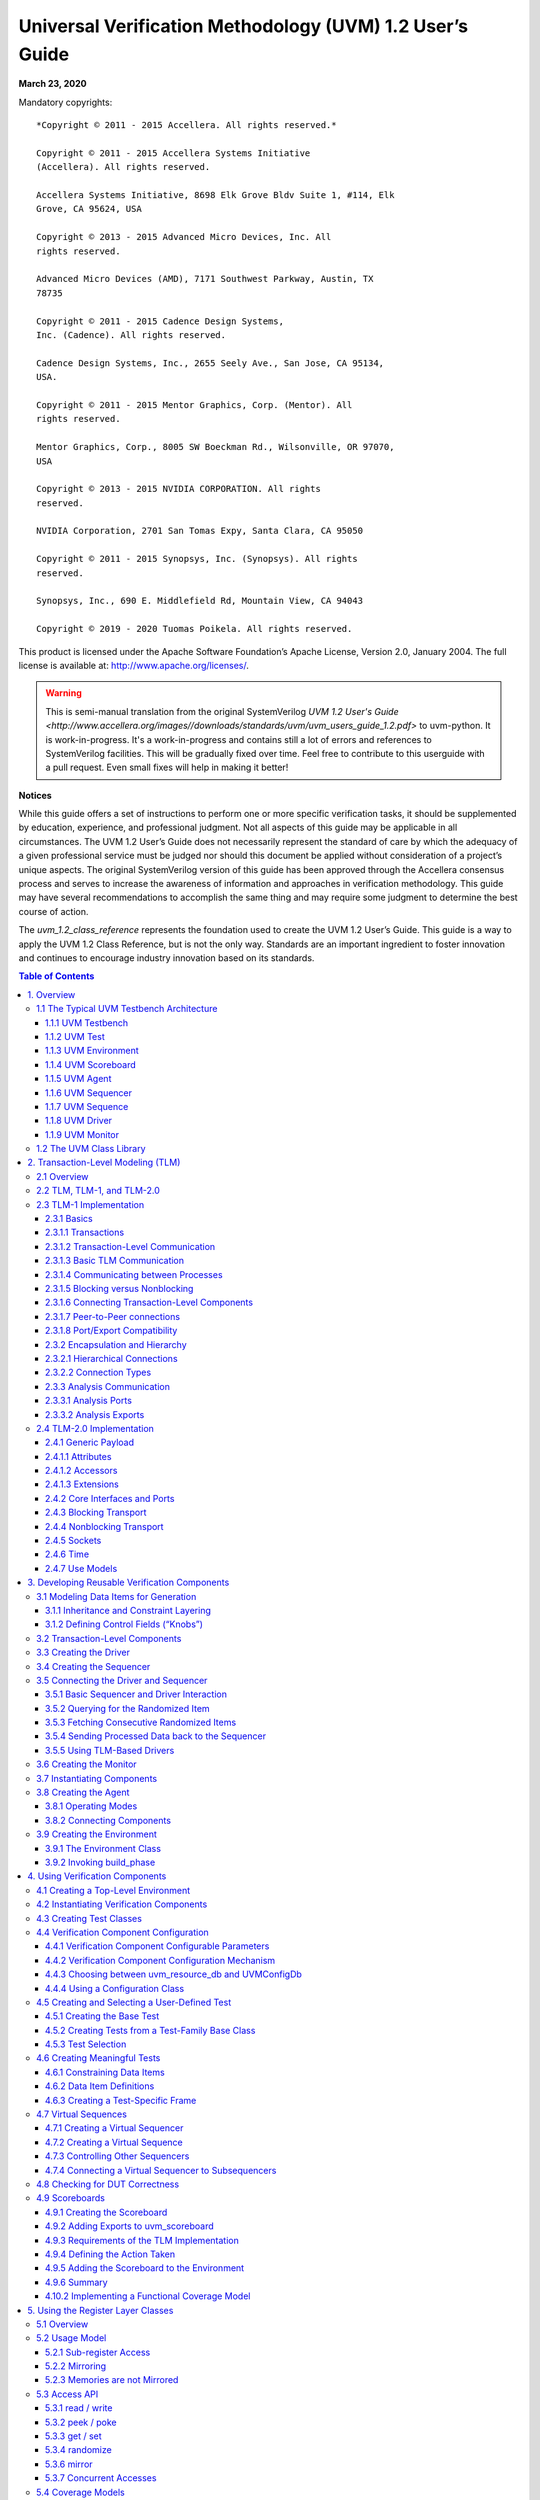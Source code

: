 *********************************************************
Universal Verification Methodology (UVM) 1.2 User’s Guide
*********************************************************

**March 23, 2020**

Mandatory copyrights::

    *Copyright © 2011 - 2015 Accellera. All rights reserved.*

    Copyright © 2011 - 2015 Accellera Systems Initiative
    (Accellera). All rights reserved.

    Accellera Systems Initiative, 8698 Elk Grove Bldv Suite 1, #114, Elk
    Grove, CA 95624, USA

    Copyright © 2013 - 2015 Advanced Micro Devices, Inc. All
    rights reserved.

    Advanced Micro Devices (AMD), 7171 Southwest Parkway, Austin, TX
    78735

    Copyright © 2011 - 2015 Cadence Design Systems,
    Inc. (Cadence). All rights reserved.

    Cadence Design Systems, Inc., 2655 Seely Ave., San Jose, CA 95134,
    USA.

    Copyright © 2011 - 2015 Mentor Graphics, Corp. (Mentor). All
    rights reserved.

    Mentor Graphics, Corp., 8005 SW Boeckman Rd., Wilsonville, OR 97070,
    USA

    Copyright © 2013 - 2015 NVIDIA CORPORATION. All rights
    reserved.

    NVIDIA Corporation, 2701 San Tomas Expy, Santa Clara, CA 95050

    Copyright © 2011 - 2015 Synopsys, Inc. (Synopsys). All rights
    reserved.

    Synopsys, Inc., 690 E. Middlefield Rd, Mountain View, CA 94043

    Copyright © 2019 - 2020 Tuomas Poikela. All rights reserved.

This product is licensed under the Apache Software Foundation’s
Apache License, Version 2.0, January 2004. The full license is
available at: http://www.apache.org/licenses/.

.. WARNING:: This is semi-manual translation from the original SystemVerilog
    `UVM 1.2 User's Guide <http://www.accellera.org/images//downloads/standards/uvm/uvm_users_guide_1.2.pdf>`
    to uvm-python. It is work-in-progress. It's a work-in-progress and contains
    still a lot of errors and references to SystemVerilog facilities. This will
    be gradually fixed over time. Feel free to contribute to this userguide
    with a pull request. Even small fixes will help in making it better!

**Notices**

While this guide offers a set of instructions to perform one or more
specific verification tasks, it should be supplemented by education,
experience, and professional judgment. Not all aspects of this guide
may be applicable in all circumstances. The UVM 1.2 User’s Guide does
not necessarily represent the standard of care by which the adequacy
of a given professional service must be judged nor should this
document be applied without consideration of a project’s unique
aspects. The original SystemVerilog version of this guide has been
approved through the Accellera consensus
process and serves to increase the awareness of information and
approaches in verification methodology. This guide may have several
recommendations to accomplish the same thing and may require some
judgment to determine the best course of action.

The `uvm_1.2_class_reference` represents the foundation
used to create the UVM 1.2 User’s Guide. This guide is a way to apply the UVM
1.2 Class Reference, but is not the only way.
Standards are an important ingredient to foster innovation and
continues to encourage industry innovation based on its standards.

.. contents:: Table of Contents
    :depth: 3

1. Overview
===========

This chapter provides a quick overview of UVM by going through the
typical testbench architecture and introducing the terminology used
throughout this User’s Guide. Then, it also touches upon the UVM Base
Class Library (BCL) developed by Accellera.

1.1 The Typical UVM Testbench Architecture
##########################################

The UVM Class Library provides generic utilities, such as component
hierarchy, transaction library model (TLM), configuration database,
etc., which enable the user to create virtually any structure he/she
wants for the testbench. This section provides some broad guidelines
for a type of recommended testbench architecture by using one
viewpoint of this architecture in an effort to introduce the
terminology used throughout this User’s Guide, as shown in Figure 1.

**NB**: This particular representation is not intended to represent
all possible testbench architectures or every type use of UVM in the
electronic design automation (EDA) industry.

.. figure:: fig/01_typical_uvm_tb_architecture.png
    :align: center
    :alt: alternate text
    :figclass: align-center

    Typical UVM Testbench Architecture


1.1.1 UVM Testbench
-------------------

The UVM Testbench is simply a Python function decorated with
@cocotb.test. The Design under Test
(DUT) module is passed to the testbench as an object, and no
explicit signal connections have to be made by the user.
The UVM Test class can be declared in a separate file and then
imported into the testbench.
If the verification collaterals include module-based
components, they are should be instantiated in a wrapper HDL module
outside Python code.
The UVM Test is dynamically instantiated at run-time, allowing the
an HDL DUT to be compiled/elaborated once, and run with many different
tests.

Note that in some architectures, the Testbench term is used to
refer to a special module that encapsulates verification collaterals
only, which in turn are integrated up with the DUT.

1.1.2 UVM Test
--------------

The `UVMTest` is the top-level UVM Component in the UVM Testbench.
The UVM Test typically performs three main functions: Instantiates
the top-level environment, configures the environment (via configuration
objects, factory overrides or the configuration database), and applies
stimulus by invoking UVM Sequences through the environment to the DUT.

Typically, there is one base UVM Test with the UVM Environment
instantiation and other common items. Then, other individual tests
will extend this base test and configure the environment differently
or select different sequences to run.

1.1.3 UVM Environment
---------------------

The UVM *Environment* is a hierarchical component that groups
together other verification components that are interrelated. Typical
components that are usually instantiated inside the UVM Environment
are UVM Agents, UVM Scoreboards, or even other UVM Environments. The
top-level UVM Environment encapsulates all the verification
components targeting the DUT.

For example: In a typical system on a chip (SoC) UVM Environment, you
will find one UVM Environment per IP (e.g., PCIe Environment, USB
Environment, Memory Controller Environment, etc.). Sometimes, those
IP Environments are grouped together into *Cluster Environments* or
subsystem environments
(e.g., IO Environment, Processor Environment, etc.) that are grouped
together eventually in the top-level SoC Environment.

1.1.4 UVM Scoreboard
--------------------

The UVM *Scoreboard*\’s main function is to check the behavior of a
certain DUT. The UVM Scoreboard usually receives transactions
carrying inputs and outputs of the DUT through UVM Agent analysis
ports (connections are not depicted in Figure 1), runs the input
transactions through some kind of a reference model (also known as
the *predictor*) to produce expected transactions, and then compares
the expected output versus the actual output.

There are different methodologies on how to implement the scoreboard,
the nature of the reference model, and how to communicate between the
scoreboard and the rest of the testbench.

1.1.5 UVM Agent
---------------

The UVM *Agent* is a hierarchical component that groups together
other verification components that are dealing with a specific DUT
interface (see Figure 2). A typical UVM Agent includes a UVM
Sequencer to manage stimulus flow, a UVM Driver to apply stimulus on
the DUT interface, and a UVM Monitor to
monitor the DUT interface. UVM Agents might include other components,
like coverage collectors, protocol checkers, a TLM model, etc.

.. figure:: fig/02_uvm_agent.png
    :width: 400px
    :align: center
    :height: 200px
    :alt: alternate text
    :figclass: align-center

    UVM Agent

The UVM Agent needs to operate both in an active mode (where it is
capable of generating stimulus) and a passive mode (where it only
monitors the interface without controlling it).

1.1.6 UVM Sequencer
-------------------

The UVM *Sequencer* serves as an arbiter for controlling transaction
flow from multiple stimulus sequences. More specifically, the UVM
Sequencer controls the flow of UVM Sequence Items transactions generated
by one or more UVM Sequences.

1.1.7 UVM Sequence
------------------

A UVM *Sequence* is an object that contains a behavior for generating
stimulus. UVM Sequences are not part of the component hierarchy. UVM
Sequences can be transient or persistent. A UVM Sequence instance can
come into existence for a single transaction, it may drive stimulus for
the duration of the simulation, or anywhere in-between. UVM Sequences
can operate hierarchically with one sequence, called a *parent
sequence*, invoking another sequence, called a *child sequence*.

To operate, each UVM Sequence is eventually bound to a UVM Sequencer. In
practice this means that `UVMSequence.start` receives the sequencer as
an argument. Multiple UVM Sequence instances can be bound to the same
UVM Sequencer. Top-level sequences do not have to run on a sequencer,
and can start other sequences instead.

1.1.8 UVM Driver
----------------

The UVM *Driver* receives individual UVM Sequence Item transactions from
the UVM Sequencer and applies (drives) it on the DUT Interface. Thus, a
UVM Driver spans abstraction levels by converting transaction-level
stimulus into pin-level stimulus. It also has a TLM port to receive
transactions from the Sequencer and access to the DUT interface in order
to drive the signals.


1.1.9 UVM Monitor
-----------------

The UVM *Monitor* samples the DUT interface and captures the
information there in transactions that are sent out to the rest of
the UVM Testbench for further analysis. Thus, similar to the UVM
Driver, it spans abstraction levels by converting pin-level activity
to transactions. In order to achieve that, the UVM Monitor typically
has access to the DUT interface and also has a TLM analysis port to
broadcast the created transactions through.

The UVM Monitor can perform internally some processing on the
transactions produced (such as coverage collection, checking,
logging, recording, etc.) or can delegate that to dedicated
components connected to the monitor's analysis port.

1.2 The UVM Class Library
#########################

The UVM Class Library provides all the building blocks you need to
quickly develop well-constructed, reusable, verification components
and test environments. The library consists of base classes,
utilities, and macros. Figure 3 shows a subset of those classes.

Components may be encapsulated and instantiated hierarchically and
are controlled through an extendable set of phases to initialize,
run, and complete each test. These phases are defined in the base
class library, but can be extended to meet specific project needs.
See the UVM *1.2 Class Reference* for more information.

.. figure:: fig/03_uvm_class_diagram.png
    :width: 400px
    :align: center
    :height: 200px
    :alt: alternate text
    :figclass: align-center

    UVM Class Diagram

The advantages of using the UVM Class Library include:

a) A robust set of built-in features—The UVM Class Library provides many
features that are required for verification, including complete
implementation of printing, copying, test phases, factory methods, and
more. b) Correctly-implemented UVM concepts—Each component in the block
diagram in Figure 1 and Figure 2 can be derived from a corresponding UVM
Class Library component. Using these baseclass elements increases the
readability of your code since each component’s role is predetermined by
its parent class.

The UVM Class Library also provides various utilities to simplify the
development and use of verification environments. These utilities
support configurability by providing a standard resource sharing
database. They support debugging by providing a user-controllable
messaging utility for failure reporting and general reporting
purposes. They support testbench construction by providing a standard
communication infrastructure between verification components (TLM)
and flexible verification environment construction (UVM factory).
Finally, they also provide mixins for allowing more compact coding
styles. These mixins offer similar capabilities as macros in the
SystemVerilog (SV) version.

This User’s Guide will touch on most of these utilities; for the
complete list, see the UVM *1.2 Class Reference*.


2. Transaction-Level Modeling (TLM)
===================================

2.1 Overview
############

One of the keys to verification productivity is to think about the
problem at a level of abstraction that makes sense. When verifying a
DUT that handles packets flowing back and forth, or processes
instructions, or performs other types of functionality, you must
create a verification environment that supports the appropriate
abstraction level. While the actual interface to the DUT ultimately
is represented by signal-level activity, experience has shown that it
is necessary to manage most of the verification tasks, such as
generating stimulus and collecting coverage data, at the transaction
level, which is the natural way engineers tend to think of the
activity of a system.

UVM provides a set of transaction-level communication interfaces and
channels that you can use to connect components at the transaction
level. The use of TLM interfaces isolates each component from changes
in other components throughout the environment. When coupled with the
phased, flexible build infrastructure in UVM, TLM promotes reuse by
allowing any component to be swapped for another, as long as they
have the same interfaces. This concept also allows UVM verification
environments to be assembled with a transaction-level model of the
DUT, and the environment to be reused as the design is refined to
RTL. All that is required is to replace the transaction-level model
with a thin layer of compatible components to convert between the
transaction-level activity and the pin-level activity at the DUT.

The well-defined semantics of TLM interfaces between components also
provide the ideal platform for implementing mixed-language
verification environments. In addition, TLM provides the basis for
easily encapsulating components into reusable components, called
*verification components*, to maximize reuse and minimize the time
and effort required to build a verification environment.

This chapter discusses the essential elements of transaction-level
communication in UVM, and illustrates the mechanics of how to
assemble transaction-level components into a verification
environment. Later in this document we will discuss additional
concerns in order to address a wider set of verification issues. For
now, it is important to understand these foundational concepts first.

2.2 TLM, TLM-1, and TLM-2.0
###########################

TLM, transaction-level modeling, is a modeling style for building
highly abstract models of components and systems. It relies on
transactions (see Section 2.3.1.1), objects that contain arbitrary,
protocol-specific data to abstractly represent lower-level activity.
In practice, TLM refers to a family of abstraction levels beginning
with cycle-accurate modeling, the most abstract level, and extending
upwards in abstraction as far as the eye can see. Common
transaction-level abstractions today include: cycle-accurate,
approximately-timed, loosely-timed, untimed, and token-level.

The acronym TLM also refers to a system of code elements used to
create transaction-level models. TLM-1 and TLM-2.0 are two TLM
modeling systems which have been developed as industry standards for
building transaction-level models. Both were built in SystemC and
standardized within the TLM Working Group of the Open SystemC
Initiative (OSCI). TLM-1 achieved standardization in 2005 and TLM-2.0
became a standard in 2009. OSCI merged with Accellera in 2013 and the
current SystemC standard used for reference is IEEE 1666-2011.

TLM-1 and TLM-2.0 share a common heritage and many of the same people
who developed TLM-1 also worked on TLM-2.0. Otherwise, they are quite
different things. TLM-1 is a message passing system. Interfaces are
either untimed or rely on the target for timing. None of the
interfaces provide for explicit timing annotations. TLM-2.0, while
still enabling transfer of data and synchronization between
independent
processes, is mainly designed for high performance modeling of
memory-mapped bus-based systems. A subset of both these facilities
has been implemented in uvm-python and is available as part of
UVM.

2.3 TLM-1 Implementation
########################

The following subsections specify how TLM-1 is to be implemented in
uvm-python.

.. contents::
    :local:

2.3.1 Basics
------------

Before you can fully understand how to model verification at the
transaction level, you must understand what a transaction is.

2.3.1.1 Transactions
--------------------

In UVM, a transaction is a class object that includes whatever
information is needed to model a unit of communication between two
components. In the most basic example, a simple bus protocol
transaction to transfer information would be modeled as follows::

    class simple_trans(UVMSequenceItem);
        def __init__(self, name):
            super().__init__(name)
            data = 0
            self.rand('data')
            self.addr = 0x0
            self.rand('addr')
            self.kind = WRITE
            self.rand('kind', [WRITE, READ])
            # constraint c1 { addr < 16’h2000; } ...


The transaction object includes variables, constraints, and other
fields and methods necessary for generating and operating on the
transaction. Obviously, there is often more than just this
information that is required to fully specify a bus transaction. The
amount and detail of the information encapsulated in a transaction is
an indication of the abstraction level of the model. For example, the
simple_trans transaction above could be extended to include more
information, such as the number of wait states to inject, the size of
the transfer, or any number of other properties. The transaction
could also be extended to include additional constraints. It is also
possible to define higher-level transactions that include some number
of lower-level transactions. Transactions can thus be composed,
decomposed, extended, layered, and otherwise manipulated to model
whatever communication is necessary at any level of abstraction.

2.3.1.2 Transaction-Level Communication
---------------------------------------

Transaction-level interfaces define a set of methods that use
transaction objects as arguments. A TLM *port* defines the set of
methods (the application programming interface (API)) to be used for
a particular connection, while a TLM *export* supplies the
implementation of those methods. Connecting a port to an export
allows the implementation to be executed when the port method is
called.

2.3.1.3 Basic TLM Communication
-------------------------------

The most basic transaction-level operation allows one component to
*put* a transaction to another. Consider Figure 4.

.. figure:: fig/04_single_producer_consumer.png
    :align: center
    :alt: alternate text
    :figclass: align-center

    Single Producer/Consumer

The square box on the producer indicates a port and the circle on the
consumer indicates the export. The producer generates transactions
and sends them out its put_port::

    class producer (UVMComponent);

        def __init__(self, name, parent):
            super().__init__(name, parent)
            self.put_port = UVMBlockingPutPort(“put_port”, self)
            ...

        async def run(self):
            for _ in range(N):
                t = simple_trans()
                # Generate t.
                await self.put_port.put(t);

NOTE—The uvm_*_port is parameterized by the transaction type that
will be communicated. This may either be specified directly or it may
be a parameter of the parent component.

The actual implementation of the put() call is supplied by the
consumer::

    class consumer(UVMComponent):

        def __init__(self, name, parent):
            super().__init__(name, parent)
            self.put_export = UVMBlockingPutImp(“put_export”, self)

        # 2 parameters ...
        async def put(self, t):
            if t.kind == READ:
                # Do read.
            elif t.kind == WRITE:
                # Do write.


NOTE—The UVM*Imp takes two parameters: the type of the transaction
and the type of the object that declares the method implementation.

NOTE—The semantics of the put operation are defined by TLM. In this
case, the put() call in the producer will block until the consumer’s
put implementation is complete. Other than that, the operation of
producer is completely independent of the put implementation
(`UVMPutImp`). In fact, consumer could be replaced by another
component that also implements put and producer will continue to work
in exactly the same way. The modularity provided by TLM fosters an
environment in which components may be easily reused since the
interfaces are well defined.

The converse operation to put is *get*. Consider Figure 5.

.. figure:: fig/05_consumer_gets_from_producer.png
    :align: center
    :alt: alternate text
    :figclass: align-center

    Consumer gets from Producer

In this case, the consumer requests transactions from the producer
via its get port::

    class get_consumer (UVMComponent):
        def __init__(self, name, parent):
            super().__init__(name, parent)
            self.get_port = UVMBlockingGetPort(“get_port”, self)
            ...

        async def run_phase(self, phase):
            for _ in range(N):
                # Generate t.
                t = simple_trans()
                await self.get_port.get(t);

The get() implementation is supplied by the producer::

    class get_producer (UVMComponent):

        def __init__(self, name, parent):
            super().__init__(name, parent)
            self.get_export = UVMBlockingGetImp("get_export", self)

        async def get(self, t):
            tmp = simple_trans()
            // Assign values to tmp.
            t.copy(tmp)

As with put() above, the get_consumer’s get() call will block until
the get_producer’s method completes. In TLM terms, put() and get()
are *blocking* methods.

**NOTE** — In both these examples, there is a single process running, with
control passing from the port to the export and back again. The
direction of data flow (from producer to consumer) is the same in
both examples.

2.3.1.4 Communicating between Processes
---------------------------------------

In the basic put example above, the consumer will be active only when
its put() method is called. In many cases, it may be necessary for
components to operate independently, where the producer is creating
transactions in one process while the consumer needs to operate on
those transactions in another. UVM provides the `UVMTLMFIFO` channel
to facilitate such communication. The `UVMTLMFIFO` implements all of
the TLM interface methods, so the producer puts the transaction into
the `UVMTLMFIFO`, while the consumer independently gets the
transaction from the fifo, as shown in Figure 6.

.. figure:: fig/06_using_uvm_tlm_fifo.png
    :align: center
    :alt: alternate text
    :figclass: align-center

    Using a uvm_tlm_fifo

When the producer puts a transaction into the fifo, it will block if the
fifo is full, otherwise it will put the object into the fifo and return
immediately. The get operation will return immediately if a transaction
is available (and will then be removed from the fifo), otherwise it will
block until a transaction is available. Thus, two consecutive get()
calls will yield different transactions to the consumer. The related
peek() method returns a copy of the available transaction without
removing it. Two consecutive peek() calls will return copies of the same
transaction.

2.3.1.5 Blocking versus Nonblocking
-----------------------------------

The interfaces that we have looked at so far are blocking—the tasks
block execution until they complete; they are not allowed to fail. There
is no mechanism for any blocking call to terminate abnormally or
otherwise alter the flow of control. They simply wait until the request
is satisfied. In a timed system, this means that time may pass between
the time the call was initiated and the time it returns.

In contrast, a *nonblocking* call returns immediately. The semantics
of a nonblocking call guarantee that the call returns in the same delta
cycle in which it was issued, that is, without consuming any time, not
even a single delta cycle. In UVM, nonblocking calls are modeled as
functions::

    class consumer (UVMComponent):

        uvm_get_port #(simple_trans) get_port;

        task run;
            ...
            for(int i=0; i<10; i++)
                if(get_port.try_get(t)) //Do something with t.
                ...
         endtask
     endclass

If a transaction exists, it will be returned in the argument and the
function call itself will return TRUE. If no transaction exists, the
function will return FALSE. Similarly, with try_peek(). The try_put()
method returns TRUE if the transaction is sent.

2.3.1.6 Connecting Transaction-Level Components
-----------------------------------------------

With ports and exports defined for transaction-level components, the
actual connection between them is accomplished via the connect() method
in the parent (component or env), with an argument that is the object
(port or export) to which it will be connected. In a verification
environment, the series of connect() calls between ports and exports
establishes a netlist of peer-to-peer and hierarchical connections,
ultimately terminating at an implementation of the agreed-upon
interface. The resolution of these connections causes the collapsing of
the netlist, which results in the initiator’s port being assigned to the
target’s implementation. Thus, when a component calls::

    put_port.put(t)

the connection means that it actually calls::

    target.put_export.put(t)

where target is the connected component.

2.3.1.7 Peer-to-Peer connections
--------------------------------

When connecting components at the same level of hierarchy, ports are
always connected to exports. All connect() calls between components
are done in the parent’s connect() method::

    class my_env(UVMEnv):

        ...
        def connect_phase(self, phase);
            # component.port.connect(target.export);
            self.producer.blocking_put_port.connect(fifo.put_export);
            self.get_consumer.get_port.connect(fifo.get_export);
            ...
        endfunction
    endclass

2.3.1.8 Port/Export Compatibility
---------------------------------

Another advantage of TLM communication in UVM is that all TLM
connections are checked for compatibility before the test runs. In
order for a connection to be valid, the export must provide
implementations for *at least* the set of methods defined by the port
and the transaction type parameter for the two must be identical. For
example, a blocking_put_port, which requires an implementation of
put() may be connected to either a blocking_put_export or a
put_export. Both exports supply an implementation of put(), although
the put_export also supplies implementations of try_put() and
can_put().

2.3.2 Encapsulation and Hierarchy
---------------------------------

The use of TLM interfaces isolates each component in a verification
environment from the others. The environment instantiates a component
and connects its ports/exports to its neighbor(s), independent of any
further knowledge of the specific implementation. Smaller components
may be grouped hierarchically to form larger components. Access to
child components is achieved by making their interfaces visible at
the parent level. At this level, the parent simply looks like a
single component with a set of interfaces on it, regardless of its
internal implementation.

2.3.2.1 Hierarchical Connections
--------------------------------

Making connections across hierarchical boundaries involves some
additional issues, which are discussed in this section. Consider the
hierarchical design shown in Figure 7.

.. figure:: fig/07_hierarchy_in_tlm.png
    :align: center
    :alt: alternate text
    :figclass: align-center

    Hierarchy in TLM

The hierarchy of this design contains two components, producer and
consumer. producer contains three components, stim, fifo, and conv.
consumer contains two components, fifo and drv. Notice that, from the
perspective of top, the producer and consumer appear identical to
those in Figure 4, in which the producer’s put_port is connected to
the consumer’s put_export. The two fifos are both unique instances of
the same `UVMTLMFIFO` component.

In Figure 7, connections A, B, D, and F are standard peer-to-peer
connections as discussed above. As an example, connection A would be
coded in the producer’s connect() method as::

    gen.put_port.connect(fifo.put_export);

Connections C and E are of a different sort than what have been
shown. Connection C is a port-to-port connection, and connection E is
an export-to-export connection. These two kinds of connections are
necessary to complete hierarchical connections. Connection C
*imports* a port from the outer component to the inner component.
Connection E *exports* an export upwards in the hierarchy from the
inner component to the outer one. Ultimately, every transaction-level
connection must resolve so that a port is connected to an export.
However, the port and export terminals do not need to be at the same
place in the hierarchy. We use port-to-port and export-to-export
connections to bring connectors to a hierarchical boundary to be
accessed at the next-higher level of hierarchy.

For connection E, the implementation resides in the fifo and is
exported up to the interface of consumer. All export-to-export
connections in a parent component are of the form::

    export.connect(subcomponent.export)

so connection E would be coded as::

    class consumer(UVMComponent)

        uvm_put_export #(trans) put_export;
        uvm_tlm_fifo #(trans) fifo;
        ...
        function void connect_phase(uvm_phase phase);
            put_export.connect(fifo.put_export); // E
            bfm.get_port.connect(fifo.get_export); // F
        endfunction
        ...
    endclass

Conversely, port-to-port connections are of the form::

    subcomponent.port.connect(port);

so connection C would be coded as::

    class producer (UVMComponent);

        uvm_put_port #(trans) put_port;
        conv c;
        ...
        function void connect_phase(uvm_phase phase);
            c.put_port.connect(put_port);
            ...
        endfunction

2.3.2.2 Connection Types
------------------------

Table 1 summarizes connection types and elaboration functions.

**Table 1—TLM Connection Types**

.. csv-table:: Connection type connect form

    port-to-export, comp1.port.connect(comp2.export);
    port-to-port, subcomponent.port.connect(port);
    export-to-export, export.connect(subcomponent.export);

NOTE—The argument to the port.connect() method may be either an
export or a port, depending on the nature of the connection (that is,
peer-to-peer or hierarchical). The argument to export.connect() is
always an export of a child component.

2.3.3 Analysis Communication
----------------------------

The put/get communication as described above allows verification
components to be created that model the “operational” behavior of a
system. Each component is responsible for communicating through its
TLM interface(s) with other components in the system in order to
stimulate activity in the DUT and/or respond its behavior. In any
reasonably complex verification environment, however, particularly
where randomization is applied, a collected transaction should be
distributed to the rest of the environment for end-to-end checking
(scoreboard), or additional coverage collection.

The key distinction between the two types of TLM communication is
that the put/get ports typically require a corresponding export to
supply the implementation. For analysis, however, the emphasis is on
a particular component, such as a monitor, being able to produce a
stream of transactions, regardless of whether there is a target
actually connected to it. Modular analysis components are then
connected to the analysis_port, each of which processes the
transaction stream in a particular way.

2.3.3.1 Analysis Ports
----------------------

The `UVMAnalysisPort` (represented as a diamond on the monitor in
Figure 8) is a specialized TLM port whose interface consists of a
single function, write(). The analysis port contains a list of
analysis_exports that are connected to it. When the component calls
analysis_port.write(), the analysis_port cycles through the list and
calls the write() method of each connected export. If nothing is
connected, the write() call simply returns. Thus, an analysis port
may be connected to zero, one, or many analysis exports, but the
operation of the component that writes to the analysis port does not
depend on the number of exports connected. Because write() is a void
function, the call will always
complete in the same delta cycle, regardless of how many components
(for example, scoreboards, coverage collectors, and so on) are
connected.

.. figure:: fig/08_analysis_communication.png
    :align: center
    :alt: alternate text
    :figclass: align-center

    Analysis Communication

Code example::

    class get_consumer_with_ap(get_consumer):

        def __init__(self, name, parent):
            super().__init__(name, parent)
            self.ap = UVMAnalysisPort(“analysis_port”, self)
            ...

        async def run_phase(self, phase);
            ...
            for i in range(10):
                if self.get_port.get(t):
                    # Do something with t.
                    ap.write(t) # Write transaction.

In the parent environment, the analysis port gets connected to the
analysis export of the desired components, such as coverage
collectors and scoreboards.

2.3.3.2 Analysis Exports
------------------------

As with other TLM connections, it is up to each component connected
to an analysis port to provide an implementation of write() via an
analysis_export. The UVMSubscriber base component can be used to
simplify this operation, so a typical analysis component would extend
UVMSubscriber as::

    class sub1(UVMSubscriber):

        my_env env;

        function void write(T t);
            # Call desired functionality in parent.
        endfunction
    endclass


As with put() and get() described above, the TLM connection between
an analysis port and export, allows the export to supply the
implementation of write(). If multiple exports are connected to an
analysis port, the port will call the write() of each export, in
order. Since all implementations of write() must be functions, the
analysis port’s write() function completes immediately, regardless of
how many exports are connected to it::

    class my_env(UVMEnv):

        get_component_with_ap g;
        sub1 s1; sub2 s2;

        function new(string name, uvm_component parent):
            super.new(name,parent);
            s1 = new("s1");
            s1.env = this ;
            s2 = new("s2");
            s2.env = this;
        endfunction

        function void connect_phase(uvm_phase phase);
            g.ap.connect(s1.analysis_export);
            // to illustrate analysis port can be connected to multiple
            // subscribers; usually the subscribers are in separate components
            g.ap.connect(s2.analysis_export);
            ...
        endfunction

    endclass

When multiple subscribers are connected to an analysis_port, each is
passed a pointer to the same transaction object, the argument to the
write() call. Each write() implementation must make a local copy of
the transaction and then operate on the copy to avoid corrupting the
transaction contents for any other subscriber that may have received
the same pointer.

UVM also includes an analysis_fifo, which is a uvm_tlm_fifo that also
includes an analysis export, to allow blocking components access to
the analysis transaction stream. The analysis_fifo is unbounded, so
the monitor’s write() call is guaranteed to succeed immediately. The
analysis component may then get the transactions from the
analysis_fifo at its leisure.

2.4 TLM-2.0 Implementation
##########################

.. WARNING:: TLM-2.0 interaction/integration with SystemC is untested at this
    point of development. This depends heavily on the simulation support as
    well.

The following subsections specify how TLM-2.0 is to be implemented in
Python.

.. contents::
    :local:

2.4.1 Generic Payload
---------------------

TLM-2.0 defines a base object, called the *generic payload*, for
moving data between components. In SystemC, this is the primary
transaction vehicle. In `uvm-python`, this is the default
transaction type, but it is not the only type that can be used (as
will be explained more fully in Section 2.4.2).

2.4.1.1 Attributes
------------------

Each attribute in the SystemC version has a corresponding member in
the `uvm-python` generic payload::

    int m_address;
    uvm_tlm_command_e m_command;
    int m_data[];
    int unsigned m_length;
    uvm_tlm_response_status_e m_response_status;
    bool m_dmi;
    int m_byte_enable[];
    int unsigned m_byte_enable_length;
    int m_streaming_width;

The data types of most members translate directly into `uvm-python`.
Unsigned int in SystemC become int in
Python. m_data and m_byte_enable, which are defined as type
char\* in SystemC, are defined as dynamic arrays of ints.
uvm_tlm_command_e and uvm_tlm_response_status_e are enumerated types.
They are defined as::

    class uvm_tlm_command_e(Enum):
        UVM_TLM_READ_COMMAND = auto()
        UVM_TLM_WRITE_COMMAND = auto()
        UVM_TLM_IGNORE_COMMAND = auto()

    class uvm_tlm_response_status_e(IntEnum):
        OK_RESPONSE = 1
        INCOMPLETE_RESPONSE = 0
        GENERIC_ERROR_RESPONSE = -1
        ADDRESS_ERROR_RESPONSE = -2
        COMMAND_ERROR_RESPONSE = -3
        BURST_ERROR_RESPONSE = -4
        BYTE_ENABLE_ERROR_RESPONSE = -5

All of the members of the generic payload can be randomized.
This enables instances of the generic payload to be randomized.
SystemVerilog allows arrays, including dynamic arrays to be
randomized. 

2.4.1.2 Accessors
-----------------

In SystemC, all of the attributes are private and are accessed
through accessor methods. In Python, this restriction is
removed. The following access methods are implemented::

    def uvm_tlm_command_e get_command();
    def void set_command(uvm_tlm_command_e command);
    def bit is_read();
    def void set_read();
    def bit is_write();
    def void set_write();
    def void set_address(bit [63:0] addr);
    def bit[63:0] get_address();
    def void get_data (output byte p []);
    def void set_data_ptr(ref byte p []);


    def int unsigned get_data_length();
    def void set_data_length(int unsigned length);
    def int unsigned get_streaming_width();
    def void set_streaming_width(int unsigned width);
    def void get_byte_enable(output byte p[]);
    def void set_byte_enable(ref byte p[]);
    def int unsigned get_byte_enable_length();
    def void set_byte_enable_length(int unsigned length);
    def void set_dmi_allowed(bit dmi);
    def bit is_dmi_allowed();
    def uvm_tlm_response_status_e get_response_status();
    def void set_response_status(uvm_tlm_response_status_e status);
    def bit is_response_ok();
    def bit is_response_error();
    def string get_response_string();

The accessor functions let you set and get each of the members of the
generic payload. This
implies a slightly different use model for the generic payload than
in SystemC. The way the generic payload is defined in SystemC does
not encourage you to create new transaction types derived from
uvm_tlm_generic_payload. Instead, you would use the extensions
mechanism (see Section 2.4.1.3). Thus, in SystemC, none of the
accessors are virtual.

In `uvm-python`, an important use model is to add randomization
constraints to a transaction type. This is most often done with
inheritance—take a derived object and add constraints to a base
class. These constraints can further be modified or extended by
deriving a new class, and so on. To support this use model, the
accessor functions are virtual, and the members are protected and not
local.

2.4.1.3 Extensions
------------------

The generic payload extension mechanism is very similar to the one
used in SystemC; minor differences exist simply due to the lack of
function templates in Python. Extensions are used to attach
additional application-specific or bus-specific information to the
generic bus transaction described in the generic payload.

An *extension* is an instance of a user-defined container class based
on the uvm_tlm_extension class. The set of extensions for any
particular generic payload object are stored in that generic payload
object instance. A generic payload object may have only one extension
of a specific extension container type.

Each extension container type is derived from the uvm_tlm_extension
class and contains any additional information required by the user::

    class gp_Xs_ext(uvm_tlm_extension):

        def __init__(string name = ""):
            super().__init__(name)
            self.Xmask = []

    uvm_object_utils_begin(gp_Xs_ext)
    uvm_field_int_array('Xmask', UVM_ALL_ON)
    uvm_object_utils_end(gp_Xs_ext)


To add an extension to a generic payload object, allocate an instance
of the extension container class and attach it to the generic payload
object using the set_extension() method::

    Xs = gp_Xs_ext()
    gp.set_extension(Xs)


The static function ID() in the user-defined extension container
class can be used as an argument to the function get_extension method
to retrieve the extension (if any) of the corresponding container
type— if it is attached to the generic payload object::

    Xs = gp.get_extension(gp_Xs_ext.ID)

The following methods are also available in the generic payload for
managing extensions::

    get_num_extensions()
    clear_extension()
    clear_extensions()

clear_extension() removes any extension of a specified type.
clear_extensions() removes all extension containers from the generic
payload.

2.4.2 Core Interfaces and Ports
-------------------------------

In the `uvm-python` implementation of TLM-2.0, we have provided only
the basic transport interfaces. They are defined in the uvm_tlm_if#()
class::

    class uvm_tlm_if():

The interface class is parameterized with the type of the transaction
object that will be transported across the interface and the type of
the phase enum. The default transaction type is the generic payload.
The default phase enum is::

    typedef enum {
        UNINITIALIZED_PHASE, BEGIN_REQ, END_REQ, BEGIN_RESP, END_RESP
    } uvm_tlm_phase_e;

Each of the interface methods take a handle to the transaction to be
transported and a handle to a timescale- independent time value
object. In addition, the nonblocking interfaces take a reference
argument for the phase::

    virtual function uvm_tlm_sync_e nb_transport_fw(
        T t, ref P p, input uvm_tlm_time delay
    );
    virtual function uvm_tlm_sync_e nb_transport_bw(
        T t, ref P p, input uvm_tlm_time delay
    );
    virtual task b_transport(T t, uvm_tlm_time delay);

In SystemC, the transaction argument is of type T&. Passing a handle
to a class in SystemVerilog most closely represents the semantics of
T& in SystemC. One implication in SystemVerilog is transaction types
cannot be scalars. If the transaction argument was qualified with
ref, indicating it was a reference argument, then it would be
possible to use scalar types for transactions. However, that would
also mean downstream components could change the handle to a
transaction. This violates the required semantics in TLM-2.0 as
stated in rule 4.1.2.5-b of the TLM-2.0 LRM, which is quoted here.

“If there are multiple calls to nb_transport associated with a given
transaction instance, one and the same transaction object shall be
passed as an argument to every such call. In other words, a given
transaction instance shall be represented by a single transaction
object.”

The phase and delay arguments may change value. These are also
references in SystemC; e.g., P& and sc_time&. However, phase is a
scalar, not a class, so the best translation is to use the ref
qualifier to ensure the same object is used throughout the call
sequence.

The uvm_tlm_time argument, which is present on all the interfaces,
represents time. In the SystemC TLM-2.0 specification, this argument
is reference to an sc_time variable, which lets the value change on
either side. This was translated to a class object in SystemVerilog
in order to manage timescales in different processes. Times passed
through function calls are not automatically scaled. See Section
2.4.6 for more details.

An important difference between TLM-1 and TLM-2.0 is the TLM-2.0
interfaces pass transactions by reference and not by value. In
SystemC, transactions in TLM-1 were passed as const references and in
TLM-2.0 just as references. This allows the transaction object to be
modified without copying the entire transaction. The result is much
higher performance characteristics as a lot of copying is avoided.
Another result is any object that has a handle to a transaction may
modify it. However, to adhere to the semantics of the TLM-2.0
interfaces, these modifications must be made within certain rules and
in concert with notifications made via the return enum in the nb_\*
interfaces and the phase argument.

2.4.3 Blocking Transport
------------------------

The blocking transport is implemented as follows::

    task b_transport(T t, uvm_tlm_time delay);

The b_transport task transports a transaction from the initiator to
the target in a blocking fashion. The call to b_transport by the
initiator marks the first timing point in the execution of the
transaction. That first timing point may be offset from the current
simulation by the delay value specified in the delay argument. The
return from b_transport by the target marks the final timing point in
the execution of the transaction. That last timing point may be
offset from the current simulation time by the delay value specified
in the delay argument. Once the task returns, the transaction has
been completed by the target. Any indication of success or failure
must be annotated in the transaction object by the target.

The initiator may read or modify the transaction object before the
call to b_transport and after its return, but not while the call to
b_transport is still active. The target may modify the transaction
object only while the b_transport call is active and must not keep a
reference to it after the task return. The initiator is responsible
for allocating the transaction object before the call to b_transport.
The same transaction object may be reused across b_transport calls.

2.4.4 Nonblocking Transport
---------------------------

The blocking transport is implemented using two interfaces::

    function uvm_tlm_sync_e nb_transport_fw(T t, ref P p, input
        uvm_tlm_time delay);
    function uvm_tlm_sync_e nb_transport_bw(T t, ref P p, input
        uvm_tlm_time delay);


nb_transport_fw transports a transaction in the forward direction,
that is from the initiator to the target (the forward path).
nb_transport_bw does the reverse, it transports a transaction from
the target back to the initiator (the backward path). An initiator
and target will use the forward and backward paths to update each
other on the progress of the transaction execution. Typically,
nb_transport_fw is called by the initiator whenever the protocol
state machine in the initiator changes state and nb_transport_bw is
called by the target whenever the protocol state machine in the
target changes state.

The nb_\* interfaces each return an enum uvm_tlm_sync_e. The possible
enum values and their meanings are shown in Table 2.

**Table 2—uvm_tlm_sync_e enum Description**

.. csv-table:: uvm_tlm_sync_e enum Description
    :widths: 30, 70

    **Enum value**, **Interpretation**
    UVM_TLM_ACCEPTED:, "Transaction has been accepted. Neither the transaction object, the phase nor the delay arguments have been modified."
    UVM_TLM_UPDATED:, "Transaction has been modified. The transac tion object, the phase or the delay arguments may have been modified."
    UVM_TLM_COMPLETED:, "Transaction execution has completed. The transaction object, the phase or
    the delay arguments may have been modified. There will be no further
    transport calls associated with this transaction."

The P argument of nb_transport_fw and nb_transport_bw represents the
transaction phase. This can be a user-defined type that is specific
to a particular protocol. The default type is uvm_tlm_phase_e, whose
values are shown in Table 3. These can be used to implement the *Base
Protocol*.

**Table 3—uvm_tlm_phase_e Description**

.. csv-table:: uvm_tlm_phase_e Description

    **Enum value**, **Interpretation**
    UNITIALIZED_PHASE, Phase has not yet begun
    BEGIN_REQ, Request has begun
    END_REQ, Request has completed
    BEGIN_RESP, Response has begun
    END_RESP, Response has terminated

The first call to nb_transport_fw by the initiator marks the first
timing point in the transaction execution. Subsequent calls to
nb_transport_fw and nb_transport_bw mark additional timing points in
the transaction execution. The last timing point is marked by a
return from nb_transport_fw or nb_transport_bw with
UVM_TLM_COMPLETED. All timing points may be offset from the current
simulation time by the delay value specified in the delay argument.
An nb_transport_fw call on the forward path shall under no
circumstances directly or indirectly make a call to nb_transport_bw
on the backward path, and vice versa.

The value of the phase argument represents the current state of the
protocol state machine. Any change in the value of the transaction
object should be accompanied by a change in the value of phase. When
using the Base Protocol, successive calls to nb_transport_fw or
nb_transport_bw with the same phase value are not permitted.

The initiator may modify the transaction object, the phase and the
delay arguments immediately before calls to nb_transport_fw and
before it returns from nb_transport_bw only. The target may modify
the transaction object, the phase and the delay arguments immediately
before calls to nb_transport_bw and before it returns from
nb_transport_fw only. The transaction object, phase and delay
arguments may not be otherwise modified by the initiator or target.

The initiator is responsible for allocating the transaction object
before the first call to nb_transport_fw. The same transaction object
is used by all of the forward and backward calls during its
execution. That transaction object is alive for the entire duration
of the transaction until the final timing point. The same transaction
object may be reused across different transaction execution that do
not overlap in time.

2.4.5 Sockets
-------------

In TLM-1, the primary means of making a connection between two
processes is through ports and exports, whereas in TLM-2.0 this done
through sockets. A *socket* is like a port or export; in fact, it is
derived from the same base class as ports and export, namely
uvm_port_base. However, unlike a port or export a socket provides
both a forward and backward path. Thus, you can enable asynchronous
(pipelined) bi-directional communication by connecting sockets
together. To enable this, a socket contains both a port and an
export.

Components that initiate transactions are called initiators and
components that receive transactions sent by an initiator are called
targets. Initiators have initiator sockets and targets have target
sockets. Initiator sockets can only connect to target sockets; target
sockets can only connect to initiator sockets.

Figure 9 shows the diagramming of socket connections. The socket
symbol is a box with an isosceles triangle with its point indicating
the data and control flow direction of the forward path. The backward
path is indicated by an arrow connecting the target socket back to
the initiator socket. Section 3.4 of the TLM-2.0 LRM fully explains
sockets, initiators, targets, and interconnect components.

.. figure:: fig/09_socket_connections.png
    :align: center
    :alt: alternate text
    :figclass: align-center

    Socket Connections

Sockets come in several flavors: Each socket is an initiator or a
target, a passthrough, or a terminator. Furthermore, any particular
socket implements either blocking interfaces or nonblocking interfaces.
Terminator sockets are used on initiators and targets as well as
interconnect components as shown in Figure 9. Passthrough sockets are
used to enable connections to cross hierarchical boundaries.

The cross product of {initiator, target} X {terminator, passthrough} X
{blocking, nonblocking} yields eight different kinds of sockets. The
class definitions for these sockets are as follows::

    class uvm_tlm_nb_passthrough_initiator_socket #(type T=uvm_tlm_generic_payload,
    type P=uvm_tlm_phase_e) extends
    uvm_tlm_nb_passthrough_initiator_socket_base #(T,P);

    class uvm_tlm_nb_passthrough_target_socket#(
        type T=uvm_tlm_generic_payload,
        type P=uvm_tlm_phase_e
    ) extends uvm_tlm_nb_passthrough_target_socket_base #(T,P);

    class uvm_tlm_b_passthrough_initiator_socket #(
        type T=uvm_tlm_generic_payload
    ) extends
    uvm_tlm_b_passthrough_initiator_socket_base #(T);

    class uvm_tlm_b_passthrough_target_socket #(
        type T=uvm_tlm_generic_payload
    )
    extends uvm_tlm_b_passthrough_target_socket_base #(T);

Target- terminator socket

Initiator- passthrough Socket

Initiator- terminator socket

INTERCONNECT COMPONENT

TARGET COMPONENT

INITIATOR COMPONENT

Initiator-terminator

socket

Target-terminator

socket

TARGET COMPONENT

Target- passthrough Socket



class uvm_tlm_b_target_socket #(type T=uvm_tlm_generic_payload,

type IMP=int) extends uvm_tlm_b_target_socket_base #(T);

class uvm_tlm_b_initiator_socket #(type T=uvm_tlm_generic_payload)

extends uvm_tlm_b_initiator_socket_base #(T);

class uvm_tlm_nb_target_socket #(type T=uvm_tlm_generic_payload,

type P=uvm_tlm_phase_e, type IMP=int) extends
uvm_tlm_nb_target_socket_base #(T,P);

class uvm_tlm_nb_initiator_socket #(type T=uvm_tlm_generic_payload,

type P=uvm_tlm_phase_e, type IMP=int) extends
uvm_tlm_nb_initiator_socket_base #(T,P);

Table 4 shows the different kinds of sockets and how they are
constructed.

**Table 4—Socket Construction**

**Socket Blocking Nonblocking**

initiator IS-A forward port IS-A forward port; HAS-A backward imp

target IS-A forward imp IS-A forward imp; HAS-A backward port

passthrough initiator IS-A forward port IS-A forward port; HAS-A
backward export

passthrough target IS-A forward export IS-A forward port; HAS-A backward
export

IS-A and HAS-A are types of object relationships. IS-A refers to the
inheritance relationship and HAS-A refers to the ownership
relationship. For example, if you say D is a B, it means D is derived
from base B. If you say object A HAS-A B, it means B is a member of
A.

Each <socket_type>::connect() calls super.connect(), which performs
all the connection mechanics. For the nonblocking sockets which have
a secondary port/export for the backward path, connect() is called on
the secondary port/export to form a backward connection.

Each socket type provides an implementation of the connect() method.
Connection is defined polymorphically using the base class type as
the argument::

    function void connect(this_type provider);

where this_type is defined in uvm_port_base as::

    uvm_port_base #(IF) this_type;

Further, IF is defined by uvm_tlm_if#(T,P). Thus, compile-time
interface type checking is achieved. However, this is not sufficient
type checking. Additionally, each implementation of connect() in each
socket type does run-time type checking to ensure it is connected to
allowable socket types. For example, an initiator socket can connect
to an initiator passthrough socket, a target passthrough socket, or a
target socket. It cannot connect to another initiator socket. These
kinds of checks are performed for each socket type.

2.4.6 Time
----------

Integers are not sufficient on their own to represent time without
any ambiguity; you need to know the scale of that integer value,
which is conveyed outside of the integer. In SystemVerilog, this is
based on the timescale that was active when the code was compiled.
SystemVerilog properly scales time literals, but not integer values
because it does not know the difference between an integer that
carries an integer value and an integer that carries a time value.
time variables are simply 64-bit integers, they are not scaled back
and forth to the underlying precision. Here is a short example that
illustrates part of the problem::

    \`timescale 1ns/1ps
    module m();

        time t;

        initial begin
            #1.5;
            $write("T=%f ns (Now should be 1.5)\n", $realtime());
            t = 1.5;
            #t; // 1.5 will be rounded to 2
            $write("T=%f ns (Now should be 3.0)\n", $realtime());
            #10ps;
            $write("T=%f ns (Now should be 3.010)\n", $realtime());
            t = 10ps; // 0.010 will be converted to int (0)
            #t;
            $write("T=%f ns (Now should be 3.020)\n", $realtime());
        end

    endmodule

yields::

    T=1.500000 ns (Now should be 1.5)
    T=3.500000 ns (Now should be 3.0)
    T=3.510000 ns (Now should be 3.010)
    T=3.510000 ns (Now should be 3.020)

Within SystemVerilog, we have to worry about different time scales
and precision. Because each endpoint in a socket could be coded in
different packages and, thus, be executing under different timescale
directives, a simple integer cannot be used to exchange time
information across a socket.

For example::

    \`timescale 1ns/1ps

    package a_pkg; class a;

    function void f(inout time t);
        t += 10ns;
    endfunction endclass

    endpackage

    \`timescale 1ps/1ps

    program p;
    import a_pkg::*;

    time t = 0;

    initial begin
        a A = new;
        A.f(t);
        #t;
        $write("T=%0d ps (Should be 10,000)\n", $time());
    end

    endprogram

yields::

    T=10 ps (Should be 10,000)

Scaling is needed every time you make a procedural call to code that
may interpret a time value in a different timescale. Using the
uvm_tlm_time type::

    `timescale 1ns/1ps

    package a_pkg;

        import uvm_pkg::*;

        class a;

        function void f(uvm_tlm_time t);
            t.incr(10ns, 1ns);
        endfunction

        endclass

    endpackage

    `timescale 1ps/1ps

    program p;

        import uvm_pkg::*;
        import a_pkg::*;

        uvm_tlm_time t = new;

        initial begin
            a A = new;
            A.f(t);
            #(t.get_realtime(1ns));
            $write("T=%0d ps (Should be 10,000)\n", $time());
        end
    endprogram

yields::

    T=10000 ps (Should be 10,000)

To solve these problems, the uvm_tlm_time class contains the scaling
information so that as time information is passed between processes,
which may be executing under different time scales, the time can be
scaled properly in each environment.

2.4.7 Use Models
----------------

Since sockets are derived from uvm_port_base, they are created and
connected in the same way as port and exports. You can create them in
the build phase and connect them in the connect phase by calling
connect(). Initiator and target termination sockets are the end
points of any connection. There can be an arbitrary number of
passthrough sockets in the path between the initiator and target.

Some socket types must be bound to imps—implementations of the
transport tasks and functions. Blocking terminator sockets must be
bound to an implementation of b_transport(), for example. Nonblocking
initiator sockets must be bound to an implementation of
nb_transport_bw and nonblocking target sockets must be bound to an
implementation of nb_transport_fw. Typically, the task or function is
implemented in the component where the socket is instantiated and the
component type and instance are provided to complete the binding.

Consider, for example, a consumer component with a blocking target
socket::

    class consumer (UVMComponent);

        uvm_tlm_b_target_socket #(trans, consumer) target_socket;

        function new(string name, uvm_component parent);
            super.new(name, parent);
        endfunction

        function void build_phase(uvm_phase phase);
            target_socket = new("target_socket", this, this);
        endfunction

        task b_transport(ref trans t, ref time delay);
            #5;
            ’uvm_info("consumer", t.convert2string(),UVM_LOW);
        endtask
    endclass

The interface task b_transport is implemented in the consumer
component. The consumer component type is used in the declaration of
the target socket, which informs the socket object of the type of the
object containing the interface task, in this case b_transport().
When the socket is instantiated this is passed in twice, once as the
parent, just like any other component instantiation, and again to
identify the object that holds the implementation of b_transport().
Finally, in order to complete the binding, an implementation of
b_transport() must be present in the consumer component.

Any component that has a blocking termination socket, nonblocking
initiator socket, or nonblocking termination socket must provide
implementations of the relevant components. This includes initiator
and target components, as well as interconnect components that have
these kinds of sockets. Components with passthrough sockets do not
need to provide implementations of any sort. Of course, they must
ultimately be connected to sockets that do provide the necessary
implementations.


3. Developing Reusable Verification Components
==============================================

This chapter describes the basic concepts and components that make up
a typical verification environment. It also shows how to combine
these components using a proven hierarchical architecture to create
reusable verification components. The sections in this chapter follow
the same order you should follow when developing a verification
component:

.. contents::
    :local:

— *Modeling Data Items for Generation*
— *Transaction-Level Components*
— *Creating the Driver*
— *Creating the Sequencer*
— *Creating the Monitor*
— *Instantiating Components*
— *Creating the Agent*
— *Creating the Environment*
— *Enabling Scenario Creation*
— *Managing End of Test*
— *Implementing Checks and Coverage*

NOTE—This chapter builds upon concepts described in Chapter 1 and
Chapter 2.

3.1 Modeling Data Items for Generation
######################################

Data items:

— Are transaction objects used as stimulus to the device under test
(DUT). — Represent transactions that are processed by the verification
environment. — Are instances of classes that you define (“user-defined”
classes). — Capture and measure transaction-level coverage and checking.

NOTE—The UVM Class Library provides the UVMSequenceItem base class.
Every user-defined data item should be derived directly or indirectly
from this base class.

To create a user-defined data item:

a) Review your DUT's transaction specification and identify the
application-specific properties, constraints, tasks, and functions.
b) Derive a data item class from the
UVMSequenceItem base class (or a derivative of it).
c) Define a constructor for the data item.
d) Add control fields (“knobs”) for the
items identified in Step (a) to enable easier test writing.
e) Use UVM field macros to enable printing, copying, comparing, and so on.
f) Define do_\* functions for use in creation, comparison, printing,
packing, and unpacking of transaction data as needed (see Section 6.7).

UVM has built-in automation for many service routines that a data
item needs. For example, you can use::

    — print() to print a data item.
    — copy() to copy the contents of a data item.
    — compare() to compare two similar objects.

UVM allows you to specify the automation needed for each field and to
use a built-in, mature, and consistent implementation of these
routines.

To assist in debugging and tracking transactions, the uvm_transaction
base class provides access to a unique transaction number via the
get_transaction_id() member function. In addition, the
UVMSequenceItem base class (extended from uvm_transaction) also
includes a get_transaction_id() member function, allowing sequence
items to be correlated to the sequence that generated them
originally.

The class simple_item in this example defines several random
variables and class constraints. The UVM macros implement various
utilities that operate on this class, such as copy, compare, print,
and so on. In particular, the \`uvm_object_utils macro registers the
class type with the common factory::

    1 class simple_item extends UVMSequenceItem;
    2 rand int unsigned addr;
    3 rand int unsigned data;
    4 rand int unsigned delay;
    5 constraint c1 { addr < 16'h2000; }
    6 constraint c2 { data < 16'h1000; }
    7 // UVM automation macros for general objects
    8 \`uvm_object_utils_begin(simple_item)
    9 \`uvm_field_int(addr, UVM_ALL_ON)
    10 \`uvm_field_int(data, UVM_ALL_ON)
    11 \`uvm_field_int(delay, UVM_ALL_ON)
    12 \`uvm_object_utils_end
    13 // Constructor
    14 function new (string name = "simple_item");
    15 super.new(name);
    16 endfunction : new
    17 endclass : simple_item

Line 1 Derives data items from `UVMSequenceItem` so they can be
generated in a procedural sequence. See Section 3.10.2 for more
information.

Line 5 and Line 6

Add constraints to a data item definition in order to:

Reflect specification rules. In this example, the address must be less
than 16'h2000. Specify the default distribution for generated traffic.
For example, in a typical test most transactions should be legal.

Line 7-Line 12 Use the UVM macros to automatically implement
functions such as copy(), compare(), print(), pack(), and so on.
Refer to “Macros” in the UVM *1.2 Class Reference* for information on
the \`uvm_object_utils_begin, \`uvm_object_utils_end, \`uvm_field_*,
and their associated macros.

3.1.1 Inheritance and Constraint Layering
-----------------------------------------

In order to meet verification goals, the verification component user
might need to adjust the data-item generation by adding more
constraints to a class definition. In SystemVerilog, this is done
using inheritance. The following example shows a derived data item,
word_aligned_item, which includes an additional constraint to select
only word-aligned addresses::

    class word_aligned_item extends simple_item;

        constraint word_aligned_addr { addr[1:0] == 2'b00; }
        `uvm_object_utils(word_aligned_item)

        // Constructor
        function new (string name = "word_aligned_item");
            super.new(name);
        endfunction : new

    endclass : word_aligned_item

To enable this type of extensibility:

— The base class for the data item (simple_item in this chapter) should
use virtual methods to allow derived classes to override functionality.
— Make sure constraint blocks
are organized so that they are able to override or disable constraints
for a random variable without having to rewrite a large block. — Note that
fields can be declared with the protected or local keyword to restrict
access to properties. This, however, will limit the ability to constrain
them with an inline constraint.

3.1.2 Defining Control Fields (“Knobs”)
---------------------------------------

The generation of all values of the input space is often impossible
and usually not required. However, it is important to be able to
generate a few samples from ranges or categories of values. In the
simple_item example in Section 3.1, the delay property could be
randomized to anything between zero and the maximum unsigned integer.
It is not necessary (nor practical) to cover the entire legal space,
but it is important to try back-to-back items along with short,
medium, and large delays between the items, and combinations of all
of these. To do this, define control fields (often called “knobs”) to
enable the test writer to control these variables. These same control
knobs can also be used for coverage collection. For readability, use
enumerated types to represent various generated categories.

Knobs Example::

    typedef enum {ZERO, SHORT, MEDIUM, LARGE, MAX} simple_item_delay_e;

    class simple_item extends UVMSequenceItem;

        rand int unsigned addr;
        rand int unsigned data;
        rand int unsigned delay;
        rand simple_item_delay_e delay_kind; // Control field
        // UVM automation macros for general objects
        `uvm_object_utils_begin(simple_item)
        `uvm_field_int(addr, UVM_ALL_ON)
        `uvm_field_enum(simple_item_delay_e, delay_kind, UVM_ALL_ON)
        `uvm_object_utils_end

        constraint delay_order_c { solve delay_kind before delay; }

        constraint delay_c {(delay_kind == ZERO) -> delay == 0;
            (delay_kind == SHORT) -> delay inside { [1:10] };
            (delay_kind == MEDIUM) -> delay inside { [11:99] };
            (delay_kind == LARGE) -> delay inside { [100:999] };
            (delay_kind == MAX ) -> delay == 1000;
            delay >=0; delay <= 1000;
        }
    endclass : simple_item

Using this method allows you to create more abstract tests. For
example, you can specify distribution as::

    constraint delay_kind_d {
        delay_kind dist {ZERO:=2, SHORT:=1, MEDIUM:=1, LONG:=1, MAX:=2};
    }

When creating data items, keep in mind what range of values are often
used or which categories are of interest to that data item. Then add
knobs to the data items to simplify control and coverage of these
data item categories.


3.2 Transaction-Level Components
################################

As discussed in Chapter 2, TLM interfaces in UVM provide a consistent
set of communication methods for sending and receiving transactions
between components. The components themselves are instantiated and
connected in the testbench, to perform the different operations required
to verify a design. A simplified testbench is shown in Figure 10 (for
simplicity, typical containers like environment and agents are not shown
here).

.. figure:: fig/10_simplified_transaction_level_testbench.png
    :align: center
    :alt: alternate text
    :figclass: align-center

    Simplified Transaction-Level Testbench

The basic components of a simple transaction-level verification
environment are:

a) A stimulus generator (sequencer) to create transaction-level traffic
to the DUT. b) A driver to convert these transactions to signal-level
stimulus at the DUT interface. c) A monitor to recognize signal-level
activity on the DUT interface and convert it into transactions. d) An
analysis component, such as a coverage collector or scoreboard, to
analyze transactions.


As we shall see, the consistency and modularity of the TLM interfaces in
UVM allow components to be reused as other components are replaced
and/or encapsulated. Every component is characterized by its interfaces,
regardless of its internal implementation (see Figure 11). This chapter
discusses how to encapsulate these types of components into a proven
architecture, a verification component, to improve reuse even further.

.. figure:: fig/11_highly_reusable_verification_component_agent.png
    :align: center
    :alt: alternate text
    :figclass: align-center

    Highly Reusable Verification Component Agent

Figure 11 shows the recommended grouping of individual components
into a reusable interface-level verification component agent. Instead
of reusing the low-level classes individually, the developer creates
a component that encapsulates it’s sub-classes in a consistent way.
Promoting a consistent architecture makes these components easier to
learn, adopt, and configure.

3.3 Creating the Driver
#######################

The driver’s role is to drive data items to the bus following the
interface protocol. The driver obtains data items from the sequencer
for execution. The UVM Class Library provides the uvm_driver base
class, from which all driver classes should be extended, either
directly or indirectly. The driver has a TLM port through which it
communicates with the sequencer (see the example below). The driver
may also implement one or more of the run-time phases (run and
pre_reset - post_shutdown) to refine its operation.

To create a driver:

a) Derive from the uvm_driver base class.
b) If desired, add UVM
infrastructure macros for class properties to implement utilities for
printing, copying, comparing, and so on.
c) Obtain the next data item from the
sequencer and execute it as outlined above.
d) Declare a virtual
interface in the driver to connect the driver to the DUT.

Refer to Section 3.10.2 for a description of how a sequencer, driver,
and sequences synchronize with each other to generate constrained
random data.

The class simple_driver in the example below defines a driver class.
The example derives simple_driver from uvm_driver (parameterized to
use the simple_item transaction type) and uses the methods in the
seq_item_port object to communicate with the sequencer. As always,
include a constructor and the `uvm_component_utils` mixin to register
the driver type with the common factory.

.. code-block:: python
    :linenos:

    class simple_driver(UVMDriver):
        simple_item s_item;
        virtual dut_if vif;

        # Constructor
        def __init__(self, name="simple_driver", parent):
            super().__init__(name, parent);


        def build_phase(self, phase):
            inst_name = ""
            super().build_phase(phase);
            if(!UVMConfigDb#(virtual dut_if)::get(this, "","vif",vif))
                uvm_fatal("NOVIF", {"virtual interface must be set for: ",
                    get_full_name(),".vif"});


        async def run_phase(self, phase):
            while True:
                # Get the next data item from sequencer (may block).
                seq_item_port.get_next_item(s_item);
                # Execute the item.
                drive_item(s_item);
                seq_item_port.item_done(); // Consume the request.


        async def drive_item(self, item):
            ... # Add your logic here.


    uvm_component_utils(simple_driver)

Line 1 Derive the driver.

Line 5 Add UVM infrastructure macro.

Line 13 Get the resource that defines the virtual interface

Line 22 Call get_next_item() to get the next data item for execution
from the sequencer.

Line 25 Signal the sequencer that the execution of the current data
item is done.

Line 30 Add your application-specific logic here to execute the data
item.

More flexibility exists on connecting the drivers and the sequencer.
See Section 3.5.

3.4 Creating the Sequencer
##########################

The sequencer generates stimulus data and passes it to a driver for
execution. The UVM Class Library provides the `UVMSequencer` base
class, which is parameterized by the request and response item types.
The `UVMSequencer` base class contains all of the base functionality
required to allow a sequence to communicate with a driver. The
uvm_sequencer gets instantiated directly, with appropriate
parameterization as shown in Section 3.8.1, Line 3. In the class
definition, by default, the response type is the same as the request
type. If a different response type is desired, the optional second
parameter must be specified for the uvm_sequencer base type::

    uvm_sequencer #(simple_item, simple_rsp) sequencer;

Refer to Section 3.10.2 for a description of how a sequencer, driver,
and sequences synchronize with each other to generate
constrained-random data.

3.5 Connecting the Driver and Sequencer
#######################################

The driver and the sequencer are connected via TLM, with the driver’s
seq_item_port connected to the sequencer’s seq_item_export (see
Figure 12). The sequencer produces data items to provide via the
export. The driver consumes data items through its seq_item_port and,
optionally, provides responses. The component that contains the
instances of the driver and sequencer makes the connection between
them. See Section 3.8.

.. figure:: fig/12_sequencer_driver_interaction.png
    :align: center
    :alt: alternate text
    :figclass: align-center

    Sequencer-Driver Interaction

The seq_item_port in `UVMDriver` defines the set of methods used by
the driver to obtain the next item in the sequence. An important part
of this interaction is the driver’s ability to synchronize to the
bus, and to interact with the sequencer to generate data items at the
appropriate time. The sequencer implements the set of methods that
allows flexible and modular interaction between the driver and the
sequencer.

3.5.1 Basic Sequencer and Driver Interaction
--------------------------------------------

Basic interaction between the driver and the sequencer is done using
the tasks get_next_item() and item_done(). As demonstrated in the
example in Section 3.3, the driver uses get_next_item() to fetch the
next randomized item to be sent. After sending it to the DUT, the
driver signals the sequencer that the item was processed using
item_done().Typically, the main loop within a driver resembles the
following pseudo code::

    forever begin
        get_next_item(req); // Send item following the protocol. item_done();
    end

NOTE—get_next_item() is blocking until an item is provided by the
sequences running on that sequencer.

3.5.2 Querying for the Randomized Item
--------------------------------------

In addition to the get_next_item() task, the uvm_seq_item_pull_port
class provides another task, try_next_item(). This task will return
in the same simulation step if no data items are available for
execution. You can use this task to have the driver execute some idle
transactions, such as when the DUT has to be stimulated when there
are no meaningful data to transmit. The following example shows a
revised
implementation of the run_phase() task in the previous example (in
Section 3.3), this time using try_next_item() to drive idle
transactions as long as there is no real data item to execute::

    task run_phase(uvm_phase phase);
    forever begin

        // Try the next data item from sequencer (does not block).
        seq_item_port.try_next_item(s_item);
        if (s_item == null) begin
            // No data item to execute, send an idle transaction. ...
        end
        else begin
            // Got a valid item from the sequencer, execute it. ...
            // Signal the sequencer; we are done.
            seq_item_port.item_done();
        end
    end
    endtask:run

3.5.3 Fetching Consecutive Randomized Items
-------------------------------------------

In some protocols, such as pipelined protocols, the driver may
operate on several transactions at the same time. The
sequencer-driver connection, however, is a single item handshake
which shall be completed before the next item is retrieved from the
sequencer. In such a scenario, the driver can complete the handshake
by calling item_done() without a response and provide the response by
a subsequent call to put_response(r) with the real response data.

3.5.4 Sending Processed Data back to the Sequencer
--------------------------------------------------

In some sequences, a generated value depends on the response to
previously generated data. By default, the data items between the
driver and the sequencer are copied by reference, which means that
changes the driver makes to the data item will be visible inside the
sequencer. In cases where the data item between the driver and the
sequencer is copied by value, the driver needs to return the
processed response back to the sequencer. Do this using the optional
argument to item_done()::

    seq_item_port.item_done(rsp);

or using the put_response() method::

    seq_item_port.put_response(rsp);

or using the built-in analysis port in uvm_driver::

    rsp_port.write(rsp);

NOTE—Before providing the response, the response’s sequence and
transaction id must be set to correspond to the request transaction
using rsp.set_id_info(req).

NOTE—put_response() is a blocking method, so the sequence must do a
corresponding get_response(rsp).

With the basic functionality of driver-sequencer communication
outlined above, the steps required to create a driver are
straightforward.



3.5.5 Using TLM-Based Drivers
-----------------------------

The seq_item_port, which is built into uvm_driver, is a bidirectional
port. It also includes the standard TLM methods get() and peek() for
requesting an item from the sequencer, and put() to provide a
response. Thus, other components, which may not necessarily be
derived from uvm_driver, may still connect to and communicate with
the sequencer. As with the seq_item_port, the methods to use depend
on the interaction desired::

    // Pause sequencer operation while the driver operates on the transaction.
    peek(req); // Process req operation.
    get(req); // Allow sequencer to proceed immediately upon driver receiving transaction.

    get(req); // Process req operation.

The following also apply.

— peek() is a blocking method, so the driver may block waiting for an
item to be returned. — The get() operation notifies the sequencer to
proceed to the next transaction. It returns the same
transaction as the peek(), so the transaction may be ignored.

To provide a response using the blocking_slave_port, the driver would
call::

    seq_item_port.put(rsp);

The response may also be sent back using an analysis_port as well.

3.6 Creating the Monitor
########################

The monitor is responsible for extracting signal information from the
bus and translating it into events, data, and status information.
This information is available to other components and to the test
writer via standard TLM interfaces and channels. The monitor should
never rely on state information collected by other components, such
as a driver, but it may need to rely on request-specific id
information in order to properly set the sequence and transaction id
information for the response.

The monitor functionality should be limited to basic monitoring that
is always required. This can include protocol checking—which should
be configurable so it can be enabled or disabled—and coverage
collection. Additional high-level functionality, such as scoreboards,
should be implemented separately on top of the monitor.

If you want to verify an abstract model or accelerate the pin-level
functionality, you should separate the signal-level extraction,
coverage, checking, and the transaction-level activities. An analysis
port should allow communication between the sub-monitor components
(see the UVM *1.2 Class Reference*).

*Monitor Example*

The following example shows a simple monitor which has the following
functions:

— The monitor collects bus information through a virtual interface
(xmi). — The collected data is used in coverage collection and checking.
— The collected data is exported on an analysis port
(item_collected_port).

Actual code for collection is not shown in this example. A complete
example can be found in the UBus example in ubus_master_monitor.py::


    class master_monitor extends UVMMonitor;

        virtual bus_if xmi; // SystemVerilog virtual interface bit
        checks_enable = 1; // Control checking in monitor and interface. bit
        coverage_enable = 1; // Control coverage in monitor and interface.
        uvm_analysis_port #(simple_item) item_collected_port;

        event cov_transaction; // Events needed to trigger covergroups
        protected simple_item trans_collected;
        `uvm_component_utils_begin(master_monitor)
        `uvm_field_int(checks_enable, UVM_ALL_ON)
        `uvm_field_int(coverage_enable, UVM_ALL_ON)
        `uvm_component_utils_end

        covergroup cov_trans @cov_transaction;
            option.per_instance = 1;
            ... // Coverage bins definition
        endgroup : cov_trans

        function new (string name, uvm_component parent);
            super.new(name, parent);
            cov_trans = new();
            cov_trans.set_inst_name({get_full_name(), ".cov_trans"});
            trans_collected = new();
            item_collected_port = new("item_collected_port", this);
        endfunction : new

        virtual task run_phase(uvm_phase phase);
            collect_transactions(); // collector task.
        endtask : run virtual

        protected task collect_transactions();
            forever begin
                @(posedge xmi.sig_clock);
                ...// Collect the data from the bus into trans_collected.
                if (checks_enable)
                    perform_transfer_checks();
                if (coverage_enable)
                    perform_transfer_coverage();
                item_collected_port.write(trans_collected);
            end
        endtask : collect_transactions

        virtual protected function void perform_transfer_coverage();
            -> cov_transaction;
        endfunction : perform_transfer_coverage virtual

        protected function void perform_transfer_checks();
            ... // Perform data checks on trans_collected.
        endfunction : perform_transfer_checks
    endclass : master_monitor

The collection is done in a task (collect_transactions) which is
spawned at the beginning of the run() phase. It runs in an endless
loop and collects the data as soon as the signals indicate that the
data is available on the bus.

As soon as the data is available, it is sent to the analysis port
(item_collected_port) for other components waiting for the
information.

Coverage collection and checking are conditional because they can
affect simulation run-time performance. If not needed, they can be
turned off by setting coverage_enable or checks_enable to 0, using
the configuration mechanism. For example::

    UVMConfigDb.set(this,“*.master0.monitor”, “checks_enable”, 0)


If checking is enabled, the task calls the perform_transfer_checks
function, which performs the necessary checks on the collected data
(trans_collected). If coverage collection is enabled, the task emits
the coverage sampling event (cov_transaction) which results in
collecting the current values.

NOTE—SystemVerilog does not allow concurrent assertions in classes,
so protocol checking can also be done using assertions in a
SystemVerilog interface.

3.7 Instantiating Components
############################

The isolation provided by object-oriented practices and TLM
interfaces between components facilitate reuse in UVM enabling a
great deal of flexibility in building environments. Because each
component is independent of the others, a given component can be
replaced by a new component with the same interfaces without having
to change the parent’s connect() method. This flexibility is
accomplished through the use of the *factory* in UVM.

When instantiating components in UVM, rather than calling its
constructor (in bold below)::

    class my_component (UVMComponent);

    my_driver driver;
    ...
    virtual function void build_phase(uvm_phase phase);
        super.build_phase(phase);
        **driver = new(“driver”,this)**;
        ...
        endfunction
    endclass

components should be instantiated using the create() method::

    class my_component (UVMComponent);

        my_driver driver;
        ...
        virtual function void build_phase(uvm_phase phase);
            super.build_phase(phase);
            **driver = my_driver.type_id.create("driver",this);**
            ...
        endfunction
        endclass

The factory operation is explained in Section 6.2. The
type_id::create() method is a type-specific static method that
returns an instance of the desired type (in this case, my_driver)
from the factory. The arguments to create() are the same as the
standard constructor arguments, a string name and the parent
component. The use of the factory allows the developer to derive a
new class extended from my_driver and cause the factory to return the
extended type in place of my_driver. Thus, the parent component can
use the new type without modifying the parent class.

For example, for a specific test, an environment user may want to
change the driver. To change the driver for a specific test:

a) Declare a new driver extended from the base component and add or
modify functionality as desired::

    class new_driver extends my_driver;

    ... // Add more functionality here.
    endclass: new_driver

b) In your test, environment, or testbench, override the type to be returned
by the factory::

    def build_phase(self,  phase):
        self.set_type_override_by_type(my_driver.get_type(),
            new_driver.get_type())
        super().build_phase(phase)

The factory also allows a new type to be returned for the creation of a
specific instance as well. In either case, because new_driver is an
extension of my_driver and the TLM interfaces are the same, the
connections defined in the parent remain unchanged.

3.8 Creating the Agent
######################

An agent (see Figure 13) instantiates and connects together a driver,
monitor, and sequencer using TLM connections as described in the
preceding sections. To provide greater flexibility, the agent also
contains configuration information and other parameters. As discussed in
Section 1.1.5, UVM recommends that the verification component developer
create an agent that provides protocol-specific stimuli creation,
checking, and coverage for a device. In a bus-based environment, an
agent usually models a master, a slave, or an arbiter component.

.. figure:: fig/13_agent.png
    :align: center
    :alt: alternate text
    :figclass: align-center

    Agent

3.8.1 Operating Modes
---------------------

An agent has two basic operating modes:

— Active mode, where the agent emulates a device in the system and
drives DUT signals. This mode requires that the agent instantiate a
driver and sequencer. A monitor also is instantiated for checking and
coverage.

— Passive mode, where the agent does not instantiate a driver or
sequencer and operates passively. Only the monitor is instantiated and
configured. Use this mode when only checking and coverage collection is
desired.

The class simple_agent in the example below instantiates a sequencer,
a driver, and a monitor in the recommended way. Instead of using the
constructor, the UVM build phase is used to configure and construct
the subcomponents of the agent. Unlike constructors, this virtual
function can be overridden without any limitations. Also, instead of
hard coding, the allocation type_id::create() is used to instantiate
the subcomponents. The example in “To change the driver for a
specific test:” in Section 3.8 illustrates how you can override
existing behavior using extends::

    1 class simple_agent extends uvm_agent;
    2 ... // Constructor and UVM automation macros
    3 uvm_sequencer #(simple_item) sequencer;
    4 simple_driver driver;
    5 simple_monitor monitor;
    6 // Use build_phase to create agents's subcomponents.
    7 virtual function void build_phase(uvm_phase phase);
    8 super.build_phase(phase)
    9 monitor = simple_monitor.type_id.create("monitor",this);
    10 if (is_active == UVM_ACTIVE) begin
    11 // Build the sequencer and driver.
    12 sequencer =
    13 uvm_sequencer#(simple_item).type_id.create("sequencer",this);
    14 driver = simple_driver.type_id.create("driver",this);
    15 end
    16 endfunction : build_phase
    17 virtual function void connect_phase(uvm_phase phase);
    18 if(is_active == UVM_ACTIVE) begin
    19 driver.seq_item_port.connect(sequencer.seq_item_export);
    20 end
    21 endfunction : connect_phase
    22 endclass : simple_agent

NOTE—Invoking super.build_phase() (see Line 8) enables the automatic
configuration for UVM fields declared via the uvm_field_\* macros
during the build phase.

Line 9 The monitor is created using create().

Line 10 - Line 15 The if condition tests the is_active property to
determine whether the driver and sequencer are created in this agent.
If the agent is set to active (is_active = UVM_ACTIVE), the driver
and sequencer are created using additional create() calls.

Both the sequencer and the driver follow the same creation pattern as
the monitor.

This example shows the is_active flag as a configuration property for
the agent. You can define any control flags that determine the
component's topology. At the environment level, this could be a
num_masters integer, a num_slaves integer, or a has_bus_monitor flag.
See Chapter 7 for a complete interface verification component example
that uses all the control fields previously mentioned.

NOTE—create() should always be called from the build_phase() method
to create any multi-hierarchical com- ponent.

Line 18 - Line 20 The if condition should be checked to see if the
agent is active and, if so, the connection between the sequencer and
driver is made using connect_phase().


3.8.2 Connecting Components
---------------------------

The connect_phase() phase, which happens after the build phase is
complete, should be used to connect the components inside the agent. See
Line 18 - Line 20 in the example in Section 3.8.1.

3.9 Creating the Environment
############################

Having covered the basic operation of transaction-level verification
components in a typical environment above, this section describes how to
assemble these components into a reusable environment (see Figure 14).
By following the guidelines here, you can ensure that your environment
will be architecturally correct, consistent with other verification
components, and reusable. The following sections describe how to create
and connect environment sub-components.


.. figure:: fig/14_typical_uvm_environment_architecture.png
    :align: center
    :alt: alternate text
    :figclass: align-center

    Typical UVM Environment Architecture

3.9.1 The Environment Class
---------------------------

The environment class is the top container of reusable components. It
instantiates and configures all of its subcomponents. Most verification
reuse occurs at the environment level where the user instantiates an
environment class and configures it and its agents for specific
verification tasks. For example, a user might need to change the number
of masters and slaves in a new environment as shown below::

    class ahb_env(UVMEnv):

        int num_masters;
        ahb_master_agent masters[];
        `uvm_component_utils_begin(ahb_env)
        `uvm_field_int(num_masters, UVM_ALL_ON)
        `uvm_component_utils_end

        virtual function void build_phase(phase);
            string inst_name;
            super.build_phase(phase);
            if(num_masters ==0))
                `uvm_fatal("NONUM",{"'num_masters' must be set";
            masters = new[num_masters];

            for(int i = 0; i < num_masters; i++) begin
                $sformat(inst_name, "masters[%0d]", i);
                masters[i] = ahb_master_agent.type_id.create(inst_name,this);
            end
            // Build slaves and other components.
            endfunction

        function new(string name, uvm_component parent);
            super.new(name, parent);
        endfunction : new

    endclass

NOTE—Similarly to the agent, create is used to allocate the
environment sub-components. This allows introducing derivations of
the sub-components later.

3.9.2 Invoking build_phase
--------------------------

Earlier versions of UVM supported a manual invocation of several flow
tasks, such as build, connect, run and more (essentially the phase
tasks without the \_phase suffix). The usage of these tasks is now
deprecated and the manual invocation of these tasks is considered an
error. All phase tasks are now automatically invoked by the UVM Class
Library. Any connections between child components should be made in
the connect() function of the parent component.

**3.10 Enabling Scenario Creation**

The environment user will need to create many test scenarios to
verify a given DUT. Since the verification component developer is
usually more familiar with the DUT’s protocol, the developer should
facilitate the test writing (done by the verification component’s
user) by doing the following:

— Place knobs in the data item class to simplify declarative test
control.

— Create a library of interesting reusable sequences.

The environment user controls the environment-generated patterns
configuring its sequencers. The user can:

— Define new sequences that generate new transactions.

— Define new sequences that invoke existing sequences.

— Override default knobs on data items to modify driver and overall
environment behavior.

— “Enable” any new behavior/sequences (see Section 3.10.3).

In this section we describe how to create a library of reusable
sequences and review their use. For more information on how to
control environments, see Section 4.6.



**3.10.1 Declaring User-Defined Sequences**

Sequences are made up of several data items, which together form an
interesting scenario or pattern of data. Verification components can
include a library of basic sequences (instead of single-data items),
which test writers can invoke. This approach enhances reuse of common
stimulus patterns and reduces the length of tests. In addition, a
sequence can call upon other sequences, thereby creating more complex
scenarios.

NOTE—The UVM Class Library provides the UVMSequence base class. You
should derive all sequence classes directly or indirectly from this
class.

To create a user-defined sequence:

a) Derive a sequence from the UVMSequence base class and specify the
request and response item type parameters. In the example below, only
the request type is specified, simple_item. This will result in the
response type also being of type simple_item. b) Use the
\`uvm_object_utils macro to register the sequence type with the factory.
c) If the sequence requires access to the derived type-specific
functionality of its associated sequencer, add code or use the
’uvm_declare_p_sequencer macro to declare and set the desired sequencer
pointer. d) Implement the sequence’s body task with the specific
scenario you want the sequence to execute. In

the body task, you can execute data items and other sequences (see
Section 3.10.2).

The class simple_seq_do in the following example defines a simple
sequence. It is derived from UVMSequence and uses the
\`uvm_object_utils macro. The example then defines a simple_sequencer
class on which the simple_seq_do sequence can run::

    class simple_seq_do extends UVMSequence #(simple_item);

        rand int count;
        constraint c1 { count >0; count <50; }
        // Constructor
        function new(string name="simple_seq_do");
            super.new(name);
        endfunction
        //Register with the factory
        `uvm_object_utils(simple_seq_do)
        // The body() task is the actual logic of the sequence.
        virtual task body();
        repeat(count) // Example of using convenience macro to execute the item
            \`uvm_do(req)
        endtask : body
    endclass : simple_seq_do

    class simple_sequencer extends uvm_sequencer #(simple_item) ;

        // same parameter as simple_seq_do
        `uvm_component_utils(simple_sequencer)
        function new (string name=“simple_sequencer”, uvm_component parent);
            super.new(name,parent) ;
        endfunction
    endclass

**3.10.2 Sending Subsequences and Sequence Items**

Sequences allow you to define:

— Streams of data items sent to a DUT. — Streams of actions performed on
a DUT interface.

You can also use sequences to generate static lists of data items
with no connection to a DUT interface.

**3.10.2.1 Basic Flow for Sequences and Sequence Items**

To send a sequence item, the body() of a sequence needs to create()
the item (use the factory), call start_item() on the item, optionally
randomize the item, and call finish_item() on the item. To send a
subsequence, the body() of the parent sequence needs to create the
subsequence, optionally randomize it, and call start() for the
subsequence. If the subsequence item has an associated response, the
parent sequence can call get_response(). See Section 6.7.

For some advanced use cases, there may be a use for some callbacks
through the flow.

Figure 15 and Figure 16 show a complete flow for sequence items and
sequences that has been implemented in the uvm_do macros. The entire
flow includes the allocation of an object based on factory settings
for the registered type, which is referred to as “creation” in this
section. After creation, comes the initialization of class
properties. The balance of the object processing depends on whether
the object is a sequence item or a sequence: the pre_do(), mid_do(),
and post_do() callbacks of the sequence and randomization of the
objects are called at different points of processing for each object
type as shown in the figures. Note that the pre_body() and
post_body() methods are not called for subsequences.


.. figure:: fig/15_sequence_item_flow_in_pull_mode.png
    :align: center
    :alt: alternate text
    :figclass: align-center

    Sequence Item Flow in Pull Mode


.. figure:: fig/16_subsequence_flow.png
    :align: center
    :alt: alternate text
    :figclass: align-center

    Subsequence Flow

**3.10.2.2 Sequence and Sequence Item Macros**

This section describes the sequence and sequence functins, `uvm_do`
and `uvm_do_with`. The uvm_do function and variations provide a convenient
set of calls to create, randomize, and send transaction items in a
sequence. The uvm_do function delays randomization of the item until the
driver has signaled that it is ready to receive it and the pre_do method
has been executed. Other function variations allow constraints to be
applied to the randomization (`uvm_do_with`) or bypass the randomization
altogether.

**3.10.2.2.1 uvm_do**

This function takes as an argument a variable of type `UVMSequence` or
UVMSequenceItem. An object is created using the factory settings and
assigned to the specified variable. Based on the processing in Figure
15, when the driver requests an item from the sequencer, the item is
randomized and provided to the driver.

The simple_seq_do sequence declaration in the example in Section 3.10.1
is repeated here. The body of the sequence invokes an item of type
simple_item, using the `uvm_do` function::

    class simple_seq_do extends UVMSequence #(simple_item);

        ...
        // Constructor and UVM automation macros
        // See Section 4.7.2

        virtual task body();
            uvm_do(req)
        endtask : body
    endclass : simple_seq_do

Similarly, a sequence variable can be provided and will be processed as
shown in Figure 16. The following example declares another sequence
(simple_seq_sub_seqs), which uses \`uvm_do to execute a sequence of type
simple_seq_do, which was defined earlier::

    class simple_seq_sub_seqs extends UVMSequence #(simple_item);

        ...
        // Constructor and UVM automation macros
        // See Section 4.7.2
        simple_seq_do seq_do;
        virtual task body();
            uvm_do(seq_do)
        endtask : body
    endclass : simple_seq_sub_seqs

**3.10.2.2.2 uvm_do_with**

This function is similar to \`uvm_do (Section 3.10.2.2.1). The first
argument is a variable of a type derived from UVMSequenceItem,
which includes items and sequences. The second argument can be any
valid inline constraints that would be legal if used in
arg1.randomize() with inline constraints. This enables adding
different inline constraints, while still using the same item or
sequence variable.

*Example*

This sequence produces two data items with specific constraints on
the values of addr and data::

    class simple_seq_do_with(UVMSequence):

        ...
        // Constructor and UVM automation macros
        // See Section 4.7.2
        virtual task body();

            `uvm_do_with(req, { req.addr == 16'h0120; req.data == 16'h0444; } )
            `uvm_do_with(req, { req.addr == 16'h0124; req.data == 16'h0666; } )
        endtask : body
    endclass : simple_seq_do_with

If constraints are used simply to set parameters to specific values,
as in the previous example, the macro can be replaced with a
user-defined task::

    class simple_seq_do_with extends UVMSequence #(simple_item);

        task do_rw(int addr, int data);
            item= simple_item.type_id.create("item",,get_full_name());
            item.addr.rand_mode(0);
            item.data.rand_mode(0);
            item.addr = addr;
            item.data = data;
            start_item(item);
            randomize(item);
            finish_item(item);
        endtask

        virtual task body();
            repeat (num_trans)
                do_rw($urandom(),$urandom());
        endtask
        ...
    endclass: simple_seq_do_with

**3.10.3 Starting a Sequence on a Sequencer**

Sequencers do not execute any sequences by default. The start()
method needs to be called for one or more sequences to source any
transactions. That start() call can be provided directly in user
code. Alternatively, the user can specify a sequence to be started
automatically upon a certain phase via the UVMConfigDb.



**3.10.3.1 Manual Starting**

The user can instantiate and randomize a sequence instance and call
start() for that instance at any point.

**3.10.3.2 Using the Automated Phase-Based Starting**

As each run-time phase starts, the sequencer will check for the
existence of a resource corresponding to that phase to determine if
there is a sequence to start automatically. Such a resource may be
defined in user code, typically the test. For example, this resource
setting causes the specified sequencer instance to be triggered by
starting main_phase and creating an instance of the
loop_read_modify_write_seq sequence, then randomize it and start
executing it.

UVMConfigDb.set(this,

".ubus_example_tb0.ubus0.masters[0].sequencer.main_phase",
"default_sequence", loop_read_modify_write_seq::type_id::get());

It is also possible to start a specific instance of a sequence:

lrmw_seq = loop_read_modify_write_seq.type_id.create(“lrmw”,,

get_full_name()); // set parameters in lrmw_seq, if desired
UVMConfigDb.set(this,

".ubus_example_tb0.ubus0.masters[0].sequencer.main_phase",
"default_sequence", lrmw_seq);

By creating a specific instance of the sequence, the instance may be
randomized and/or specific parameters set explicitly or constrained
as needed. Upon entering the specified phase, the sequence instance
will be started. The sequencer will not randomize the sequence
instance.

**3.10.4 Overriding Sequence Items and Sequences**

In a user-defined uvm_test, e.g., base_test_ubus_demo (discussed in
Section 4.5.1), you can configure the simulation environment to use a
modified version of an existing sequence or a sequence item by using
the common factory to create instances of sequence and sequence-item
classes. See Section 6.2 for more information.

To override any reference to a specific sequence or sequence-item
type:

a) Declare a user-defined sequence or sequence item class which derives
from an appropriate base class. The following example shows the
declaration of a basic sequence item of type sim- ple_item and a derived
item of type word_aligned_item. b) Invoke the appropriate uvm_factory
override method, depending on whether you are doing a type-wide or
instance-specific override. For example, assume the simple_seq_do
sequence is executed by a sequencer of type simple_sequencer (both
defined in Section 3.10.1). You can choose to replace all processing of
simple_item types with word_aligned_item types. This can be selected for
all requests for simple_item types from the factory or for specific
instances of simple_item. From within an UVM component, the user can
execute any of the following:

// Affect all factory requests for type simple_item.

set_type_override_by_type(simple_item::get_type(),

word_aligned_item::get_type()); // Affect requests for type
simple_item only on a given sequencer.
set_inst_override_by_type("env0.agent0.sequencer.*",



simple_item::get_type(), world_aligned_item::get_type()); //
Alternatively, affect requests for type simple_item for all //
sequencers of a specific env.
set_inst_override_by_type("env0.*.sequencer.*",

simple_item::get_type(), word_aligned_item::get_type());

Allocate the item using the factory (i.e., with create(), see Section
3.10.2); any existing override requests will take effect and a
word_aligned_item will be created instead of a simple_item.

**3.11 Managing End of Test**

UVM provides an objection mechanism to allow hierarchical status
communication among components. There is a built-in objection for
each phase, which provides a way for components and objects to
synchronize their testing activity and indicate when it is safe to
end the phase and, ultimately, the test.

In general, the process is for a component or sequence to raise a
phase objection at the beginning of an activity that must be
completed before the phase stops and to drop the objection at the end
of that activity. Once all of the raised objections are dropped, the
phase terminates.

In simulation, agents may have a meaningful agenda to be achieved
before the test goals can be declared as done. For example, a master
agent may need to complete all its read and write operations before
the run phase should be allowed to stop. A reactive slave agent may
not object to the end-of-test as it is merely serving requests as
they appear without a well-defined agenda.

On the other hand, for the sequences, there are three possible ways
the phase objection can be handled.

a) Non-Phase Aware Sequences

1) The caller will handle phase objection raise/drop around sequence
invocation. 2) The sequence itself is not phase aware.

class test extends ovm_test;

task run_phase(uvm_phase phase);

phase.raise_objection(this); seq.start(seqr);
phase.drop_objection(this); endtask endclass b) Phase Aware Sequences
(Explicit Objection)

1) The caller will pass the starting phase reference before starting the
sequence. 2) The sequence will explicitly call raise/drop to control the
objection. 3) Where exactly the raise/drop is called is up to the user
design. It might be called in pre/ post_body (extra care is needed in
this case as pre/post_body are not always called), or pre/post_start, or
even the body itself. It might also be raised and dropped multiple times
within the sequence execution to guard a specific critical logic class
test extends ovm_test;

task run_phase (uvm_phase phase); seq.set_starting_phase(phase);
seq.start(seqr); endtask endclass

class seq extends UVMSequence #(data_item);

task body();

uvm_phase p = get_starting_phase(); if(p) p.raise_objection(this);



//some critical logic If(p) p.drop_objection(this); endtask endclass c)
Phase Aware Sequences (Implicit Objection)

1) The caller will pass the starting phase reference before starting the
sequence. 2) Within the sequence (mostly inside seq::new), the user will
call set_automat-

ic_phase_objection(1); 3) uvm_sequence_base will handle automatic phase
raise/drop before/after pre/

post_start.

class test extends ovm_test;

task run_phase (uvm_phase phase); seq.set_starting_phase(phase);
seq.start(seqr); endtask endclass

class seq extends UVMSequence #(data_item);

function new(string name = "seq");

super.new(name); set_automatic_phase_objection(1); endfunction task
body();

// Sequence logic with no objection // as it is already handled in
the base class endtask endclass

Note that if you are using UVM task-based phases’ default_sequence
mechanism, the “caller” will be the UVM sequencer, in which case you
can’t really do Option a without some workarounds. So you will
default to Option b or Option c.

When all objections are dropped, the currently running phase is
ended. In practice, there are times in simulation when the “all
objections dropped” condition is temporary. For example, concurrently
running processes may need some additional cycles to convey the last
transaction to a scoreboard.

To accommodate this, you may use the phase_ready_to_end() method to
re-raise the phase objection if a transaction is currently in-flight.

Alternatively, you may set a drain time to inject a delay between the
time a component’s total objection count reaches zero for the current
phase and when the drop is passed to its parent. If any objections
are re- raised during this delay, the drop is canceled and the raise
is not propagated further. While a drain time can be set at each
level of the component hierarchy with the adding effect, typical
usage would be to set a single drain time at the env or test level.
If you require control over drain times beyond a simple time value
(for example, waiting for a few clock cycles or other user-defined
events), you can also use the all_dropped callback to calculate drain
times more precisely. For more information on the all_dropped
callback, refer to uvm_objection in the UVM *1.2 Class Reference*.

Vertical reuse means building larger systems out of existing ones.
What was once a top-level environment becomes a sub-environment of a
large environment. The objection mechanism allows sub-system
environment developers to define a drain time per sub-system.



**3.12 Implementing Checks and Coverage**

Checks and coverage are crucial to a coverage-driven verification
flow. Python/uvm-python allows the usage shown in Table 5 for **assert**,
**@Coverpoint**, and **@Covergroup** constructs.

There are no temporal/concurrent assertions implemented via special
syntax. Users must implement these assertions using normal Python
procedural code and cocotb/uvm-python.

**Table 5—Python/uvm-python Checks and Coverage Construct Usage Overview**

.. csv-table:: uvm-python Checks and Coverage Construct Usage Overview

    **class**, **interface**, **package**, **module**, **initial**, **always**, **generate**, **program**
    **assert**, no, yes, no, yes, yes, yes, yes, yes
    **@Coverpoint**, no, yes, yes, yes, yes, yes, yes, yes
    **@Covergroup**, yes, yes, yes, yes, no, no, yes, yes

In a verification component, checks and coverage are defined in
multiple locations depending on the category of functionality being
analyzed. In Figure 17, checks and coverage are depicted in the
UVMMonitor and interface. The following sections describe how the
**assert**, **cover**, and **covergroup** constructs are used in the
Ubus verification component example (described in Chapter 7).

**3.12.1 Implementing Checks and Coverage in Classes**

Class checks and coverage should be implemented in the classes
derived from UVMMonitor. The derived class of UVMMonitor is always
present in the agent and, thus, will always contain the necessary
checks and coverage. The bus monitor is created by default in an env
and if the checks and coverage collection is enabled the bus monitor
will perform these functions. The remainder of this section uses the
master monitor as an example of how to implement class checks and
coverage, but they apply to the bus monitor as well.

You can write class checks as procedural code or SystemVerilog
immediate assertions.

*Tip*: Use immediate assertions for simple checks that can be written
in a few lines of code and use functions for complex checks that
require many lines of code. The reason is that, as the check becomes
more complicated, so does the debugging of that check.

NOTE—Concurrent assertions are not allowed in SystemVerilog classes
per the IEEE1800 LRM.

The following is a simple example of an assertion check. This
assertion verifies the size field of the transfer is 1, 2, 4, or 8.
Otherwise, the assertion fails.

function void ubus_master_monitor::check_transfer_size();

check_transfer_size : assert(trans_collected.size == 1 \|\|

trans_collected.size == 2 \|\| trans_collected.size == 4 \|\|
trans_collected.size == 8) else begin

// Call DUT error: Invalid transfer size! end endfunction :
check_transfer_size

The following is a simple example of a function check. This function
verifies the size field value matches the size of the data dynamic
array. While this example is not complex, it illustrates a
procedural-code example of a check.



function void ubus_master_monitor::check_transfer_data_size();

if (trans_collected.size != trans_collected.data.size())

// Call DUT error: Transfer size field / data size mismatch.
endfunction : check_transfer_data_size

The proper time to execute these checks depends on the
implementation. You should determine when to make the call to the
check functions shown above. For the above example, both checks
should be executed after the transfer is collected by the monitor.
Since these checks happen at the same instance in time, a wrapper
function can be created so that only one call has to be made. This
wrapper function follows.

function void ubus_master_monitor::perform_transfer_checks();

check_transfer_size(); check_transfer_data_size(); endfunction :
perform_transfer_checks

The perform_transfer_checks() function is called procedurally after
the item has been collected by the monitor.

Functional coverage is implemented using SystemVerilog covergroups.
The details of the covergroup (that is, what to make coverpoints,
when to sample coverage, and what bins to create) should be planned
and decided before implementation begins.

The following is a simple example of a covergroup.

// Transfer collected beat covergroup.

covergroup cov_trans_beat @cov_transaction_beat;

option.per_instance = 1; beat_addr : coverpoint addr {
option.auto_bin_max = 16; } beat_dir : coverpoint
trans_collected.read_write; beat_data : coverpoint data {

option.auto_bin_max = 8; } beat_wait : coverpoint wait_state {

bins waits[] = { [0:9] }; bins others = { [10:$] }; } beat_addrXdir :
cross beat_addr, beat_dir; beat_addrXdata : cross beat_addr,
beat_data; endgroup : cov_trans_beat

This embedded covergroup is defined inside a class derived from
UVMMonitor and is sampled explicitly. For the above covergroup, you
should assign the local variables that serve as coverpoints in a
function, then sample the covergroup. This is done so that each
transaction data beat of the transfer can be covered. This function
is shown in the following example.

// perform_transfer_coverage

virtual protected function void perform_transfer_coverage();

cov_trans.sample(); // another covergroup for (int unsigned i = 0; i <
trans_collected.size; i++) begin

addr = trans_collected.addr + i; data = trans_collected.data[i];
wait_state = trans_collected.wait_state[i]; cov_trans_beat.sample();
end endfunction : perform_transfer_coverage



This function covers several properties of the transfer and each
element of the dynamic array data. SystemVerilog does not provide the
ability to cover dynamic arrays. You should access each element
individually and cover that value, if necessary. The
perform_transfer_coverage() function would, like
perform_transfer_checks(), be called procedurally after the item has
been collected by the monitor.

**3.12.2 Implementing Checks and Coverage in Interfaces**

Interface checks are implemented as assertions. Assertions are added
to check the signal activity for a protocol. The assertions related
to the physical interface are placed in the env’s interface. For
example, an assertion might check that an address is never X or Y
during a valid transfer. Use assert as well as assume properties to
express these interface checks.

An assert directive is used when the property expresses the behavior
of the device under test. An assume directive is used when the
property expresses the behavior of the environment that generates the
stimulus to the DUT. The mechanism to enable or disable the physical
checks performed using assertions is discussed in Chapter 3.12.3.

**3.12.3 Controlling Checks and Coverage**

You should provide a means to control whether the checks are enforced
and the coverage is collected. You can use an UVM bit field for this
purpose. The field can be controlled using the UVMConfigDb
interface. Refer to UVMConfigDb in the UVM *1.2 Class Reference*
for more information. The following is an example of using the
checks_enable bit to control the checks.

if (checks_enable)

perform_transfer_checks();

If checks_enable is set to 0, the function that performs the checks
is not called, thus disabling the checks. The following example shows
how to turn off the checks for the master0.monitor.

UVMConfigDb.set(this,"masters[0].monitor", "checks_enable",
0);

The same facilities exist for the coverage_enable field in the Ubus
agent monitors and bus monitor.



4. Using Verification Components
================================

This chapter covers the steps needed to build a testbench from a set
of reusable verification components. UVM accelerates the development
process and facilitates reuse. UVM users will have fewer hook-up and
configuration steps and can exploit a library of reusable sequences
to efficiently accomplish their verification goals.

In this chapter, a distinction is made between the *testbench
integrator*, who is responsible for the construction and
configuration of the testbench, and the *test writer* who might have
less knowledge about the underlying construction of the testbench,
but wants to use it for creating tests. The test writer may skip the
configuration sections and move directly into the test-creation
sections.

The steps to create a testbench from verification components are:

a) Review the reusable verification component configuration parameters.
b) Instantiate and configure reusable verification components. c) Create
reusable sequences for interface verification components (optional). d)
Add a virtual sequencer (optional). e) Add checking and functional
coverage extensions. f) Create tests to achieve coverage goals.

Before reading this chapter make sure you read Chapter 1. It is also
recommended (but not required) that you read Chapter 3 to get a
deeper understanding of verification components.

4.1 Creating a Top-Level Environment
####################################

Instantiating individual verification components directly inside of
each test has several drawbacks:

— The test writer must know how to configure each component. — Changes
to the topology require updating multiple test files, which can turn
into a big task. — The tests are not reusable because they rely on a
specific environment structure.

The *top-level environment* is a container that defines the reusable
component topology within the UVM tests. The top-level environment
instantiates and configures the reusable verification IP and defines
the default configuration of that IP as required by the application.
Multiple tests can instantiate the top-level environment class and
determine the nature of traffic to generate and send for the selected
configuration. Additionally, the tests can override the default
configuration of the top-level environment to better achieve their
goals.

Figure 17 shows a typical verification environment that includes the
test class containing the top-level environment class. Other
verification components (or environments) are contained inside the
top-level environment.

.. figure:: fig/17_verification_environment_class_diagram.png
    :align: center
    :alt: alternate text
    :figclass: align-center

    Verification Environment Class Diagram

4.2 Instantiating Verification Components
#########################################

This section describes how the environment integrator can use
verification components to create a top-level environment that can be
reused for multiple tests. The following example uses the verification
IP in Chapter 7. This interface verification component can be used in
many environments due to its configurability, but in this scenario it
will be used in a simple configuration consisting of one master and one
slave. The top-level environment sets the applicable topology overrides.

The following also apply.

**interface ports**


— Examples for the UVMConfigDb::set calls can be found within the
build_phase() func-

tion.

class ubus_example_env(UVMEnv):

// Provide implementations of virtual methods such as
get_type_name().

\`uvm_component_utils(ubus_example_env) // UBus reusable environment

ubus_env ubus0; // Scoreboard to check the memory operation of the slave

ubus_example_scoreboard scoreboard0; // new()

function new(string name, uvm_component parent);

super.new(name, parent); endfunction : new // build_phase()

virtual function void build_phase(uvm_phase phase);

super.build_phase(phase); // Configure before creating the

// subcomponents. UVMConfigDb.set(this,"ubus0",

"num_masters", 1); UVMConfigDb.set(this,".ubus0",

"num_slaves", 1); ubus0 = ubus_env.type_id.create("ubus0", this);

scoreboard0 = ubus_example_scoreboard.type_id.create("scoreboard0",

this);; endfunction : build_phase virtual function connect_phase();

// Connect slave0 monitor to scoreboard.
ubus0.slaves[0].monitor.item_collected_port.connect(
scoreboard0.item_collected_export); endfunction : connect virtual
function void end_of_elaboration_phase(uvm_phase phase);

// Set up slave address map for ubus0 (basic default).
ubus0.set_slave_address_map("slaves[0]", 0, 16'hffff); endfunction :
end_of_elaboration_phase endclass : ubus_example_env

Other configuration examples include:

— Set the masters[0] agent to be active:

UVMConfigDb.set(this,"ubus0.masters[0]",

"is_active", UVM_ACTIVE);

— Do not collect coverage for masters[0] agent:

UVMConfigDb.set(this, "ubus0.masters[0].monitor",

"coverage_enable", 0);

— Set all slaves (using a wildcard) to be passive:

UVMConfigDb.set(this,"ubus0.slaves*",

"is_active", UVM_PASSIVE);

Many test classes may instantiate the top-level environment class
above, and configure it as needed. A test writer may use the
top-level environment in its default configuration without having to
understand all the details of how it is created and configured.

The ubus_example_env’s new() constructor is not used for creating the
top-level environment subcomponents because there are limitations on
overriding new() in object-oriented languages such as SystemVerilog.
Instead, use a virtual build_phase() function, which is a built-in
UVM phase.

The UVMConfigDb::set calls specify that the number of masters and
slaves should both be 1. These configuration settings are used by the
ubus0 environment during the ubus0 build_phase(). This defines the
topology of the ubus0 environment, which is a child of the
ubus_example_env.

In a specific test, a user might want to extend the ubus_env and
derive a new class from it. create() is used to instantiate the
subcomponents (instead of directly calling the new() constructor) so
the ubus_env or the scoreboard classes can be replaced with
derivative classes without changing the top-level environment file.
See Section 6.2.3 for more information.

super.build_phase() is called as the first line of the
ubus_example_env’s build() function. If the UVM field automation
macros are used, this updates the configuration fields of the
ubus_example_tb.

connect_phase() is used to make the connection between the slave
monitor and the scoreboard. The slave monitor contains a TLM analysis
port which is connected to the TLM analysis export on the scoreboard.
connect_phase() is a built-in UVM phase.

After the build_phase() and connect_phase() functions are complete,
the user can make adjustments to run-time properties since the
environment is completely elaborated (that is, created and
connected). For example, the end_of_elaboration_phase() function
makes the environment aware of the address range to which the slave
agent should respond.

4.3 Creating Test Classes
#########################

The uvm_test class defines the test scenario and goals. Part of that
responsibility involved selecting which top level environment will be
used, as well as enabling configuration of the environment and its
children verification components. Although IP developers provide
default values for topological and run-time configuration properties,
the test writer may use the configuration override mechanism provided
by the UVM Class Library when customization is required. The test
writer may additionally provide user-defined sequences in an included
file or package. A test provides data and sequence generation and
inline constraints. Test files are typically associated with a single
configuration. For usage examples of test classes, refer to Section
4.5.

Tests in UVM are classes that are derived from an uvm_test class.
Using classes allows inheritance and reuse of tests. Typically, a
base test class is defined that instantiates and configures the
top-level environment (see Section 4.5.1), and is then extended to
define scenario-specific configurations such as which sequences to
run, coverage parameters, etc. The test instantiates the top-level
environment just like any other verification component (see Section
4.2).

4.4 Verification Component Configuration
########################################

4.4.1 Verification Component Configurable Parameters
----------------------------------------------------

Based on the protocols used in a device, the integrator instantiates
the needed verification components and configures them for a desired
operation mode. Some standard configuration parameters are
recommended to address common verification needs. Other parameters
are protocol- and implementation-specific.

Examples of standard configuration parameters:



— An agent can be configured for active or passive mode. In active mode,
the agent drives traffic to the DUT. In passive mode, the agent
passively checks and collects coverage for a device. A rule of thumb to
follow is to use an active agent per device that needs to be emulated,
and a passive agent for every RTL device that needs to be verified. —
The monitor collects coverage and checks a DUT interface by default. The
user may disable these
activities by the standard checks_enable and coverage_enable parameters.

Examples of user-defined parameters:

— The number of master agents and slave agents in an AHB verification
component. — The operation modes or speeds of a bus.

A verification component should support the standard configuration
parameters and provide user-defined configuration parameters as
needed. Refer to the verification component documentation for
information about its user-defined parameters.

4.4.2 Verification Component Configuration Mechanism
----------------------------------------------------

UVM provides a configuration mechanism (see Figure 18) to allow
integrators to configure an environment without needing to know the
verification component implementation and hook-up scheme. The
following are some examples::

    UVMConfigDb.set(self,"*.masters[0]", "master_id", 0);
    UVMConfigDb.set(self, "*.ubus0.masters[0].sequencer.main_phase", "default_sequence", read_modify_write_seq::type_id::get());
    UVMConfigDb.set(this,"ubus_example_env0.*","vif",vif);
    UVMResourceDb.set(“anyobject”, “shared_config”, data, this);

The `UVMConfigDb` is a type-specific configuration mechanism,
offering a robust facility for specifying hierarchical configuration
values of desired parameters. It is built on top of the more general
purpose uvm_resource_db which provides side-band (non-hierarchical)
data sharing. The first example above shows how to set in integral
value for the master_id field of all master components whose instance
name ends with masters[0]. The second example shows how to tell the
masters[0].sequencer to execute a sequence of type
read_modify_write_seq upon entering the main phase. The third example
shows how to define the virtual interface type that all components
under ubus_example_env0 should use to set their vif variable. The
last example shows how to store some shared resource to a location
where any object anywhere in the verification hierarchy can access
it. When the uvm_resource_db::set() call is made from a class, the
last parameter should be this to allow debugging messages to show
where the setting originated.

.. figure:: fig/18_standard_configuration_fields_and_locations.png
    :align: center
    :alt: alternate text
    :figclass: align-center

    Standard Configuration Fields and Locations

4.4.3 Choosing between uvm_resource_db and UVMConfigDb
--------------------------------------------------------

The UVMConfigDb and uvm_resource_db share the same underlying
database. Because of this, it is possible to write to the database
using `UVMConfigDb.set` and retrieve from the database using
uvm_resource_db::read_by_name(). The primary reason for using one
method over the other is whether or not a hierarchical context is
important to the setting. For configuration properties that are
related to hierarchical position, e.g., “set all of coverage_enable
bits for all components in a specific agent”, UVMConfigDb is the
correct choice. UVMConfigDb was architected to provide the required
semantic for hierarchical configuration. Likewise, for cases where a
configuration property is being shared without regard to hierarchical
context, uvm_resource_db should be used.

4.4.4 Using a Configuration Class
---------------------------------

Some verification components randomize configuration attributes
inside a configuration class. Dependencies between these attributes
are captured using constraints within the configuration object. In
such cases, users can extend the configuration class to add new
constraints or layer additional constraints on the class using inline
constraints. Once configuration is randomized, the test writer can
use `UVMConfigDb.set` to assign the configuration object to one or
more environments within the top- level environment. Setting
resources allows a configuration to target multiple sub-environments
of the top-level environment regardless of their location, which allows for the
build process of the top-level environment to be impacted without
having to extend it.

4.5 Creating and Selecting a User-Defined Test
##############################################

In UVM, a test is a class that encapsulates test-specific
instructions written by the test writer. This section describes how
to create and select a test. It also describes how to create a test
family base class to verify a topology configuration.

4.5.1 Creating the Base Test
----------------------------

The following example shows a base test that uses the
ubus_example_env defined in Section 4.2. This base test is a starting
point for all derivative tests that will use the ubus_example_env.
The complete test class is shown here:

.. code-block:: python

    class ubus_example_base_test(UVMTest):


        def __init__(self, name="ubus_example_base_test", parent=None):
            super().__init__(name, parent)
            self.test_pass = True
            self.ubus_example_tb0 = None
            self.printer = None

        def build_phase(self, phase):
            super().build_phase(phase)
            # Enable transaction recording for everything
            UVMConfigDb.set(self, "*", "recording_detail", UVM_FULL)
            # Create the tb
            self.ubus_example_tb0 = ubus_example_tb.type_id.create("ubus_example_tb0", self)
            # Create a specific depth printer for printing the created topology
            self.printer = UVMTablePrinter()
            self.printer.knobs.depth = 3
            arr = []
            if UVMConfigDb.get(None, "*", "vif", arr) is True:
                UVMConfigDb.set(self, "*", "vif", arr[0])
            else:
                uvm_fatal("NOVIF", "Could not get vif from config DB")

The build_phase() function of the base test creates the
ubus_example_env. The UVM Class Library will execute the
build_phase() function of the ubus_example_base_test for the user
when cycling through the simulation phases of the components. This
fully creates the top-level environment as each sub-component will
create their own children components in their respective
build_phase() functions.

All of the definitions in the base test are inherited by any test
that derives from ubus_example_base_test. This means any derivative
test will not have to build the top-level environment if the test
calls super.build_phase(). Likewise, the run_phase() task behavior
can be inherited, as well as all other phases. If the current
implementation does not meet the needs of the extended test, the
build_phase() and/or run_phase(), as well as any other run-time phase
methods may be refined as needed because they are all virtual.

4.5.2 Creating Tests from a Test-Family Base Class
--------------------------------------------------

The test writer can derive from the base test defined in Section
4.5.1 to create tests that reuse the same topology. Since the
top-level environment is created by the base test’s build_phase()
function, and the run_phase() task defines the run phase, the
derivative tests can make minor adjustments. (For example, changing
the default sequence executed by the agents in the environment.) The
following is a simple test that inherits from ubus_example_base_test.

.. code-block:: python


    class test_read_modify_write(ubus_example_base_test):

        def __init__(self, name="test_read_modify_write", parent=None):
            super().__init__(name, parent)

        def build_phase(self, phase):
            UVMConfigDb.set(self, "ubus_example_tb0.ubus0.masters[0].sequencer.run_phase",
                    "default_sequence", read_modify_write_seq.type_id.get())
            UVMConfigDb.set(self, "ubus_example_tb0.ubus0.slaves[0].sequencer.run_phase",
                    "default_sequence", slave_memory_seq.type_id.get())
            #    // Create the tb from super class
            ubus_example_base_test.build_phase(self, phase)


        async def run_phase(self, phase):
            phase.raise_objection(self, "test_read_modify_write OBJECTED")
            master_sqr = self.ubus_example_tb0.ubus0.masters[0].sequencer
            slave_sqr = self.ubus_example_tb0.ubus0.slaves[0].sequencer

            uvm_info("TEST_TOP", "Forking master_proc now", UVM_LOW)
            master_seq = read_modify_write_seq("r_mod_w_seq")
            master_proc = cocotb.fork(master_seq.start(master_sqr))

            slave_seq = slave_memory_seq("mem_seq")
            slave_proc = cocotb.fork(slave_seq.start(slave_sqr))
            await sv.fork_join_any([slave_proc, master_proc])
            phase.drop_objection(self, "test_read_modify_write drop objection")


    uvm_component_utils(test_read_modify_write)


This test changes the default sequence executed by the masters[0]
agent and the slaves[0] agent. It is important to understand that
super.build_phase(), through the base class, will create the
top-level environment, ubus_example_env0, and all its subcomponents.
Therefore, any configuration that will affect the building of these
components (such as how many masters to create) must be set before
calling super.build_phase(). For this example, since the sequences
don’t get started until a later phase, they could be called after
super.build_phase().

This test relies on the ubus_example_base_test implementation of the
run_phase() phase.

4.5.3 Test Selection
--------------------

After defining user-defined tests (described in Section 4.5.2), the
uvm_pkg::run_test() task needs to be invoked to select a test to be
simulated. Its prototype is::

    async def run_test(test_name="")

UVM supports declaring which test is to be run via two separate
mechanisms. The testname (i.e. the name which was used to register
the test with the factory) can be passed directly to the run_test()
task or it can be declared on the command-line via +UVM_TESTNAME. If
both mechanisms are used, the command line takes priority. Once a
test name has been selected, the run_test() task calls the factory to
create an instance of the test with an instance name of uvm_test_top.
Finally, run_test() starts the test by cycling through the simulation
phases.

The following example shows how the test with the type name
test_read_modify_write (defined in Section 4.5.2) can be provided to
the run_test() task. A test name is provided to run_test() via a
simulator command-line argument. Using the simulator command-line
argument avoids having to hardcode the test name in the task which
calls run_test(). In an initial block, call the run_test() as
follows:

// DUT, interfaces, and all non-UVM code

initial

uvm_pkg::run_test();

To select a test of type test_read_modify_write (described in Section
4.5.2) using simulator command-line option, use the following
command:



% *simulator-command other-options*
+UVM_TESTNAME=test_read_modify_write

If the test name provided to run_test() does not exist, the
simulation will exit immediately via a call to $fatal. If this
occurs, it is likely the name was typed incorrectly or the
\`uvm_component_utils macro was not used.

By using this method and only changing the +UVM_TESTNAME argument,
multiple tests can be run without having to recompile or re-elaborate
the testbench or underlying design.

4.6 Creating Meaningful Tests
#############################

The previous sections show how test classes are put together. At this
point, random traffic is created and sent to the DUT. The user can
change the randomization seed to achieve new test patterns. To
achieve verification goals in a systematic way, the user will need to
control test generation to cover specific areas.

The user can control the test creation using these methods:

— Add constraints to control individual data items. This method provides
basic functionality (see

Section 4.6.1). — Use UVM sequences to control the order of multiple
data items. This method provides more flexibil-

ity and control (see Section 4.7.2).

4.6.1 Constraining Data Items
-----------------------------

By default, sequencers repeatedly generate random data items. At this
level, the test writer can control the number of generated data items
and add constraints to data items to control their generated values.

To constrain data items:

a) Identify the data item classes and their generated fields in the
verification component. b) Create a derivation of the data item class
that adds or overrides default constraints. c) In a test, adjust the
environment (or a subset of it) to use the newly-defined data items. d)
Run the simulation using a command-line option to specify the test name.

*Data Item Example*

typedef enum bit {BAD_PARITY, GOOD_PARITY} parity_e; class uart_frame
extends UVMSequenceItem; rand int unsigned transmit_delay; rand bit
start_bit; rand bit [7:0] payload; rand bit [1:0] stop_bits; rand bit
[3:0] error_bits; bit parity; // Control fields rand parity_e
parity_type; function new(input string name);

super.new(name); endfunction // Optional field declarations and
automation flags

\`uvm_object_utils_begin(uart_frame)

\`uvm_field_int(start_bit, UVM_ALL_ON) \`uvm_field_int(payload,
UVM_ALL_ON)



\`uvm_field_int(parity, UVM_ALL_ON) \`uvm_field_enum(parity_e,
parity_type, UVM_ALL_ON + UVM_NOCOMPARE) \`uvm_field_int(xmit_delay,
UVM_ALL_ON + UVM_DEC + UVM_NOCOMPARE) \`uvm_object_utils_end //
Specification section 1.2: the error bits value should be

// different than zero. constraint error_bits_c {error_bits != 4'h0;}
// Default distribution constraints

constraint default_parity_type {parity_type dist {

GOOD_PARITY:=90, BAD_PARITY:=10};} // Utility functions

extern function bit calc_parity ( ); ... endfunction endclass:
uart_frame

The uart_frame is created by the uart environment developer.

4.6.2 Data Item Definitions
---------------------------

A few fields in the derived class come from the device specification.
For example, a frame should have a payload that is sent to the DUT.
Other fields are there to assist the test writer in controlling the
generation. For example, the field parity_type is not being sent to
the DUT, but it allows the test writer to easily specify and control
the parity distribution. Such control fields are called “knobs”. The
verification component documentation should list the data item’s
knobs, their roles, and legal range.

Data items have specification constraints. These constraints can come
from the DUT specification to create legal data items. For example, a
legal frame must have error_bits_c not equal to 0. A different type
of constraint in the data items constrains the traffic generation.
For example, in the constraint block default_parity_type (in the
example in Section 4.6.1), the parity bit is constrained to be
90-percent legal (good parity) and 10-percent illegal (bad parity).

4.6.3 Creating a Test-Specific Frame
------------------------------------

In tests, the user may wish to change the way data items are
generated. For example, the test writer may wish to have short
delays. This can be achieved by deriving a new data item class and
adding constraints or other class members as needed.

// A derived data item example

// Test code class short_delay_frame extends uart_frame;

// This constraint further limits the delay values. constraint
test1_txmit_delay {transmit_delay < 10;}
\`uvm_object_utils(short_delay_frame) function new(input string
name="short_delay_frame");

super.new(name); endfunction endclass: short_delay_frame

Deriving the new class is not enough to get the desired effect. The
environment needs to be configured to use the new class
(short_delay_frame) rather than the verification component frame. The
UVM Class Library factory mechanism can be used to introduce the
derived class to the environment.



class short_delay_test extends uvm_test;

\`uvm_component_utils(short_delay_test) uart_tb uart_tb0; function
new (string name = "short_delay_test",uvm_component parent =
null);\ :sub:`super.new(name, parent); `

endfunction virtual function build_phase(uvm_phase phase);

super.build_phase(phase); // Use short_delay_frame throughout the
environment.
factory.\ **set_type_override_by_type**\ (uart_frame::get_type(),

short_delay_frame::get_type()); uart_tb0 =
uart_tb.type_id.create("uart_tb0", this); endfunction task
run_phase(uvm_phase phase);

uvm_top.print_topology(); endtask endclass

Calling the factory function set_type_override_by_type() (in bold
above) instructs the environment to use short-delay frames.

At times, a user may want to send special traffic to one interface
but keep sending the regular traffic to other interfaces. This can be
achieved by using set_inst_override_by_type() inside an UVM
component.

set_inst_override_by_type("uart_env0.master.sequencer.*",

uart_frame::get_type(), short_delay_frame::get_type());

Wildcards can also be used to override the instantiation of a few
components, e.g.,

set_inst_override_by_type("uart_env*.master.sequencer.*",

uart_frame::get_type(), short_delay_frame::get_type());

4.7 Virtual Sequences
#####################

Section 4.6 describes how to efficiently control a single-interface
generation pattern. However, in a system- level environment, multiple
components are generating stimuli in parallel. The user might want to
coordinate timing and data between the multiple channels. Also, a
user may want to define a reusable system-level scenario. Virtual
sequences are associated with a virtual sequencer and are used to
coordinate stimulus generation in a testbench hierarchy. In general,
a virtual sequencer contains references to its subsequencers, that
is, driver sequencers or other virtual sequencers in which it will
invoke sequences. Virtual sequences can invoke other virtual
sequences associated with its sequencer, as well as sequences in each
of the subsequencers. However, virtual sequencers do not have their
own data item and therefore do not execute data items on themselves.
Virtual sequences can execute items on other sequencers that can
execute items.

Virtual sequences enable centralized control over the activity of
multiple verification components which are connected to the various
interfaces of the DUT. By creating virtual sequences, existing
sequence libraries of the underlying interface components and
block-level environments can be used to create coordinated
system-level scenarios.

In Figure 19, the virtual sequencer invokes configuration sequences
on the ethernet and cpu verification components. The configuration
sequences are developed during block-level testing.

.. figure:: fig/19_highly_reusable_verification_component_agent.png
    :align: center
    :alt: alternate text
    :figclass: align-center

    Virtual Sequence

There are three ways in which the virtual sequencer can interact with
its subsequencers:

a) “Business as usual”—Virtual subsequencers and subsequencers send
transactions simultaneously. b) Disable subsequencers—Virtual sequencer
is the only one driving. c) Using grab() and ungrab()—Virtual sequencer
takes control of the underlying driver(s) for a

limited time.

When using virtual sequences, most users disable the subsequencers and
invoke sequences only from the virtual sequence. For more information,
see Section 4.7.3.

To invoke sequences, do one of the following: Use the appropriate
’uvm_do macro. Use the sequence start() method.

4.7.1 Creating a Virtual Sequencer
----------------------------------

For high-level control of multiple sequencers from a single sequencer,
use a sequencer that is not attached to a driver and does not process
items itself. A sequencer acting in this role is referred to as a
virtual sequencer.

To create a virtual sequencer that controls several subsequencers:

a) Derive a virtual sequencer class from the uvm_sequencer class.



b) Add references to the sequencers where the virtual sequences will
coordinate the activity. These ref-

erences will be assigned by a higher-level component (typically the
top-level environment).

The following example declares a virtual sequencer with two
subsequencers. Two interfaces called eth and cpu are created in the
build function, which will be hooked up to the actual sub-sequencers.

class simple_virtual_sequencer extends uvm_sequencer;

eth_sequencer eth_seqr; cpu_sequencer cpu_seqr; // Constructor

function new(input string name="simple_virtual_sequencer",

input uvm_component parent=null); super.new(name, parent);
endfunction // UVM automation macros for sequencers

\`uvm_component_utils(simple_virtual_sequencer) endclass:
simple_virtual_sequencer

Subsequencers can be driver sequencers or other virtual sequencers.
The connection of the actual subsequencer instances via reference is
done later, as shown in Section 4.7.4.

4.7.2 Creating a Virtual Sequence
---------------------------------

Creating a virtual sequence is similar to creating a driver sequence,
with the following differences:

— A virtual sequence use \`uvm_do_on or \`uvm_do_on_with to execute
sequences on any of the

subsequencers connected to the current virtual sequencer. — A virtual
sequence uses \`uvm_do or \`uvm_do_with to execute other virtual
sequences of this sequencer. A virtual sequence cannot use \`uvm_do or
\`uvm_do_with to execute items. Virtual sequencers do not have items
associated with them, only sequences.

To create a virtual sequence:

a) Declare a sequence class by deriving it from UVMSequence, just like
a driver sequence. b) Define a body() method that implements the desired
logic of the sequence. c) Use the \`uvm_do_on (or \`uvm_do_on_with)
macro to invoke sequences in the underlying

subsequencers. d) Use the \`uvm_do (or \`uvm_do_with) macro to invoke
other virtual sequences in the current vir-

tual sequencer.

The following example shows a simple virtual sequence controlling two
subsequencers: a cpu sequencer and an ethernet sequencer. Assume the
cpu sequencer has a cpu_config_seq sequence in its library and the
ethernet sequencer provides an eth_large_payload_seq sequence in its
library. The following sequence example invokes these two sequencers,
one after the other.

class simple_virt_seq extends UVMSequence;

... // Constructor and UVM automation macros // A sequence from the cpu
sequencer library cpu_config_seq conf_seq; // A sequence from the
ethernet subsequencer library eth_large_payload_seq frame_seq; // A
virtual sequence from this sequencer's library random_traffic_virt_seq
rand_virt_seq;



virtual task body();

// Invoke a sequence in the cpu subsequencer. \`uvm_do_on(conf_seq,
p_sequencer.cpu_seqr) // Invoke a sequence in the ethernet
subsequencer. \`uvm_do_on(frame_seq, p_sequencer.eth_seqr) // Invoke
another virtual sequence in this sequencer. \`uvm_do(rand_virt_seq)
endtask : body endclass : simple_virt_seq

4.7.3 Controlling Other Sequencers
----------------------------------

When using a virtual sequencer, the behavioral relationship between
the subsequencers and the virtual sequence need to be considered.
There are three typical possibilities:

a) Business as usual—The virtual sequencer and the subsequencers
generate traffic at the same time, using the built-in capability of the
original subsequencers. The data items resulting from the subse-
quencers’ default behavior—along with those injected by sequences
invoked by the virtual sequencer—will be intermixed and executed in an
arbitrary order by the driver. This is the default behavior, so there is
no need to do anything to achieve this. b) Disable the
subsequencers—Using the UVMConfigDb::set routines, the default_se-

quence property of the subsequencers is set to null, disabling their
default behavior. The following code snippet disables the default
sequences on the subsequencers in the example in Section 4.7.4.

// Configuration: Disable subsequencer sequences.

UVMConfigDb.set(this, "*.cpu_seqr.*_phase",

"default_sequence", null);;
UVMConfigDb.set(this, "*.eth_seqr.*_phase",

"default_sequence", null); c) Use grab()/lock() and ungrab()/unlock()—In
this case, a virtual sequence can achieve full control over its
subsequencers for a limited time and then let the original sequences
continue working. The grab and lock APIs effectively prevent sequence
items from being executed on the locked sequencer, unless those items
originate from the locking sequence. The grab() method places the lock
request at the head of the sequencer’s arbitration queue, allowing the
caller to prevent items currently waiting for grant from being
processed, whereas the lock() method places the request at the end of
the queue, allowing the items to be processed before the lock is
granted.

NOTE—Sequences which are executing on the sequencer, but not actively
attempting to send a sequence item (or attempting to achieve a lock)
will continue to operate as normal. Therefore, it is important to ensure
a given subsequencer is not a virtual sequencer before attempting to
lock it.

The following example illustrates this using the functions grab() and
ungrab() in the sequence consumer interface.

virtual task body();

// Grab the cpu sequencer if not virtual. if (p_sequencer.cpu_seqr !=
null)

grab(p_sequencer.cpu_seqr); // Execute a sequence.
\`uvm_do_on(conf_seq, p_sequencer.cpu_seqr) // Ungrab. if
(p_sequencer.cpu_seqr != null) ungrab(p_sequencer.cpu_seqr); endtask



NOTE—When grabbing several sequencers, make sure to use some convention
to avoid deadlocks. For example, always grab in a standard order.

4.7.4 Connecting a Virtual Sequencer to Subsequencers
-----------------------------------------------------

To connect a virtual sequencer to its subsequencers:

a) Assign the sequencer references specified in the virtual sequencer to
instances of the sequencers.

This is a simple reference assignment and should be done only after all
components are created.

v_sequencer.cpu_seqr = cpu_seqr;

v_sequencer.eth_seqr = eth_seqr;

b) Perform the assignment in the connect() phase of the verification
environment at the appropriate

location in the verification environment hierarchy.

Alternatively, the sequencer pointer could be set as a resource
during build, as shown with eth_seqr below.

The following more-complete example shows a top-level environment,
which instantiates the ethernet and cpu components and the virtual
sequencer that controls the two. At the top-level environment, the
path to the sequencers inside the various components is known and
that path is used to get a handle to them and connect them to the
virtual sequencer.

class simple_tb(UVMEnv):

cpu_env_c cpu0; // Reuse a cpu verification component. eth_env_c eth0;
// Reuse an ethernet verification component. simple_virtual_sequencer
v_sequencer; ... // Constructor and UVM automation macros virtual
function void build_phase(uvm_phase phase);

super.build_phase(phase); // Configuration: Set the default sequence
for the virtual sequencer.
UVMConfigDb.set(this,

"v_sequencer.run_phase",

"default_sequence", simple_virt_seq.type_id::get()); // Build envs
with subsequencers. cpu0 = cpu_env_c.type_id.create("cpu0", this);
eth0 = eth_env_c.type_id.create("eth0", this);

// Build the virtual sequencer. v_sequencer =
simple_virtual_sequencer.type_id.create("v_sequencer",

this); endfunction : build_phase

// Connect virtual sequencer to subsequencers.

function void connect_phase();

v_sequencer.cpu_seqr = cpu0.master[0].sequencer;
UVMConfigDb.set(this,“v_sequencer”,

“eth_seqr”,eth0.tx_rx_agent.sequencer); endfunction : connect_phase

endclass: simple_tb



4.8 Checking for DUT Correctness
################################

Getting the device into desired states is a significant part of
verification. The environment should verify valid responses from the
DUT before a feature is declared verified. Two types of auto-checking
mechanisms can be used:

a) Assertions—Derived from the specification or from the implementation
and ensure correct timing

behavior. Assertions typically focus on signal-level activity. b) Data
checkers—Ensure overall device correctness.

As was mentioned in Section 1.1.9, checking and coverage should be
done in the passive domain independently of the active logic.
Reusable assertions are part of reusable components. See Chapter 3
for more information. Designers can also place assertions in the DUT
RTL. Refer to your ABV documentation for more information.

4.9 Scoreboards
###############

A crucial element of a self-checking environment is the scoreboard.
Typically, a scoreboard verifies the proper operation of the design
at a functional level. The responsibility of a scoreboard varies
greatly depending on the implementation. This section will show an
example of a scoreboard that verifies that a given UBus slave
interface operates as a simple memory. While the memory operation is
critical to the UBus demonstration environment, the focus of this
section is on the steps necessary to create and use a scoreboard in
an environment so those steps can be repeated for any scoreboard
application.

*UBus Scoreboard Example*

For the UBus demo environment, a scoreboard is necessary to verify
the slave agent is operating as a simple memory. The data written to
an address should be returned when that address is read. The desired
topology is shown in Figure 20.

In this example, the user has created a top-level environment with
one UBus environment that contains the bus monitor, one active master
agent, and one active slave agent. Every component in the UBus
environment is created using the build_phase() methods defined by the
IP developer.

.. figure:: fig/20_ubus_demo_environment.png
    :align: center
    :alt: alternate text
    :figclass: align-center

    UBus Demo Environment

4.9.1 Creating the Scoreboard
-----------------------------

Before the scoreboard can be added to the ubus_example_env, the
scoreboard component must be defined.

To define the scoreboard:

a) Add the TLM export necessary to communicate with the environment
monitor(s). b) Implement the necessary functions and tasks required by
the TLM export. c) Define the action taken when the export is called.

4.9.2 Adding Exports to uvm_scoreboard
--------------------------------------

In the example shown in Figure 20, the scoreboard requires only one
port to communicate with the environment. Since the monitors in the
environment have provided an analysis port write() interface via the
TLM uvm_analysis_port(s), the scoreboard will provide the TLM
uvm_analysis_imp.

The ubus_example_scoreboard component derives from the uvm_scoreboard
and declares and instantiates an analysis_imp. For more information
on TLM interfaces, see “TLM Interfaces” in the UVM *1.2 Class
Reference*. The declaration and creation is done inside the
constructor.

1 class ubus_example_scoreboard extends uvm_scoreboard; 2
uvm_analysis_imp #(ubus_transfer, ubus_example_scoreboard) 3
item_collected_export; 4 ... 5 function new (string name,
uvm_component parent); 6 super.new(name, parent);

item_collected_export

**ubus0**

master0

sequencer

P

driver

slave0

P

monitor

sequencer

driver

driver

P

monitor

monitor

monitor



7 endfunction : new 8 function void build_phase(uvm_phase phase); 9
item_collected_export = new("item_collected_export", this); 10
endfunction 11 ...

Line 2 declares the uvm_analysis_export. The first parameter,
ubus_transfer, defines the uvm_object communicated via this TLM
interface. The second parameter defines the type of this
implementation’s parent. This is required so that the parent’s
write() method can be called by the export.

Line 9 creates the implementation instance. The constructor arguments
define the name of this implementation instance and its parent.

4.9.3 Requirements of the TLM Implementation
--------------------------------------------

Since the scoreboard provides an uvm_analysis_imp, the scoreboard
must implement all interfaces required by that export. This means
that the implementation for the write virtual function needs to be
defined. For the ubus_example_scoreboard, write() has been defined
as:

virtual function void write(ubus_transfer trans);

if (!disable_scoreboard)

memory_verify(trans); endfunction : write

The write() implementation defines what happens when data is provided
on this interface. In this case, if disable_scoreboard is 0, the
memory_verify() function is called with the transaction as the
argument.

4.9.4 Defining the Action Taken
-------------------------------

When the write port is called via write(), the implementation of
write() in the parent of the implementation is called. For more
information, see “TLM Interfaces” in the UVM *1.2 Class Reference*.
As seen in Section 4.9.3, the write() function is defined to called
the memory_verify() function if disable_scoreboard is set to 0.

The memory_verify() function makes the appropriate calls and
comparisons needed to verify a memory operation. This function is not
crucial to the communication of the scoreboard with the rest of the
environment and not discussed here. The ubus_example_scoreboard.sv
file shows the implementation.

4.9.5 Adding the Scoreboard to the Environment
----------------------------------------------

Once the scoreboard is defined, the scoreboard can be added to the
UBus example top-level environment. First, declare the
ubus_example_scoreboard inside the ubus_example_env class.

ubus_example_scoreboard scoreboard0;

After the scoreboard is declared, it can be constructed inside the
build() phase:

function ubus_example_env::build_phase(uvm_phase phase);

... scoreboard0 =
ubus_example_scoreboard.type_id.create("scoreboard0",



this);

... endfunction

Here, the scoreboard0 of type ubus_example_scoreboard is created
using the create() function and given the name scoreboard0. It is
then assigned the ubus_example_tb as its parent.

After the scoreboard is created, the ubus_example_env can connect the
port on the UBus environment slaves[0] monitor to the export on the
scoreboard.

function ubus_example_env::connect_phase(uvm_phase phase);

... ubus0.slaves[0].monitor.item_collected_port.connect(

scoreboard0.item_collected_export); ... endfunction

This ubus_example_env’s connect() function code makes the connection,
using the TLM ports connect() interface, between the port in the
monitor of the slaves[0] agent inside the ubus0 environment and the
implementation in the ubus_example_scoreboard called scoreboard0. For
more information on the use of binding of TLM ports, see “TLM
Interfaces” in the UVM *1.2 Class Reference*.

4.9.6 Summary
-------------

The process for adding a scoreboard in this section can be applied to
other scoreboard applications in terms of environment communication.
To summarize:

a) Create the scoreboard component.

1) Add the necessary exports. 2) Implement the required functions and
tasks. 3) Create the functions necessary to perform the
implementation-specific functionality. b) Add the scoreboard to the
environment.

1) Declare and instantiate the scoreboard component. 2) Connect the
scoreboard implementation(s) to the environment ports of interest.

The UBus demo has a complete scoreboard example. See Chapter 7 for
more information.

**4.10 Implementing a Coverage Model**

To ensure thorough verification, observers should be used to
represent the verification goals. SystemVerilog provides a rich set
of functional-coverage features.

**4.10.1 Selecting a Coverage Method**

No single coverage metric ensures completeness. There are two
coverage methods:

a) Explicit coverage—is user-defined coverage. The user specifies the
coverage goals, the needed val- ues, and collection time. As such,
analyzing these goals is straightforward. Completing all your cov- erage
goals should be one of the metrics used to determine the completion of
the DUT’s verification. An example of such a metric is SystemVerilog
functional coverage. The disadvantage of such met- rics is that missing
goals are not taken into account.



b) Implicit coverage—is done with automatic metrics that are driven from
the RTL or other metrics already existing in the code. Typically,
creating an implicit coverage report is straightforward and does not
require a lot of effort. For example, code coverage, expression
coverage, and FSM (finite- state machine) coverage are types of implicit
coverage. The disadvantage of implicit coverage is it is difficult to
map the coverage requirements to the verification goals. It also is
difficult to map cover- age holes into unexecuted high-level features.
In addition, implicit coverage is not complete, since it does not take
into account high-level abstract events and does not create associations
between paral- lel threads (that is, two or more events occurring
simultaneously).

Starting with explicit coverage is recommended. You should build a
coverage model that represents your high-level verification goals.
Later, you can use implicit coverage as a “safety net” to check and
balance the explicit coverage.

NOTE—Reaching 100% functional coverage with very low code-coverage
typically means the functional coverage needs to be refined and
enhanced.

4.10.2 Implementing a Functional Coverage Model
---------------------------------------------------

A verification component should come with a protocol-specific
functional-coverage model. You may want to disable some coverage
aspects that are not important or do not need to be verified. For
example, you might not need to test all types of bus transactions in
your system or you might want to remove that goal from the coverage
logic that specifies all types of transactions as goals. You might
also want to extend the functional-coverage model and create
associations between the verification component coverage and other
attributes in the system or other interface verification components.
For example, you might want to ensure proper behavior when all types
of transactions are sent and the FIFO in the system is full. This
would translate into crossing the transaction type with the
FIFO-status variable. This section describes how to implement this
type of functional coverage model.

**4.10.3 Enabling and Disabling Coverage**

The verification IP developer should provide configuration properties
that allow the integrator or test writer to control aspects of the
coverage model (see Section 3.12.3). The VIP documentation should
cover what properties can be set to affect coverage. The most basic
of controls would determine whether coverage is collected at all. The
UBus monitors demonstrate this level of control. To disable coverage
before the environment is created, use the UVMConfigDb() interface::

  UVMConfigDb#(int)::(this,"ubus0.masters[0].monitor", "coverage_enable", 0)

Once the environment is created, the property can be set directly::

  ubus0.masters[0].monitor.coverage_enable = 0;


5. Using the Register Layer Classes
===================================

5.1 Overview
############

The UVM *register layer classes* are used to create a high-level,
object-oriented model for memory-mapped registers and memories in a
design under verification (DUV). The UVM *register layer* defines
several base classes that, when properly extended, abstract the
read/write operations to registers and memories in a DUV. This
abstraction mechanism allows the migration of verification environments
and tests from block to system levels without any modifications. It also
can move uniquely named fields between physical registers without
requiring modifications in the verification environment or tests.
Finally, UVM provides a register test sequence library containing
predefined testcases you can use to verify the correct operation of
registers and memories in a DUV.

A register model is typically composed of a hierarchy of blocks that
map to the design hierarchy. Blocks can contain registers, register
files and memories, as well as other blocks. The register layer classes
support front-door and back-door access to provide redundant paths to
the register and memory implementation, and verify the correctness of
the decoding and access paths, as well as increased performance after
the physical access paths have been verified. Designs with multiple
physical interfaces, as well as registers, register files, and memories
shared across multiple interfaces, are also supported.

Most of the UVM register layer classes must be specialized via
extensions to provide an abstract view that corresponds to the actual
registers and memories in a design. Due to the large number of registers
in a design and the numerous small details involved in properly
configuring the UVM register layer classes, this specialization is
normally done by a model generator. Model generators work from a
specification of the registers and memories in a design and thus are
able to provide an up-to-date, correct-by-construction register model.
Model generators are outside the scope of the UVM library.

Figure 21 shows how a register model is used in a verification
environment.

.. figure:: fig/21_register_model_in_uvm_environment.png
    :align: center
    :alt: alternate text
    :figclass: align-center

    Register Model in an UVM Environment

5.2 Usage Model
###############

A register model is an instance of a register block, which may contain
any number of registers, register files, memories, and other blocks.
Each register file contains any number of registers and other register
files. Each register contains any number of fields, which mirror the
values of the corresponding elements in hardware.

For each element in a register model–field, register, register file,
memory or block–there is a class instance that abstracts the read and
write operations on that element.

Figure 22 shows the class collaboration diagram of the register model.

.. figure:: fig/22_register_model_class_collaboration.png
    :align: center
    :alt: alternate text
    :figclass: align-center

    Register Model Class Collaboration

A *block* generally corresponds to a design component with its own host
processor interface(s), address decoding, and memory-mapped registers
and memories. If a memory is physically implemented externally to the
block, but accessed through the block as part of the block’s address
space, then the memory is considered as part of the block register
model.

All data values are modeled as fields. *Fields* represent a contiguous
set of bits. Fields are wholly contained in a register. A register may
span multiple addresses. The smallest register model that can be used is
a block. A block may contain one register and no memories, or thousands
of registers and gigabytes of memory. Repeated structures may be modeled
as register arrays, register file arrays, or block arrays.

Figure 23 shows the structure of a sample design block containing two
registers, which have two and three fields respectively, an internal
memory, and an external memory. Figure 24 shows the structure of the
corresponding register model.

.. figure:: fig/23_design_structure_of_registers_fields_and_memories.png
    :align: center
    :alt: alternate text
    :figclass: align-center

    Design Structure of Registers, Fields, and Memories


.. figure:: fig/24_register_model_structure.png
    :align: center
    :alt: alternate text
    :figclass: align-center

    Register Model Structure


When using a register model, fields, registers, and memory locations are
accessed through read and write methods in their corresponding
abstraction class. It is the responsibility of the register model to
turn these abstracted accesses into read and write cycles at the
appropriate addresses via the appropriate bus driver. A register model
user never needs to track the specific address or location of a field,
register, or memory location, only its name.

For example, the field ADDR in the CONFIG register shown in Figure 23
can be accessed through the register model shown in Figure24 using the
CODEC.CONFIG.ADDR.read() method. Similarly, location 7 in the BFR memory
can be accessed using the CODEC.BFR.write(7,value) method.

The location of fields within a physical register is somewhat arbitrary.
If a field name is unique across all registers’ fields within a block,
it may also be accessed independently of their register location using
an *alias handle* declared in the block. For example, the same ADDR
field, being unique in name to all other fields in the CODEC block, may
also be accessed using CODEC.ADDR.read(). Then, if ADDR is relocated
from CONFIG to another register, any tests or environments that
reference CODEC.ADDR will not be affected. Because a typical design has
hundreds if not thousands of fields, the declaration and assignment of
field aliases in a block are left as an optional feature in a register
model generator.

5.2.1 Sub-register Access
-------------------------

When reading or writing a field using uvm_reg_field::read() or
uvm_reg_field::write(), what actually happens depends on a lot of
factors. If possible, only that field is read or written. Otherwise, the
entire register containing that field is read or written, possibly
causing unintended side effects to the other fields contained in that
same register.

Consider the 128-bit register shown in Figure 25. Assuming a 32-bit data
bus with a little-endian layout, accessing this entire register requires
four cycles at addresses 0x00, 0x04, 0x08, and 0x0C respectively.
However, field D can be accessed using a single cycle at address 0x01.
Since this field occupies an entire physical address, accessing it does
not pose a challenge.

.. figure:: fig/25_128_bit_register.png
    :align: center
    :alt: alternate text
    :figclass: align-center

    128-bit Register

Similarly, accessing field C can be done using a single access at
address 0x00. However, this will also access fields B and A. Accessing
field F requires two physical accesses, at addresses 0x02 and 0x03, but
this would also access fields E and G at the same time. Accessing
adjacent fields might not be an issue, but if the access has a
side-effect on any of these fields, such as a clear-on-read field or
writable field, this process will have unintended consequences.

When the underlying bus-protocol supports byte-enabling, field C (at
address 0x00, lane #2) can be accessed without affecting the other
fields at the same address. And since field F is byte-aligned, it can be
accessed without side effects by accessing address 0x02, lane #3 and
address 0x03, lane #0. However, fields B and A remain inaccessible
without mutual side effects as they do not individually occupy an entire
byte lane.

Thus, individual field access is supported for fields that are the sole
occupant of one or more byte lane(s) if the containing register does not
use a user-defined front-door and the underlying bus protocol supports
byte enabling. A field may also be individually-accessible if the other
fields in the same byte lanes are not
affected by read or write operations. Whether a field can be
individually accessible (assuming the underlying protocol supports
byte-enabling) is specified by the register model generator in the
uvm_reg_field::configure() method.

For individual field access to actually occur, two conditions must be
met: the field must be identified as being the sole occupant of its byte
lane by the register model generator via the uvm_reg_field::configure()
method and the bus protocol must report that it supports byte- enables
via the uvm_reg_adapter::supports_byte_enable property.

Finally, individual field access is only supported for front-door
accesses. When using back-door accesses, the entire register–and thus
all the fields it contains–will always be accessed via a
peek-modify-poke operation.

5.2.2 Mirroring
---------------

The register model maintains a mirror of what it thinks the current
value of registers is inside the DUT. The mirrored value is not
guaranteed to be correct because the only information the register model
has is the read and write accesses to those registers. If the DUT
internally modifies the content of any field or register through its
normal operations (e.g., by setting a status bit or incrementing an
accounting counter), the mirrored value becomes outdated.

The register model takes every opportunity to update its mirrored value.
For every read operation, the mirror for the read register is updated.
For every write operation, the new mirror value for the written register
is predicted based on the access modes of the bits in the register
(read/write, read-only, write-1- to-clear, etc.). Resetting a register
model sets the mirror to the reset value specified in the model. A
mirror is not a scoreboard, however; while a mirror can accurately
predict the content of registers that are not updated by the design, it
cannot determine if an updated value is correct or not.

You can update the mirror value of a register to the value stored in the
DUT by using the uvm_reg_field::mirror(), uvm_reg::mirror(), or
uvm_reg_block::mirror() methods. Updating the mirror for a field also
updates the mirror for all the other fields in the same register.
Updating the mirror for a block updates the mirror for all fields and
registers it contains. Updating a mirror in a large block may take a lot
of simulation time if physical read cycles are used; whereas, updating
using back-door access usually takes zero-time.

You can write to mirrored values in the register model in zero-time by
using the `UVMRegField.set` or `UVMReg.set` methods. Once a mirror
value has been overwritten, it no longer reflects the value in the
corresponding field or register in the DUT. You can update the DUT to
match the mirror values by using the uvm_reg::update() or
uvm_reg_block::update() methods. If the new mirrored value matches the
old mirrored value, the register is not updated, thus saving unnecessary
bus cycles. Updating a block with its mirror updates all the fields and
registers the block contains with their corresponding mirror values.
Updating a large block may take a lot of simulation time if physical
write cycles are used; whereas, updating using back-door access usually
takes zero-time. It is recommended you use this update-from-mirror
process when configuring the DUT to minimize the number of write
operations performed.

To access a field or register’s current mirror value in zero-time, use
the `UVMRegField.get` or `UVMReg.get` methods. However, if
`UVMRegField.set` or `UVMReg.set` is used to write a desired value
to the DUT, get() only returns the desired value, modified according to
the access mode for that field or register, until the actual write to
the DUT has taken place via update().


5.2.3 Memories are not Mirrored
-------------------------------

Memories can be quite large, so they are usually modeled using a
sparse-array approach. Only the locations that have been written to are
stored and later read back. Any unused memory location is not modeled.
Mirroring a memory would require that the same technique be used.

When verifying the correct operations of a memory, it is necessary to
read and write all addresses. This negates the memory-saving
characteristics of a sparse-array technique, as both the memory model of
the DUT and the memory would mirror, become fully populated, and
duplicate the same large amount of information.

Unlike bits in fields and registers, the behavior of bits in a memory is
very simple: all bits of a memory can either be written to or not. A
memory mirror would then be a ROM or RAM memory model–a model that is
already being used in the DUT to model the memory being mirrored. The
memory mirror can then be replaced by providing back-door access to the
memory model.

Therefore, using the uvm_mem::peek() or uvm_mem::poke() methods provide
the exact same functionality as a memory mirror. Additionally, unlike a
mirror based on observed read and write operations, using back-door
accesses instead of a mirror always returns or sets the actual value of
a memory location in the DUT.

5.3 Access API
##############

Register and fields have a variety of methods to get the current value
of a register or field and modify it. It is important to use the correct
API to obtain the desired result.

5.3.1 read / write
------------------

The normal access API are the read() and write() methods. When using the
front-door (path=BFM), one or more physical transactions is executed on
the DUT to read or write the register. The mirrored value is then
updated to reflect the expected value in the DUT register after the
observed transactions.

When using the back-door (path=BACKDOOR), peek or poke operations are
executed on the DUT to read or write the register via the back-door
mechanism, bypassing the physical interface. The behavior of the
registers is mimicked as much as possible to duplicate the effect of
reading or writing the same value via the front-door. For example, a
read from a clear-on-read field causes 0’s to be poked back into the
field after the peek operation. The mirrored value is then updated to
reflect the actual sampled or deposited value in the register after the
observed transactions.

Desired Value

predict(READ/WRITE)

Mirrored Value

read/write(frontdoor)

Bus Agent

Register in DUT

Register in DUT



5.3.2 peek / poke
-----------------

Using the peek() and poke() methods reads or writes directly to the
register respectively, which bypasses the physical interface. The
mirrored value is then updated to reflect the actual sampled or
deposited value in the register after the observed transactions.

5.3.3 get / set
---------------

Using the get() and set() methods reads or writes directly to the
desired mirrored value respectively, without accessing the DUT. The
desired value can subsequently be uploaded into the DUT using the
update() method.

5.3.4 randomize
---------------

Using the randomize() method copies the randomized value in the
uvm_reg_field::value property into the desired value of the mirror by
the post_randomize() method. The desired value can subsequently be
uploaded into the DUT using the update() method.

Desired Value

Mirrored Value

read/write(backdoor) Mimic

Register in DUT Desired Value

Mirrored Value

peek/poke()

Register in DUT Desired Value

Mirrored Value

get/set()

Register in DUT



Desired Value

Mirrored Value

randomize() Register in DUT **5.3.5 update**

Using the update() method invokes the write() method if the desired
value (previously modified using set() or randomize()) is different from
the mirrored value. The mirrored value is then updated to reflect the
expected value in the register after the executed transactions.

Desired Value

update() If different

Mirrored Value

Register in DUT

5.3.6 mirror
------------

Using the mirror() method invokes the read() method to update the
mirrored value based on the readback value. mirror() can also compare
the readback value with the current mirrored value before updating it.

Desired Value

mirror()

Mirrored Value

Register in DUT

5.3.7 Concurrent Accesses
-------------------------

The register model can be accessed from multiple concurrent execution
threads. However, it internally serializes the access to the same
register to ensure predictability of the implicitly-updated mirrored
value and of the other field values in the same register when a
individual field is accessed.

A semaphore in each register ensures it can be read or written by only
one process at a time. Any other process attempting access will block
and not resume until after the current operation completes and after
other processes that were blocked before it have completed their
operations.

If a thread in the middle of executing a register operation is
explicitly killed, it will be necessary to release the semaphore in the
register it was accessing by calling the uvm_reg::reset() method.



5.4 Coverage Models
###################

The UVM register library classes do not include any coverage models as a
coverage model for a register will depend on the fields it contains and
the layout of those fields, and a coverage model for a block will depend
on the registers and memories it contains and the addresses where they
are located. Since coverage model information is added to the UVM
register library classes by the register model generator, that generator
needs to include a suitable coverage model. Consequently, the UVM
register library classes provide the necessary API for a coverage model
to sample the relevant data into a coverage model.

Due to the significant memory and performance impact of including a
coverage model in a large register model, the coverage model needs to
handle the possibility that specific cover groups will not be
instantiated or to turn off coverage measurement even if the cover
groups are instantiated. Therefore, the UVM register library classes
provide the necessary API to control the instantiation and sampling of
various coverage models.

5.4.1 Predefined Coverage Identifiers
-------------------------------------

The UVM library has several predefined functional coverage model
identifiers, as shown in Table 6. Each symbolic value specifies a
different type of coverage model. The symbolic values use a one-hot
encoding. Therefore, multiple coverage models may be specified by OR’ing
them. Additional symbolic values may be provided for vendor-specific and
user-specific coverage models that fall outside of the pre-defined
coverage model types. To avoid collisions with pre-defined UVM,
vendor-defined, and user-defined coverage model identifiers, bits 0
through 7 are reserved for UVM, bits 8 through 15 are reserved for
vendors, and bits 16 through 23 are reserved for users. Finally, bits 24
and above are reserved for future assignment.

**Table 6–Pre-defined Functional Coverage Type Identifiers**

**Identifier Description**

**UVM_NO_COVERAGE** No coverage models.

**UVM_CVR_REG_BITS** Coverage models for the bits read or written in
registers.

**UVM_CVR_ADDR_MAP** Coverage models for the addresses read or written
in an address map.

**UVM_CVR_FIELD_VALS** Coverage models for the values of fields.

**UVM_CVR_ALL** All coverage models.

5.4.2 Controlling Coverage Model Construction and Sampling
----------------------------------------------------------

By default, coverage models are not included in a register model when it
is instantiated. To be included, they must be enabled via the
uvm_reg::include_coverage() method. It is recommended register-level
coverage models are only included in unit-level environments;
block-level coverage models may be included in block and system-level
environments::

    UVMReg.include_coverage(“\*”, UVM_CVR_REG_BITS + UVM_CVR_FIELD_VALS)

Furthermore, the sampling for a coverage model is implicitly disabled by
default. To turn the sampling for specific coverage models on or off,
use the `UVMRegBlock.set_coverage`, `UVMReg.set_coverage`, and
`UVMMem.set_coverage` methods.


5.5 Constructing a Register Model
#################################

This section describes how to construct a UVM register model to
represent different register and memory access and composition
structures. The target audience for this section is generator writers.
End users of the register model need not be familiar with the model
construction process, only the final structure of the model.

5.5.1 Field Types
-----------------

There is usually no need to construct field types. Fields are simple
instantiations of the uvm_reg_field class. A field type may only be
needed to specify field-level constraints, which could also be specified
in the containing register.

A field type is constructed using a class extended from the
uvm_reg_field class. There must be one class per unique field type. The
name of the field type is created by the register model generator. The
name of the field type class must be unique within the scope of its
declaration. The field type class must include an appropriate invocation
of the `uvm_object_utils()`::

    class my_fld_type(UVMRegField):
        ...
    uvm_object_utils(my_fld_type) # Outside the class

Field types are instantiated in the build() method of the containing
register types.

5.5.1.1 Class Properties and Constraints
----------------------------------------

A separate constraint block should be defined for each aspect being
constrained–e.g., one to keep it valid, one to keep it reasonable–so
they can be turned off individually. The name of a constraint block
shall be indicative of its purpose. Constraints shall constrain the
value class property. Additional state variables may be added to the
field class if they facilitate the constraints::

    class my_fld_type extends uvm_reg_field;
        constraint valid {
            value inside {0, 1, 2, 4, 8, 16, 32};
        };
    endclass

To ensure state variable and constraint block names do not collide with
other symbols in uvm_reg_field base class, it is recommended their names
be in all UPPERCASE.

If the post_randomize() method is overridden, it must call
super.post_randomize().

5.5.1.2 Constructor
-------------------

The constructor must be a valid uvm_object constructor. The constructor
shall call the uvm_reg_field::new() method with appropriate argument
values for the field type::

    class my_fld_type extends uvm_reg_field;
        function new(string name = “my_fld_type”);
            super.new(name);
        endfunction
    endclass


5.5.1.3 Predefined Field Access Policies
----------------------------------------

The access policy of a field is specified using the
uvm_reg_field::configure() method, called from the build() method of the
register that instantiates it.

Table 7 shows the pre-defined access policies for uvm_reg_field\ **.**
Unless otherwise stated, the effect of a read cycle on the current value
is performed after the current value has been sampled for read-back.
Additional field access policies may be defined using the
uvm_reg_field::define_access() method and by modeling their behavior by
extending the uvm_reg_field or uvm_reg_cbs classes.

**Table 7–Pre-defined Field Access Policies**

**Access Policy Description Effect of a Write **

**on Current Field Value**

**Effect of a Read on Current Field Value**

**Read- back Value**

**RO** Read Only No effect. No effect. Current

value

**RW** Read, Write Changed to written value. No effect. Current

value

**RC** Read Clears All No effect. Sets all bits to 0’s. Current

value

**RS** Read Sets All No effect. Sets all bits to 1’s. Current

value

**WRC** Write,

Read Clears All

Changed to written value. Sets all bits to 0’s. Current

value

**WRS** Write, Read Sets All

Changed to written value. Sets all bits to 1’s. Current

value

**WC** Write Clears All Sets all bits to 0’s. No effect. Current

value

**WS** Write Sets All Sets all bits to 1’s. No effect. Current

value

**WSRC** Write Sets All,

Read Clears All

Sets all bits to 1’s. Sets all bits to 0’s. Current

value

**WCRS** Write Clears All,

Read Sets All

Sets all bits to 0’s. Sets all bits to 1’s. Current

value

**W1C** Write 1 to Clear If the bit in the written value is a 1, the
cor- responding bit in the field is set to 0. Other- wise, the field bit
is not affected.

No effect. Current

value

**W1S** Write 1 to Set If the bit in the written value is a 1, the cor-
responding bit in the field is set to 1. Other- wise, the field bit is
not affected.

No effect. Current

value

**W1T** Write 1 to Toggle If the bit in the written value is a 1, the
cor-

responding bit in the field is inverted. Other- wise, the field bit is
not affected.

No effect. Current

value

**W0C** Write 0 to Clear If the bit in the written value is a 0, the
cor- responding bit in the field is set to 0. Other- wise, the field bit
is not affected.

No effect. Current

value



**Table 7–Pre-defined Field Access Policies (Continued)**

**Access Policy Description Effect of a Write **

**on Current Field Value**

5.5.1.4 IP-XACT Field Access Mapping
------------------------------------

Table 8 – Table 12 show the mapping between the IEEE 1685-2009 field
access policies (as specified by the fieldData group, see section
6.10.9.2 of the IEEE 1685-2009 Standard) and the pre-defined access
policies for uvm_reg_field. Several combinations of access,
modifiedWriteValue, and readAction are specified as n/a because they do
not make practical sense. However, they can always be modeled as
user-defined fields if they are used in a design.

**Effect of a Read on Current Field Value**

**Read- back Value**

**W0S** Write 0 to Set If the bit in the written value is a 0, the cor-
responding bit in the field is set to 1. Other- wise, the field bit is
not affected.

No effect. Current

value

**W0T** Write 0 to Toggle If the bit in the written value is a 0, the
cor-

responding bit in the field is inverted. Other- wise, the field bit is
not affected.

No effect. Current

value

**W1SRC** Write 1 to Set,

Read Clears All

If the bit in the written value is a 1, the cor- responding bit in the
field is set to 1. Other- wise, the field bit is not affected.

Sets all bits to 0’s. Current

value

**W1CRS** Write 1 to Clear,

Read Sets All

If the bit in the written value is a 1, the cor- responding bit in the
field is set to 0. Other- wise, the field bit is not affected.

Sets all bits to 1’s. Current

value

**W0SRC** Write 0 to Set,

Read Clears All

If the bit in the written value is a 0, the cor- responding bit in the
field is set to 1. Other- wise, the field bit is not affected.

Sets all bits to 0’s. Current

value

**W0CRS** Write 0 to Clear,

Read Sets All

If the bit in the written value is a 0, the cor- responding bit in the
field is set to 0. Other- wise, the field bit is not affected.

Sets all bits to 1’s. Current

value

**WO** Write Only Changed to written value. No effect. Undefined

**WOC** Write Only

Clears All

Sets all bits to 0’s. No effect. Undefined

**WOS** Write Only Sets All

Sets all bits to 1’s. No effect. Undefined

**W1** Write Once Changed to written value if this is the first

write operation after a hard reset. Otherwise, has no effect.

No effect. Current

value

**WO1** Write Only, Once Changed to written value if this is the first

write operation after a hard reset. Otherwise, has no effect.

No effect. Undefined



**Table 8–IP-XACT Mapping for access==read-write**

   **access == read-write**

**modifiedWriteValue**

**readAction**

**Unspecified clear set modify**

**Unspecified** RW WRC WRS User-defined

**oneToClear** W1C n/a W1CRS User-defined

**oneToSet** W1S W1SRC n/a User-defined

**oneToToggle** W1T n/a n/a User-defined

**zeroToClear** W0C n/a W0CRS User-defined

**zeroToSet** W0S W0SRC n/a User-defined

**zeroToToggle** W0T n/a n/a User-defined

**clear** WC n/a WCRS User-defined

**set** WS WSRC n/a User-defined

**modify** User-defined User-defined User-defined User-defined

**Table 9–IP-XACT Mapping for access==read-only**

**access == read-only**

**modifiedWriteValue**

**readAction**

**Unspecified clear set modify**

**Unspecified** RO RC RS User-defined

All others n/a n/a n/a n/a

**Table 10–IP-XACT Mapping for access==write-only**

**access == write-only**

**modifiedWriteValue**

**readAction**

**Unspecified clear set modify**

**Unspecified** WO n/a n/a n/a

**clear** WOC n/a n/a n/a

**set** WOS n/a n/a n/a

All others n/a n/a n/a n/a



**Table 11–IP-XACT Mapping for access==read-writeOnce**

   **access == read-writeOnce**

**modifiedWriteValue**

5.5.1.5 Reserved Fields
-----------------------

There is no pre-defined field access policy for reserved fields. That is
because —reserved" is a documentation concept, not a behavioral
specification. Reserved fields should be left unmodelled (where they
will be assumed to be RO fields filled with 0’s), modeled using an
access policy that corresponds to their actual hardware behavior or not
be compared using uvm_reg_field::set_compare(0).

If reserved fields are not to be used, they should be identified with
the NO_REG_TESTS attribute and have a user-defined behavior extension
that will issue an error message if they are used.

5.5.1.6 User-defined Field Access Policy
----------------------------------------

The UVM field abstraction class contains several predefined field access
modes. The access modes are used, in combination with observed read and
write operations, to determine the expected value of a field. Although
most fields fall within one of the predefined access policies, it is
possible to design a field that behaves predictably but differently from
the predefined ones.

New access policy identifiers can similarly be defined to document the
user-defined behavior of the field.

class protected_field extends uvm_reg_field;

local static bit m_protected = define_access(“Protected”); ... endclass

The behavior of the user-defined field access policy is implemented by
extending the pre/post read/write virtual methods in the field
abstraction class or in the field callback methods. For example, a
protected field that can only be written if another field is set to a
specific value can be modeled as shown below:

class protected_field extends uvm_reg_field;

local uvm_reg_field protect_mode;

**readAction**

**Unspecified clear set modify**

**Unspecified** W1 n/a n/a n/a

All others n/a n/a n/a n/a

**Table 12–IP-XACT Mapping for access==writeOnce**

**access == writeOnce**

**modifiedWriteValue**

**readAction**

**Unspecified clear set modify**

**Unspecified** WO1 n/a n/a n/a

All others n/a n/a n/a n/a



virtual task pre_write(uvm_reg_item rw);

// Prevent the write if protect mode is ON if (protect_mode.get()) begin

rw.value = value; endtask endclass

You can modify the behavior of any field to the user-specified behavior
by registering a callback extension with that field. First, define the
callback class; then, register an instance of it with an instance of the
field whose behavior you want to modify::

class protected_field_cb extends uvm_reg_cbs;

local uvm_reg_field protect_mode; virtual task pre_write(uvm_reg_item
rw);

// Prevent the write if protect mode is ON if (protect_mode.get()) begin

uvm_reg_field field; if ($cast(field,rw.element)) rw.value =
field.get(); end endtask endclass

protected_field_cb protect_cb = new(“protect_cb”,protect_mode)
uvm_callbacks#(my_field_t, uvm_reg_cbs)::add(my_field, protect_cb);

5.5.1.7 Field Usage vs. Field Behavior
--------------------------------------

The access mode of a field is used to specify the physical behavior of
the field so the mirror can track, as best as it can, the value of the
field. It is not designed to specify whether or not it is suitable or
functionally correct to use the field in a particular fashion from the
application’s perspective.

For example, a configuration field could be designed to be written only
once by the software after the design comes out of reset. If the design
does not support dynamic reprovisioning, it may not be proper to
subsequently modify the value of that configuration field. Whether the
field should be specified as write- once (W1) depends on the hardware
functionality. If the hardware does not prevent the subsequent write
operation, the field should be specified as read-write as that would
accurately reflect the actual behavior of the field.

To include usage assertions to specific fields (e.g., specifying a
configuration field is never written to more than once despite the fact
that doing so is physically possible), implement that check in an
extension of the field abstraction class, but do not prevent the mirror
from reflecting that value in the hardware::

    class config_once_field extends uvm_reg_field;

        local bit m_written = 0;
        virtual task pre_write(uvm_reg_item rw);
            if (m_written)
                ’uvm_error(field.get_full_name(), "..."); m_written = 1;
        endtask: pre_write

        virtual function reset(string kind = “HARD”);
            if (has_reset(kind)) m_written = 0;
            super.reset(kind);
        endfunction
    endclass


5.5.2 Register Types
--------------------

A register type is constructed using a class extended from the uvm_reg
class. There must be one class per unique register type. The name of the
register type is created by the register model generator. The name of
the register type class must be unique within the scope of its
declaration. The register type class must include an appropriate
invocation of the \`uvm_object_utils() macro.

class my_reg_type extends uvm_reg;

\`uvm_object_utils(my_reg_type) endclass

Register types are instantiated in the build() method of the block and
register file types.

5.5.2.1 Class Properties and Constraints
----------------------------------------

The register type must contain a public class property for each field it
contains. The name of the field class property shall be the name of the
field. The field class property shall have the rand attribute. Field
class properties may be arrays.

class my_reg_type extends uvm_reg;

rand uvm_reg_field F1; rand uvm_reg_field F2[3]; endclass

To ensure field names do not collide with other symbols in the uvm_reg
base class, it is recommended their names be in all UPPERCASE.

Constraints, if any, should be defined in separate blocks for each
aspect being constrained. This allows them to be turned off
individually. The name of a constraint block shall be indicative of its
purpose. Constraints shall constrain the value class property of each
field in the register. Additional state variables may be added to the
register type class if they facilitate the constraints. If the
post_randomize() method is overridden, it must call the
super.post_randomize() method.

If a register has only one field, then you would not want to have to
write:

R.randomize() with (value.value == 5);

Instead, instantiate a private dummy field and include a rand class
property named value in the register class. A constraint shall keep the
value class property equal to the field’s value class property.

class my_reg_type extends uvm_reg;

rand uvm_reg_data_t value; local rand uvm_reg_field \_dummy;

constraint \_dummy_is_reg {

\_dummy.value == value; } endclass

Then, randomizing an instance of the register looks like the more
natural:

R.randomize() with (value == 5);



5.5.2.2 Constructor
-------------------

The constructor must be a valid uvm_object constructor. The constructor
shall call the uvm_reg::new() method with appropriate argument values
for the register type.

class my_reg_type extends uvm_reg;

function new(string name = “my_reg_type”);

super.new(.name(name), .n_bits(32), .has_coverage(UVM_NO_COVERAGE));
endfunction endclass

5.5.2.3 Build() Method
----------------------

A virtual build() function, with no arguments, shall be implemented.

The build() method shall instantiate all field class properties using
the class factory. Because the register model is a uvm_object hierarchy,
not a uvm_component hierarchy, no parent reference is specified and the
full hierarchical name of the register type instance is specified as the
context. The build() method shall call the uvm_reg_field::configure()
method for all field class properties with the appropriate argument
values for the field instance and specifying this as the field parent.

class my_reg_type extends uvm_reg;

virtual function build();

this.F1 = uvm_reg_field.type_id.create(.name(“F1”),

.parent(null), .contxt(get_full_name())); this.F1.configure(this, ...);

endfunction endclass

5.5.2.4 Additional Methods
--------------------------

Register model generators are free to add access methods to abstract
common operations, For example, a read-modify-write method could be
added to a register model:

class my_reg extends uvm_reg;

... task RMW(output uvm_status_e status;

input uvm_reg_data_t data; input uvm_reg_data_t mask; ...);
uvm_reg_data_t tmp; read(status, tmp, ...); tmp &= ~mask; tmp \|= data &
mask; write(status, tmp, ...); endtask endclass

Although allowed by UVM, such additional methods are not part of the
standard. To avoid collisions with class members that may be added in
the future, the name of these methods should be in UPPERCASE or be given
a generator-specific prefix.


5.5.2.5 Coverage Model
----------------------

A register-level coverage model is defined and instantiated in the
register type class. It measures the coverage of read and write
operations and field values on each instance of that register type. The
uvm_reg::sample() or uvm_reg::sample_values() methods shall be used to
trigger the sampling of a coverage point based on the data provided as
argument or data gathered from the current state of the register type
instance. The sampling of the coverage model shall only occur if
sampling for the corresponding coverage model has been turned on, as
reported by the uvm_reg::get_coverage() method.

class my_reg extends uvm_reg;

protected uvm_reg_data_t m_current; protected uvm_reg_data_t m_data;
protected bit m_is_read;

covergroup cg1;

... endgroup ... virtual function void sample(uvm_reg_data_t data,

uvm_reg_data_r byte_en, bit is_read, uvm_reg_map map); if
(get_coverage(UVM_CVR_REG_BITS)) begin

m_current = get(); m_data = data; m_is_read = is_read; cg1.sample();
endif endfunction endclass

All the coverage models that may be included in the register type shall
be reported to the uvm_reg base class using the
uvm_reg::build_coverage() method when super.new() is called or the
uvm_reg::add_coverage() method. If no functional coverage models are
included in the generated register type, UVM_NO_COVERAGE shall be
specified. Register-level coverage groups shall only be instantiated in
the constructor if the construction of the corresponding coverage model
is enabled, as reported by the uvm_reg::has_coverage() method.

class my_reg_typ extends uvm_reg;

... covergroup cg1;

... endgroup

covergroup cg_vendor;

... endgroup

function new(string name = “my_reg_typ”);

super.new(name, 32, build_coverage(UVM_CVR_REG_BITS + VENDOR_CVR_REG));
if (has_coverage(UVM_CVR_REG_BITS))

cg1 = new(); if (has_coverage(VENDOR_CVR_REG))

cg_vendor = new(); endfunction



... endclass

The content, structure, and options of the coverage group is defined by
the register model generator and is outside the scope of UVM.

5.5.3 Register File Types
-------------------------

A register file type is constructed using a class extended from the
uvm_reg_file class. There must be one class per unique register file
type. The name of the register file type is created by the register
model generator. The name of the register file type class must be unique
within the scope of its declaration. The register file type class must
include an appropriate invocation of the \`uvm_object_utils() macro.

class my_rf_type extends uvm_reg_file;

’uvm_object_utils(my_rf_type) endclass

Register file types are instantiated in the build() method of the block
and register file types.

5.5.3.1 Class Properties
------------------------

A register file type must contain a public class property for each
register it contains. The name of the register class property shall be
the name of the register. The type of the register class property shall
be the name of the register type. Each register class property shall
have the rand attribute. Register class properties may be
arrays.\ :sub:`class my_rf_type extends uvm_reg_file; `

rand my_reg1_type R1; rand my_reg2_type R2[3]; endclass

Register files can contain other register files. A register file type
must contain a public class property for each register file it contains.
The name of the register file class property shall be the name of the
register file. The type of the register file class property shall be the
name of the register file type. The register file class property shall
have the rand attribute. Register file class properties may be arrays.

class my_rf_type extends uvm_reg_file;

rand my_regfile1_type RF1; rand my_regfile2_type RF2[3]; endclass

To ensure register and register file names do not collide with other
symbols in the register file abstraction base class, it is recommended
their name be in all UPPERCASE or prefixed with an underscore (_).

The register file type may contain a constraint block for each
cross-register constraint group it contains. The name of the constraint
block shall be indicative of its purpose. Constraints shall constraint
the uvm_reg_field::\ *value* class property of the fields in the
registers contained in the register file. Additional state variables may
be added to the register field type if they facilitate the constraints.

5.5.3.2 Constructor
-------------------

The constructor must be a valid uvm_object constructor. The constructor
shall call the uvm\_ reg::configure() method with appropriate argument
values for the register type.



class my_rf_type extends uvm_reg_file;

function new(string name = “my_rf_type”);

super.(name); endfunction endclass

5.5.3.3 build() Method
----------------------

A virtual build() function, with no arguments, shall be implemented.

The build() method shall instantiate all register and register file
class properties using the class factory. The name of the register or
register file instance shall be prefixed with the name of the enclosing
register file instance. Because the register model is a uvm_object
hierarchy, not a uvm_component hierarchy, no parent reference is
specified and the full hierarchical name of the block parent of the
register file type instance is specified as the context. The build()
method shall call the configure() method for all register and register
file class properties, specifying get_block() for the parent block and
this for the parent register file. The build() method shall call the
build() method for all register and register file class properties.

class my_rf_type extends uvm_reg_file;

virtual function build();

uvm_reg_block blk = get_block();

this.RF1 = my_rf1_type.type_id.create(

.name($psprintf(“%s.rf1”, get_name())), .parent(null),
.contxt(blk.get_full_name())); this.RF1.configure(get_block(), this,
...); this.RF1.build(); this.RF1.add_hdl_path(); endfunction endclass

5.5.3.4 map() Method
--------------------

A virtual map() function, with uvm_reg_map and address offset arguments,
shall be implemented. The map() method shall call uvm_reg_map::add_reg()
for all register class properties, adding the value of the address
offset argument to the offset of the register in the register file. The
map() method shall call the map() method of all register file class
properties, adding the value of the address offset argument to the
offset of the register file base offset. The map() method may call the
add_hdl_path() method for all register or register file class properties
with appropriate argument values for the register or register file
instance.

class my_rf_type extends uvm_reg_file;

virtual function map(uvm_reg_map mp, uvm_reg_addr_t offset);

mp.add_reg(this.R1, offset + ’h04, ...); mp.add_reg(this.R2, offset +
’h08, ...); this.RF1.map(mp, offset + ’h200); endfunction endclass

5.5.3.5 set_offset() Method
---------------------------

A virtual set_offset() function, with a uvm_reg_map and address offset
arguments, may also be implemented. The set_offset() method shall call
the set_offset() method for all register and



register file class properties with appropriate argument values for the
each instance, adding the value of the address offset argument to the
offset of the register and register file base offset.

class my_rf_type extends uvm_reg_file;

virtual function set_offset(uvm_reg_map mp, uvm_reg_addr_t offset);

this.R1.set_offset(mp, offset + ’h04, ...); this.R2.set_offset(mp,
offset + ’h08, ...); this.RF1.set_offset(mp, offset + ’h200);
endfunction endclass

5.5.4 Memory Types
------------------

A memory type is constructed using a class extended from the uvm_mem
class. There must be one class per unique memory type. The name of the
memory type is created by the register model generator. The name of the
memory type class must be unique within the scope of its declaration.
The memory type class must include an appropriate invocation of the
\`uvm_object_utils() macro.

class my_mem_type extends uvm_mem;

\`uvm_object_utils(my_mem_type) endclass

Memory types are instantiated in the build() method of the block and
register file types.

5.5.4.1 Class Properties
------------------------

The memory type need not contain any class property.

5.5.4.2 Constructor
-------------------

The constructor must be a valid uvm_object constructor. The constructor
shall call the uvm\_ mem::new() method with appropriate argument values
for the memory type.

class my_mem_type extends uvm_mem;

function new(string name = “my_mem_type”);

super.new(name, ...); endfunction endclass

5.5.4.3 Coverage Model
----------------------

A memory-level coverage model is defined and instantiated in the memory
type class. It measures the coverage of the accessed offsets on each
instance of that memory type. The uvm_mem::sample() method shall be used
to trigger the sampling of a coverage point, based on the data provided
as an argument or gathered from the current state of the memory type
instance. The sampling of the coverage model shall only occur if
sampling for the corresponding coverage model has been turned on, as
reported by the uvm_mem::get_coverage(() method.

class my_mem extends uvm_mem;

local uvm_reg_addr_t m_offset;

covergroup cg_addr;

... endgroup ...



virtual function void sample(uvm_reg_addr_t offset,

bit is_read, uvm_reg_map map); if (get_coveragen(UVM_CVR_ADDR_MAP))
begin

m_offset = offset; cg_addr.sample(); end endfunction endclass

All the coverage models that may be included in the memory type shall be
reported to the uvm_mem base class using uvm_mem::build_coverage() when
super.new() is called or using the uvm_mem::add_coverage() method. If no
functional coverage models are included in the generated memory type,
UVM_NO_COVERAGE shall be specified. Memory-level coverage groups shall
only be instantiated in the constructor if the construction of the
corresponding coverage model is enabled, as reported by the
uvm_mem::has_coverage() method.

class my_mem extends uvm_mem;

... covergroup cg_addr;

... endgroup

function new(string name = "my_mem");

super.new(name, ..., build_coverage(UVM_CVR_ADDR_MAP)); if
(has_coverage(UVM_CVR_ADDR_MAP))

cg_addr = new(); endfunction: new ... endclass : my_mem

The content, structure, and options of the coverage group is defined by
the register model generator and is outside the scope of UVM.

5.5.5 Block Types
-----------------

A block type is constructed using a class extended from the
uvm_reg_block class. There must be one class per unique block type. The
name of the block type is created by the register model generator. The
name of the block type class must be unique within the scope of its
declaration. The block type class must include an appropriate invocation
of the \`uvm_object_utils() macro.

class my_blk_type extends uvm_reg_block;

\`uvm_object_utils(my_blk_type) endclass

Block types are instantiated in the build() method of other block types
and in verification environments.

5.5.5.1 Class Properties
------------------------

The block type must contain a class property for each named address map
it contains. The name of the address map class property shall be the
name of the address map. The type of the address map class property
shall be uvm_reg_map. The address map class property shall not have the
rand attribute. Address map class properties shall not be arrays.

class my_blk_type extends uvm_reg_block;



uvm_reg_map AHB; uvm_reg_map WSH; endclass

The block type must contain a class property for each register it
contains. The name of the register class property shall be the name of
the register. The type of the register class property shall be the name
of the register type. The register class property shall have the rand
attribute. Register class properties may be
arrays.\ :sub:`class my_blk_type extends uvm_reg_block; `

rand my_r1_type R1; rand my_r2_type R2[3]; endclass

The block type must contain a class property for each register file it
contains. The name of the register file class property shall be the name
of the register file. The type of the register file class property shall
be the name of the register file type. The register file class property
shall have the rand attribute. Register file class properties may be
arrays.

class my_blk_type extends uvm_reg_block;

rand my_rf1_type RF1; rand my_rf2_type RF2[3]; endclass

The block type must contain a class property for each memory it
contains. The name of the memory class property shall be the name of the
memory. The type of the memory class property shall be the name of the
memory type. The memory class property should not have the rand
attribute. Memory class properties may be arrays.

class my_blk_type extends uvm_reg_block;

my_mem1_type RAM1; my_mem2_type RAM2[3]; endclass

The block type must contain a class property for each sub-block it
contains. The name of the sub-block class property shall be the name of
the sub-block. The type of the sub-block class property shall be the
name of the sub-block type. The sub-block class property shall have the
rand attribute. Sub-block class properties may be arrays.

class my_blk_type extends uvm_reg_block;

rand my_blk1_type BLK1; rand my_blk2_type BLK2[3]; endclass

To ensure register, register file, memory and block names do not collide
with other symbols in uvm_reg_block base class, it is recommended their
name be in all UPPERCASE or prefixed with an underscore (_).

Constraints, if any, should be defined in separate blocks for each
aspect being constrained. This allows them to be turned off
individually. The name of a constraint block shall be indicative of its
purpose. Constraints shall constraint the uvm_reg_field::\ *value* class
property of the fields in lower-level registers. Additional state
variables may be added to the block type class if they facilitate the
constraints. If the post_randomize() method is overridden, it must call
the super.post_randomize() method.



5.5.5.2 Constructor
-------------------

The constructor must be a valid uvm_object constructor. The constructor
shall call the uvm_reg_block::new() method with appropriate argument
values for the block type.

class my_blk_type extends uvm_reg_block;

function new(string name = “my_blk_type”);

super.new(.name(name), .has_coverage(UVM_NO_COVERAGE)); endfunction
endclass

5.5.5.3 build() Method
----------------------

A virtual build() function, with no arguments, shall be implemented.

The build() method shall instantiate all named address maps by calling
the uvm_reg_block::create_map() method, specifying appropriate argument
values for the address map in the block type. One of the named address
maps shall be assigned to the uvm_reg_block::default_map class property.

class my_blk_type extends uvm_reg_block;

virtual function build();

this.AHB = create_map(); this.WSH = create_map(); this.default_map =
this.AHB; endfunction endclass

If the block does not contain any named address maps, the build() method
shall instantiate an anonymous address map by calling the
uvm_reg_block::create_map() method, specifying the name of the address
map and other appropriate argument values for the block type, and assign
those to the uvm_reg_block::default_map class property.

class my_blk_type extends uvm_reg_block;

virtual function build();

this.default_map = create_map(.name(“default_map”,

.base_addr(’h1000), .n_bytes(4), .endian(UVM_LITTLE_ENDIAN));
endfunction endclass

The build() method shall instantiate all register, register file,
memory, and sub-block class properties using the class factory. Because
the register model is a uvm_object hierarchy, not a uvm_component
hierarchy, no parent reference is specified and the full hierarchical
name of the block type instance is specified as the context. The build()
method shall call the configure() method for all register, register
file, memory, and sub-block class properties, specifying this as the
block parent and null as the register file parent. The build() method
shall call the build() method for all register, register file, and
sub-block class properties. The build() method may call the
add_hdl_path() method for any register, register file, memory, or
sub-block class properties with the appropriate argument values for the
register, register file, memory, or sub-block instance.

class my_blk_type extends uvm_reg_block;



virtual function build();

this.BLK1 = my_blk1_type.type_id.create(“BLK1”, null,

get_full_name()); this.BLK1.configure(this, ...); this.BLK1.build();
endfunction endclass

After a register or memory has been created, the build() method shall
call the appropriate uvm_reg_map::add_*() method for all address maps
where the register, register file, or memory is accessible, specifying
its offset in that address map.

class my_blk_type extends uvm_reg_block;

virtual function build();

this.R1 = my_reg1_type.type_id.create(“R1”, null, get_full_name());
this.R1.configure(this,...); this.R1.build();
this.default_map.add_reg(this.R1, ’h04, ...); endfunction endclass

After a register file has been built, the build() method shall call its
map() method for all address maps where the register file is accessible,
specifying its offset in that address map.

class my_rf_type extends uvm_reg_regfile;

virtual function build();

this.RF1 = my_rf1_type.type_id.create(“RF1”, null, get_full_name());
this.RF1.build(); this.RF1.map(this.default_map, ’h200, ...);
endfunction endclass

After a sub-block has been built, for each address map in that
sub-block, the build() method shall call the appropriate
uvm_reg_map::add_submap() method for all address maps where the
sub-block address map is accessible, specifying its offset in that upper
address map.

class my_blk_type extends uvm_reg_block;

virtual function build();

this.BLK1.build(); this.default_map.add_submap(this.BLK1.default_map,
’h8000); endfunction endclass

5.5.5.4 Coverage Model
----------------------

A block-level coverage model is defined and instantiated in the block
type class. It measures the coverage of the accessed offsets and field
values on each instance of that block type. The uvm_reg_block::sample()
or uvm_reg_block::sample_values() methods shall be used to trigger the
sampling of a coverage point, based on the data provided as an argument
or gathered from the current state of the block type instance. The
sampling of the coverage model shall only occur if sampling for the
corresponding coverage model has been turned on, as reported by the
uvm_reg_block::get_coverage() method.

class my_blk extends uvm_reg_block;

covergroup cg_vals;

... endgroup



... virtual function void sample_values();

super.sample_values(); if (get_coverage(UVM_CVR_FIELD_VALS))

cg_vals.sample(); endfunction endclass : my_blk

All the coverage models that may be included in the block type shall be
reported to the uvm_reg_mem base class using
uvm_reg_block::build_coverage() when super.new() is called or using the
uvm_reg_block::add_coverage() method. If no functional coverage models
are included in the generated block type, UVM_NO_COVERAGE shall be
specified. Block-level coverage groups shall only be instantiated in the
constructor if the construction of the corresponding coverage model is
enabled, as reported by the uvm_reg_block::has_coverage() method.

class my_blk extends uvm_reg_block;

covergroup cg_vals;

... endgroup ... function new(string name = "my_blk");

super.new(name, build_coverage(UVM_CVR_FIELD_VALS)); if
(has_coverage(UVM_CVR_FIELD_VALS))

cg_vals = new(); endfunction: new ... endclass : my_blk

The content, structure, and options of the coverage group is defined by
the register model generator and is outside the scope of UVM.

5.5.6 Packaging a Register Model
--------------------------------

The generator is free to structure the generated code into packages and
files to facilitate compilation or reuse.

The following practices are recommended, but not required:

a) Block types, and all the register, register file, and memory types
they require, should be located in

separate packages. b) Register, register file, and memory types shared
by more than one block type should be located in

separate packages. c) A header file, with all the required import
statements to use the register model, should be generated. d) A lengthy
build() method may be split into several, shorter sub-methods. The
sub-methods shall

be declared local and called by the build() method.

5.5.7 Maximum Data Size
-----------------------

By default, the maximum size of fields, registers, and memories is 64
bits. This limitation is implemented via the definition of the
uvm_reg_data_t type.

typedef bit [63:0] uvm_reg_data_t;



The uvm_reg_data_t type is used in all methods and API that deal with
data values to and from the register model. Smaller fields, registers,
and memories are intrinsically supported by using the SystemVerilog
automatic value extension and truncation.

The maximum data size may be reduced to save memory in large register
models. It may also be increased to support larger fields, registers, or
memory values. The size of data values may be specified at compile-time
by defining the ’UVM_REG_DATA_WIDTH macro.

% ... +define+UVM_REG_DATA_WIDTH=256 ...

It is recommended register model generator provide a warning message if
the maximum data size need to be increased. It is also recommended the
register model contain a static initializer check for the required
minimum data size and issue a fatal error message when that is not set
appropriately:

class my_blk extends uvm_reg_block;

local static bit m_req_data_width = check_data_width(256); ... endclass

5.6 Back-door Access
####################

Back-door access to registers and memory locations is an important tool
for efficiently verifying their correct operation.

A back-door access can uncover bugs that may be hidden because write and
read cycles are performed using the same access path. For example, if
the wrong memory is accessed or the data bits are reversed, whatever bug
is introduced on the way in (during the write cycle) will be undone on
the way out (during the read cycle).

A back-door improves the efficiency of verifying registers and memories
since it can access registers and memory locations with little or no
simulation time. Later, once the proper operation of the physical
interface has been demonstrated, you can use back-door access to
completely eliminate the simulation time required to configure the DUT
(which can sometimes be a lengthy process).

A back-door access operates by directly accessing the simulation
constructs that implement the register or memory model through a
hierarchical path within the design hierarchy. The main challenges of
implementing a back-door access are the identification and maintenance
of that hierarchical path and the nature of the simulation constructs
used to implement the register or memory model.

5.6.1 Back-door read/write vs. peek/poke
----------------------------------------

You can perform back-door access to registers and memory by calling the
following read/write methods with their path argument as UVM_BACKDOOR:

a) uvm_reg_field::read() or uvm_reg_field::write() b) uvm_reg::read() or
uvm_reg::write() c) uvm_mem::read() or uvm_mem::write()

... or by calling the following peek/poke methods:

d) uvm_reg_field::peek() or uvm_reg_field::poke() e) uvm_reg::peek() or
uvm_reg::poke() f) uvm_mem::peek() or uvm_mem::poke()



The peek() methods return the raw value read using the back-door without
modifying the content of the register or memory. Should the register
content be modified upon a normal read operation, such as a
clear-on-read field, it will not be modified. Therefore, reading using
peek() methods may yield different results than reading through read()
methods.

The poke() methods deposit the specified value directly in the register
or memory. Should the register contain non-writable bits or bits that do
not reflect the exact value written, such as read-only or write-
1-to-clear fields, they will contain a different value than if the same
value had been written through normal means. All field values,
regardless of their access mode, will be forced to the poked value.
Therefore, writing using poke() methods may yield different results than
writing through the front-door.

When using the read() methods with a back-door access path, the behavior
of the register or memory access mimics the same access performed using
a front-door access. For example, reading a register containing a
clear-on-read field will cause the field value to be cleared by poking
0’s into it.

When using the write() method with a back-door access path, the behavior
of the register or memory access mimics the same access performed using
a front-door access. For example, writing to a read-only field using
back-door access will cause the field value to be maintained by first
peeking its current value then poking it back in instead of the
specified value.

5.6.2 Hierarchical HDL Paths
----------------------------

To access a register or memory directly into the design, it is necessary
to know how to get at it. The UVM register library can specify arbitrary
hierarchical path components for blocks, register files, registers and
memories that, when strung together, provide a unique hierarchical
reference to a register or memory. For example, a register with a
hierarchical path component defined as X, inside a block with a
hierarchical path component defined as Y, inside a block with a
hierarchical path component defined as Z has a full hierarchical path
defined as Z.Y.X.

HDL path components are specific to the language used to model the DUT
and the structure of the DUT model. They may be individual hierarchical
scope names (e.g., decoder), partial dot-separated (.) hierarchical
paths (e.g., bus_if.decoder) or empty (i.e., they do not contribute to
the overall path). They can also be build-time string expressions, but
must be string constants at run-time, where the value of the string must
be a constant name or partial path: it cannot be an expression. Each
path component must be empty or a valid path component: they cannot
start or end with a dot separator (.). They need not be valid
SystemVerilog path components, as they may be used to refer to
hierarchical paths that cross language boundaries. HDL paths terminate
at registers and memories.

Multiple HDL paths may be defined for the same block, register file,
register or memory abstraction. This indicates the block, register file,
register, or memory is duplicated in the model of the DUT. The value of
a duplicated register or memory must be kept coherent across all copies.

For example, assuming the following register model hierarchy and HDL
path components:

Block b1 "b1"

Block b2 "b2_a", "b2_b"

Register r1 "r1" Register r2 {"r2_1", "r2_0"} Block b3 ""

Register r3 "r3.z", {"r3_1", "r3_0"}

The full hierarchical paths would be as follows:



Block b1 "b1"

Block b2 "b1.b2_a", "b1.b2_b"

Register r1 "b1.b2_a.r1", "b1.b2_b.r1" Register r2 {"b1.b2_a.r2_1",
"b1.b2_a.r2_0"}, {"b1.b2_b.r2_1", "b1.b2_b.r2_0"} Block b3 n/a

Register r3 "b1.r3.z", {" b1.r3_1", "b1.r3_0"}

HDL path components are specified using the following methods:

a) uvm_reg_block::configure() and uvm_reg_block::add_hdl_path() b)
uvm_reg_file::configure() and uvm_reg_file::add_hdl_path() c)
uvm_reg::configure() and uvm_reg::add_hdl_path_slice() d)
uvm_mem::configure() and uvm_mem::add_hdl_path_slice()

The HDL path for a register or memory may be a concatenation of simple
names. This is used when the register is implemented or modeled as a
concatenation of individual fields variables, or when the memory is
implemented or modeled using vertical banking. When specifying a
concatenation, the bits may be left unspecified if they are not
physically implemented.

For example, the register with the implementation illustrated in Figure
26 has its HDL path component specified using the following
concatenation:

rg.add_hdl_path_slice(“RDY”, 15, 1); rg.add_hdl_path_slice(“ID”, 6, 6);
rg.add_hdl_path_slice(“COUNT”, 0, 4);

15 11 6 3 0 **RDY ID**

**COUNT Figure 26–Composite Register Structure**

HDL paths are created by concatenating each path component from the root
block to the leaf register or memory. However, if a block HDL path
component is defined has a root HDL path component, the HDL path
component of any blocks above it are ignored.

5.6.3 VPI-based Back-door Access
--------------------------------

The UVM register library provides a default back-door access mechanism
that uses the HDL path(s) returned by the uvm_reg::get_full_hdl_path()
and uvm_reg::get_full_hdl_path() methods for the default design
abstraction. Using standard SystemVerilog VPI routines, it samples or
deposits values in the HDL constructs referenced by the resulting
hierarchical HDL paths. If the HDL paths are valid hierarchical
SystemVerilog variables, including indexing and slicing operators, this
should work without any further requirements.

5.6.3.1 Including the DPI C Library
-----------------------------------

The implementation of the default back-door access mechanism requires
the inclusion of some DPI C code. Please refer to the *supplementary*
UVM *documentation* provided by your simulator vendor on how to compile
and link the UVM C library.



5.6.3.2 Performance Issues with the VPI-based Back-door Access
--------------------------------------------------------------

Enabling the VPI functionality required by the default back-door access
mechanism may disable performance optimizations normally done in your
simulator. Please refer to the *supplementary* UVM *documentation*
provided by your simulator vendor for additional or alternative steps
that may be taken to improve the performance of your simulation.

5.6.4 User-defined Back-door Access
-----------------------------------

Should the DPI-based back-door access prove to be insufficient, a
user-defined back-door access can be used instead. A user-defined
back-door access is able to use any SystemVerilog constructs or
tool-specific utility to access registers and memories. For example, if
a memory or register is located in an encrypted model, a user-defined
back-door may be used to peek and poke values directly into the
encrypted model via a suitable API.

A user-defined register back-door is provided through an extension of
the uvm_reg_backdoor class. A back-door write operation is implemented
in the uvm_reg_backdoor::write() virtual method whereas a back-door read
operation is implemented in the uvm_reg_backdoor::read() virtual method.
This back-door access is then associated with a specific register
through the uvm_reg::set_backdoor() method or with all the registers
within a block using the uvm_reg_block::set_backdoor() method.

A user-defined memory back-door is provided through an extension of the
uvm_mem_backdoor class. A back-door write operation is implemented in
the uvm_mem_backdoor::write() virtual method whereas a back-door read
operation is implemented in the uvm_mem_backdoor::read() virtual method.
This back-door access is then associated with a specific memory through
the uvm_mem::set_backdoor() method.

User-defined back-door access mechanisms may be defined by the register
model generators. They are instantiated and associated with their
corresponding block, register, or memory abstraction class in the
implementation of their respective build() method. User-defined
back-door access mechanisms may also be registered with their
corresponding block, register, or memory after the register model
construction, overriding any previously defined (or default) back-door
access mechanisms. In the latter case, they are instantiated and
associated with their corresponding block, register, or memory
abstraction class in the implementation of the environment’s build()
method.

function void

tb_env::build_phase(uvm_phase phase); super.build_phase(phase); ...
begin\ :sub:`my_mem_backdoor bkdr = new; `

regmodel.mem.set_backdoor(bkdr); end endfunction: build_phase

5.6.5 Back-door Access for Protected Memories
---------------------------------------------

The content of memories may be protected using one or more protection
schemes. They can vary from simple additional bits providing an Error
Correction Code to full encryption of its content.

When performing back-door write operations, it is necessary to correctly
protect the memory content to avoid errors when a physical interface
subsequently reads these memory locations. It may also be useful or



necessary to have direct access to the protected form because these bits
are created and used entirely within the design, and can only be
accessed through back-door access. The back-door is the only way
protected values can be checked and protection errors injected.

The encode() and decode() callback methods located in the
uvm_mem_backdoor_cbs class are designed to handle such data protection.
The encode() method is applied on the way in and the decode() method is
applied on the way out. But, unlike regular callback methods, the
decoding is done in the reverse order of registration. This allows
multiple layers of data protections to be implemented in the same
memory, each modeled using a single callback extension. The order of
registration determines the order in which the various layers of
protections are applied–then undone.

For example, ECC bits are located in additional memory bits within the
same memory location as the data they protect; they must be generated
and set for write accesses, and must checked and masked when read.

class ecc_protected extends uvm_mem_backdoor_cbs;

virtual function uvm_reg_data_t encode(uvm_reg_data_t data);

// Append the ECC bits to the data to write data[35:32] =
ecc::compute(data[31:0]); return data; endfunction

virtual function uvm_reg_data_t decode(uvm_reg_data_t data);

// Check and mask the ECC bits to the data to write if (data[35:32] !=
ecc::compute(data[31:0])) ’uvm_error(...) return data[31:0]; endfunction

endclass

Similarly, data written to an encrypted memory must be ciphered during
write accesses and deciphered when read.

class encrypted_mem extends uvm_mem_backdoor_cbs;

virtual function uvm_reg_data_t encode(uvm_reg_data_t data);

return crypt::encrypt(data); endfunction

virtual function uvm_reg_data_t decode(uvm_reg_data_t data);

return crypt::decrypt(data); endfunction

endclass

5.6.6 Active Monitoring
-----------------------

The mirrored field values in a register model are updated when the
fields are accessed through the register model based on the current
mirrored value, the accessed data value, and the access policy of the
field. They may also be updated based on observed read and write
transactions on the bus interface if the register model is integrated
with the bus monitor and explicit monitoring is enabled (see Section
5.9.3). Any changes to the field value performed by the design itself
cannot be detected and then mirrored in the register model.



The back-door mechanism can be used to automatically update the mirror
value of fields that are modified by the design itself by observing the
SystemVerilog constructs which are used to store the field values. When
a change of value is detected, the mirrored value can be similarly
updated.

Because there is no standard value-change callback VPI or PLI
functionality, the automatic update of a field can only be implemented
using a user-defined back-door. The active monitoring of a register
requires the implementation of the uvm_reg_backdoor::is_auto_updated()
and uvm_reg_backdoor::wait_for_change() methods.

uvm_reg_backdoor::is_auto_updated() returns TRUE if the specified named
field is actively monitored. All actively-monitored fields have their
mirror value updated strictly and only through the active mirroring
mechanism. Executed or observed transactions are not used to update
their mirrored value.

The uvm_reg_backdoor::wait_for_change() task must return only when a
change in any of the actively-monitored fields is observed. For each
actively-monitored register, a thread calls this task to wait for any
change in any of the fields in the register. As soon as it returns,
their values are sampled and their mirror values updated. The
implementation of that method should not simply wait for the active edge
of the clock signal used to update the field values in the design; for
optimal performance, the implementation of that method should only
return when an actual change occurs.

class active_monitor_r1 extends uvm_reg_backdoor;

virtual function bit is_auto_updated(string fld_name);

case (fld_name) "f1": return 1; "f2": return 1; endcase endfunction

virtual task wait_for_change();

@($root.tb_top.dut.rf.f1 or $root.tb_top.dut.rf.f2); endtask endclass

The active-monitoring thread must be started for each actively-monitored
register by invoking the uvm_reg_backdoor::start_update_thread() method
of its back-door access class once an instance of that back-door access
class is created, as shown in the following example:

class add_active_monitors extends my_blk;

virtual function build();

super.build(); begin

active_monitor_r1 am_r1 = new; r1.set_backdoor(am_r1);
am_r1.start_update_thread(r1); end endfunction endclass

5.7 Special Registers
#####################

The UVM register library presumes all registers and memories are average
registers and memories, they are accessible at a known, constant, unique
physical address(es), their behavior is constant throughout the
simulation regardless of the physical interface used to access them, and
they contain a single value.



Designer creativity, the demands of the application, or implementation
constraints often require special behaviors be implemented. Special
register behavior can be modeled using any number of extension
capabilities provided in the UVM register and field abstraction classes.
Pre- and post-read/write callback objects, virtual callback methods,
user-defined front-doors, and user-defined back-doors may be used to
extend the behavior of the base library. And, if all else fails, it is
always possible to override virtual methods that are used to access the
register content, i.e., read(), write(), peek(), and poke().

5.7.1 Pre-defined Special Registers
-----------------------------------

The UVM library pre-defines some commonly used special registers. A
register model generator is free to provide a library of additional
special register models and use them in its generated model.

5.7.1.1 Indirect Indexed Registers
----------------------------------

Some registers are not directly accessible via a dedicated address.
Indirect access of an array of such registers is accomplished by first
writing an —index" register with a value that specifies the array’s
offset, followed by a read or write of a —data" register to obtain or
set the value for the register at that specified offset. The pre-defined
uvm_reg_indirect_data class models the behavior the —data" register.

A —data" register type is defined by extending the uvm_reg_indirect_data
register class. The —data" register must not contain any fields. The
—index" and indirect register array must be built first, as the —index"
registers and the register array are specified when the —data" register
is configured using the uvm_reg_indirect_data::configure() method. The
indirect register array, —index“, and —data” registers are added as
members of the containing block. However, only the —index" and —data"
registers are added to a map in the containing block. The registers in
the indirect register array must be not added to the address map in the
containing block because they have no dedicated address.

class my_blk_type extends uvm_reg_block;

ind_idx_reg IND_IDX; ind_data_reg IND_DATA; ind_reg INDIRECT_REG[256];

virtual function build();

foreach (INDIRECT_REG[i]) begin

string name = $sformatf("INDIRECT_REG[%0d]",i); INDIRECT_REG[i]=

ind_reg.type_id.create(name,,get_full_name());
INDIRECT_REG[i].configure(this, null, ...); INDIRECT_REG[i].build(); end

IND_IDX = ind_idx_reg.type_id.create(“IND_IDX”,,get_full_name());
IND_IDX.configure(this, null, ...); IND_IDX.build();

IND_DATA = ind_data_reg.type_id.create(“IND_DATA”,,get_full_name());
IND_DATA.configure(IND_IDX, INDIRECT_REG, this, null); IND_DATA.build();

default_map = create_map("", 0, 4, UVM_BIG_ENDIAN);
default_map.add_reg(IND_IDX, 0); default_map.add_reg(IND_DATA, 4);
endfunction endclass



The registers in the indirect register array cannot be accessed via a
back-door access to the —data" register. Back-door access to the
register array is provided by performing back-door accesses via the
unmapped, indirect register itself.

If a different indirection mechanism is required, a user-defined
register extension will be necessary.

5.7.1.2 FIFO (first-in, first-out) Registers
--------------------------------------------

A FIFO register is not a register in the usual sense. It is a FIFO whose
push and pop operations are mapped to write and read operations at a
specific address. Writing to that address causes the data written to be
pushed at the end of the FIFO. Reading from that address returns the
data that is currently at the head of the FIFO and pops it. Whether the
FIFO is full or empty is usually specified via status bits in another
register.

To model a FIFO register, the register type shall be extended from the
uvm_reg_fifo class. The maximum number of entries in the FIFO and the
size of each entry is specified when calling super.new().

class fifo_reg extends uvm_reg_fifo;

   function new(string name = "fifo_reg");

   super.new(name,8,32,UVM_NO_COVERAGE); endfunction: new

   \`uvm_object_utils(fifo_reg)

endclass

Backdoor access to a FIFO register is not allowed.

5.7.2 Unmapped Registers and Memories
-------------------------------------

By default, the entire register or memory is assumed to be linearly
mapped into the address space of the block that instantiates it. Each
register or location in a memory thus corresponds to a unique address in
the block. However, you can use different addressing mechanisms. For
example, you could access a large memory in a limited address space
using an indexing mechanism: the desired offset within the memory is
written into a register, then the data at that memory offset is read or
written by reading or writing another register. This memory is
effectively unmapped: it does not appear in the linear address space
used to access it. See Section 5.7.1.1.

The number of possible access mechanisms is potentially infinite and
only limited by the imagination, requirements, and constraints of
designers. To support arbitrary access mechanisms, it is possible to
replace the default linearly mapped access mechanism with any
user-defined access mechanism.

5.7.2.1 User-defined Front-door Access
--------------------------------------

User-defined front-door access is made possible by extending the
uvm_reg_frontdoor class and registering an instance of the class with
specific registers or memories using the uvm_reg::set_frontdoor() or
uvm_mem::set_frontdoor() method. The uvm_reg_frontdoor is a
UVMSequence. For each write or read operation, the register model
creates a uvm_reg_item object representing the operation, assigns it to
the rw_info property of registered front-door sequence, and calls its
start method. Ultimately, the front-door’s body task is called, which
must be implement to perform the actual operation.



class indexed_reg_frontdoor extends uvm_reg_frontdoor;

local uvm_reg m_idx_reg; local uvm_reg m_data_reg; local bit [7:0]
m_addr;

function new(string name=“indexed_reg_frontdoor_inst”);

super.new(name); endfunction

function void configure(uvm_reg idx, uvm_reg data, bit [7:0] addr);

m_idx = idx;; m_data = data; m_addr = addr; endfunction: new

virtual task body(uvm_reg_item rw);

m_idx_reg.write(status, m_addr, ...); if (status != UVM_IS_OK)

return; if (rw.kind == UVM_WRITE)

m_data.write(rw.status, data, ...);
else\ :sub:`m_data.read(rw.status, data, ...);` endtask

endclass

User-defined front-doors are instantiated and associated with their
corresponding register or memory abstraction class in the build() method
of the block or register file that instantiates them or the build()
phase callback of the environment component where the register model is
instantiated and built.

virtual function void build();

foreach TABLE[i] begin

indexed_reg_frontdoor idx_frtdr = new(INDEX, DATA, i);

= idx_reg_frontdoor.type_id.create(“idx_frtdr”,,get_full_name());
idx_frntdoor.configure(idx_reg, data_reg, i);
regmodel.TABLE[i].set_frontdoor(idx_frontdoor, default_map, ...); end
endfunction: build

A user-defined front-door is registered on a per-map basis, affecting
the access of a register or memory through a specific physical
interface. A different front-door mechanism (or the built-in one) can be
used for other physical interfaces. For example, a memory could use the
indexed addressing scheme described above for one physical interface but
be mapped normally within the address map of another physical interface.

5.7.2.2 Mirroring Unmapped Registers
------------------------------------

When using explicit or passive monitoring to update the mirror value in
unmapped registers, it will be necessary to override the
uvm_reg::predict() method of the register(s) used to access the unmapped
registers, since the observed transactions will be using the address of
those access registers, not the unmapped (unaddressable) registers that
are ultimately accessed.

In the case of an indirect register, the uvm_reg_indirect_data class
extends predict for you and serves as an example of how you do this for
your custom unmapped registers.

function bit uvm_reg_indirect_data::predict (uvm_reg_data_t value, ...);

if (m_idx.get() >= m_tbl.size()) begin



\`uvm_error(“Index reg > than size of indirect register array”) return
0; end return m_tbl[m_idx.get()].predict(value, ...); endfunction

5.7.3 Aliased Registers
-----------------------

Aliased registers are registers that are accessible from multiple
addresses in the same address map. They are different from shared
registers as the latter are accessible from multiple address maps.
Typically, the fields in aliased registers will have different behavior
depending on the address used to access them. For example, the fields in
a register may be readable and writable when accessed using one address,
but read-only when accessed from another.

Modelling aliased registers in UVM involves more than simply mapping the
same register at two different addresses. A UVM register model requires
each instance of a uvm_reg class be mapped to a unique address in an
address map. For aliased registers, this requires a register class
instance for each address. All this enables using a specific register
instance to access the aliased register via a specific address.

For example, the (incomplete) register model shown below models a
register aliased at two addresses: ’h0100 and ’h0200. Each alias is
known under a different instance name, Ra and Rb respectively. To access
the aliased register via address ’h0100, the Ra instance would be used.

class my_blk extends uvm_reg_block;

rand my_reg_Ra Ra; rand my_reg_Rb Rb; virtual function build();

... default_map.add_reg(Ra, ’h0100); default_map.add_reg(Rb, ’h0200);
endfunction endclass

Each register instance must be of a register type that models the
behavior of the register and field it contains of its corresponding
alias. For example, a register that contains a field that is RW when
accessed via one address, but RO when accessed via another would require
two register types: one with a RW field and another one with a RW field,
and both using the same field names.

class my_reg_Ra extends uvm_reg;

rand uvm_reg_field F1; ... virtual function void build();

F1 = uvm_reg_field.type_id.create("F1"); F1.configure(this, 8, 0,
"RW", 0, 8'h0, 1, 1, 1); endfunction ... endclass

class my_reg_Rb extends uvm_reg;

uvm_reg_field F1; ... virtual function void build();

F1 = uvm_reg_field.type_id.create("F1"); F1.configure(this, 8, 0,
"RO", 0, 8'h0, 1, 0, 1); endfunction



... endclass

The aliasing functionality must be provided in a third class that links
the two register type instances. The aliasing class can make use of the
pre-defined register and field callback methods to implement the
aliasing functionality. It may also make use of additional APIs or
functionality created by the register model generator in the different
register types that model each alias of the register. The aliasing class
should be based on uvm_object to be factory-enabled. The required
reference to the various register instance aliases shall be supplied via
a configure() method.

class write_also_to_F extends uvm_reg_cbs;

local uvm_reg_field m_toF;

function new(uvm_reg_field toF);

m_toF = toF; endfunction

virtual function void post_predict(uvm_reg_field fld,

uvm_reg_data_t value, uvm_predict_e kind, uvm_path_e path, uvm_reg_map
map); if (kind != UVM_PREDICT_WRITE) return;

void'(m_toF.predict(value, -1, UVM_PREDICT_WRITE, path, map));
endfunction

endclass

class alias_RaRb extends uvm_object;

protected reg_Ra m_Ra; protected reg_Rb m_Rb;

\`uvm_object_utils(alias_RaRb)

function new(string name = "alias_RaRb");

super.new(name); endfunction: new

function void configure(reg_Ra Ra, reg_Rb Rb);

write_also_to_F F2F;

m_Ra = Ra; m_Rb = Rb;

F2F = new(Rb.F1); uvm_reg_field_cb::add(Ra.F1, F2F); endfunction :
configure endclass : alias_RaRb

The register file or block containing the various register aliases shall
also instantiate the aliasing class in its build() method and call the
configure() method with appropriate arguments.

class my_blk extends uvm_reg_block;

rand my_reg_Ra Ra; rand my_reg_Rb Rb; ...



virtual function build();

default_map = create_map("", 0, 4, UVM_BIG_ENDIAN);

Ra = reg_Ra.type_id.create("Ra",,get_full_name()); Ra.configure(this,
null); Ra.build();

Rb = reg_Rb.type_id.create("Rb",,get_full_name()); Rb.configure(this,
null); Rb.build();

default_map.add_reg(Ra, ’h0100); default_map.add_reg(Rb, ’h0200);

begin

alias_RaRb RaRb;

RaRb = alias_RaRb.type_id.create("RaRb",,get_full_name());
RaRb.configure(Ra, Rb); end endfunction endclass

There are no pre-defined aliasing classes because the nature of the
aliasing is highly variable, not just in how the fields provide
different behaviors through the various aliases, but potentially in
their layout as well.

5.7.4 Unimplemented Registers
-----------------------------

A UVM register model can model registers that are specified, but have
not yet been implemented in the DUV. This allows the verification
environment and testcases to make use of these registers before they are
available.

Because these registers are unimplemented, there is nothing to actually
read or write inside the DUT. Since the mirror in a register abstraction
class provides a faithful model of the expected behavior of that
register, it can be used to provide a read back value. A
yet-to-be-implemented register is thus modeled by writing to and reading
from the mirror.

An unimplemented register can be modeled by providing a user-defined
front- and back-door that access the mirrored value instead of
performing bus transactions.

class not_yet_implemented_fd extends uvm_reg_frontdoor;

... virtual task body();

uvm_reg R;

$cast(R, rw_info.element); if (rw_info.kind == UVM_READ)
rw_info.value[0] = R.get();

R.predict(rw_info.value[0], -1,

(rw_info.kind == UVM_READ) ?

UVM_PREDICT_READ : UVM_PREDICT_WRITE, rw_info.path, rw_info.map);
endtask endclass



The user-defined front- and back-door can be registered in the
environment where the register model is instantiated. As Register model
generators will not have access to environment, they can register the
back- door and front-door in the build() method of the containing block
for the unimplemented register. Additionally, it is recommended to log
info/warning messages indicating that the particular register is
unimplemented.

virtual function void connect_phase(uvm_phase phase);

... if (get_parent() == null) begin

not_yet_implemented_fd fd; ’uvm_warning(“NotYetImpl”,

“Working around yet-to-be-implemented registers”); fd = new;
regmodel.R2.set_frontdoor(fd); end endfunction

5.7.5 RO and WO Registers Sharing the Same Address
--------------------------------------------------

It is possible for a register containing only write-only fields (WO,
WOC, WOS, and WO1) to share the same address with another register
containing only read-only fields (RO, RC, and RS). The fields in each
register are unrelated and can have different layouts.

This register structure is modeled by simply mapping both registers at
the same address. Only one read-only register and one write-only
register may be mapped at the same address. Once mapped, calling the
uvm_reg::read() method on a write-only register or calling the
uvm_reg::write() method on a read-only register will cause an error
message to be issued, the operation will be aborted, and UVM_NOT_OK will
be returned as the status. Back-door poke and peek are allowed on
read-only and write-only registers respectively.

class block_B extends uvm_reg_block;

rand reg_RO R; rand reg_WO W; ... virtual function void build();

default_map = create_map("", 0, 4, UVM_BIG_ENDIAN);

R = reg_RO.type_id.create("R"); R.configure(this, null, "R_reg");
R.build();

W = reg_WO.type_id.create("W"); W.configure(this, null, "W_reg");
W.build();

default_map.add_reg(R, 'h100, "RO"); default_map.add_reg(W, 'h100,
"WO"); endfunction : build ... endclass



5.8 Integrating a Register Model in a Verification Environment
##############################################################

Test sequences, whether pre-defined or user-defined ones, need a
verification environment in which to execute. The register model needs
to be an integral part of that verification environment to be used by
the tests to access registers and memories in the DUT.

An environment must have a reference to the register model that
corresponds to the DUT it verifies. It is recommended a class property
named regmodel be used for that purpose. To enable vertical reuse of the
environment, it must first check if its register model has been defined
by a higher-level environment. If not, it must be allocated using the
class factory, explicitly built by calling its build() method, then it
calls the uvm_reg_block::lock_model() method. After creating any
sub-block environments, their register models must then be specified by
setting their respective regmodel class properties. All of this must be
implemented in the environment’s build phase method.

class block_env(UVMEnv):

block_reg_model regmodel; subblk_env subblk;

virtual function void build_phase(uvm_phase phase);

if (regmodel == null) begin

regmodel = block_reg_model.type_id.create(“regmodel”, this);
regmodel.build(); regmodel.lock_model(); end subblk =
subblk_env.type_id.create(“subblk”, this); subblk.regmodel =
regmodel.subblk; endfunction endclass

If HDL paths are used, the root HDL paths must be specified in the
environment that instantiates the register model. The value of that root
path will depend on the location of the model for the DUT within the
complete simulation model.

class block_env(UVMEnv):

block_reg_model regmodel; virtual function void build_phase(uvm_phase
phase);

if (regmodel == null) begin

regmodel = block_reg_model.type_id.create(“regmodel”, this);
regmodel.build(); regmodel.set_hdl_path_root(“tb_top.dut”); end
endfunction endclass

5.9 Integrating a Register Model
################################

A register model must be integrated with the bus agents that perform and
monitor the actual read and write operations. The terms —bus driver“,
—bus agent”, —bus interface" and —bus operations" are used to describe
the components, protocol, and interface associated with the execution of
read and write operations on the DUT. The integration may be established
via a non-bus-based interface and protocol.

The integration with the bus agent must only be done on root blocks.
Root blocks model the entire DUT and they are the only ones who have
access to and knowledge of the externally-visible address maps. Lower-
level register models will translate their read and write operations in
terms of read and write operations at the root block level, using
root-level addresses and bus protocols.



To that end, the integration process must be conditional to the register
model being a root register model. This is accomplished by checking if
the register model has a parent. If not, it is a root model and
integration with the bus agent may proceed. All this must be implemented
in the environment’s connect phase.

class block_env(UVMEnv):

block_reg_model regmodel; subblk_env subblk;

virtual function void connect_phase(uvm_phase phase);

if (regmodel.get_parent() == null) begin // Integrate register model
with bus agent ... end endfunction endclass

There are three structural bus agent integration approaches for keeping
the register model’s mirror values in sync with the DUT: implicit
prediction, explicit prediction, and passive.

Implicit prediction only requires the integration of the register model
with one or more bus sequencers. Updates to the mirror are predicted
automatically (i.e., implicitly) by the register model after the
completion of each read, write, peek, or poke operation. This
integration is the simplest and quickest, but it will fail to observe
bus operations that did not originate from the register model (e.g., by
a third-party bus agent) and thus fail to appropriately update the
corresponding mirror values.

Explicit prediction requires the register model be integrated with both
the bus sequencers and corresponding bus monitors. In this mode,
implicit prediction is turned off and all updates to the mirror are
predicted externally (i.e., explicitly) by a uvm_reg_predictor
component, one for each bus interface. The predictor receives the bus
operations observed by a connected bus monitor, determines the register
being accessed by performing a reverse-lookup using the observed
address, and then calls the found register’s predict method explicitly
to update the mirror. This integration requires more work, but it will
observe all bus operations, whether they originated from the register
model or a third-party bus agent, and thus appropriately update the
corresponding mirror values.

Passive integration only requires the integration of the register model
with the bus monitor as described above. All the monitoring of the
register operations is performed externally to (i.e., explicitly) the
register model. All bus operations, whether they originated from the
register model or a third-party bus agent, are observed and thus
appropriately reflected in the corresponding mirror values. Because the
register model is not integrated with a bus sequencer, it cannot be used
to read and write register and memories in the DUT, only to track and
verify their current value.

5.9.1 Transaction Adapter
-------------------------

The first step in integrating a register model with a bus agent are the
conversion functions between a generic read/write bus operation
descriptor, uvm_reg_bus_op, used by the register model and the protocol-
specific read/write transaction descriptor used by the bus agent.

The transaction adapter is implemented by extending the uvm_reg_adapter
class and implementing the reg2bus() and bus2reg() methods. Being a
uvm_object, the bus adapter must implement a suitable uvm_object
constructor and use the ’uvm_object_utils() macro to enable it for the
class factory.

class reg2apb_adapter extends uvm_reg_adapter;



\`uvm_object_utils(reg2apb_adapter)

function new(string name = "reg2apb_adapter");

super.new(name); endfunction

virtual function UVMSequenceItem reg2bus(const ref uvm_reg_bus_op rw);

apb_rw apb = apb_rw.type_id.create("apb_rw"); apb.kind = (rw.kind ==
UVM_READ) ? apb_rw::READ : apb_rw::WRITE; apb.addr = rw.addr; apb.data =
rw.data; return apb; endfunction

virtual function void bus2reg(UVMSequenceItem bus_item,

ref uvm_reg_bus_op rw); apb_rw apb; if (!$cast(apb,bus_item)) begin

\`uvm_fatal("NOT_APB_TYPE",

"Provided bus_item is not of the correct type") return; end rw.kind =
apb.kind ? UVM_READ : UVM_WRITE; rw.addr = apb.addr; rw.data = apb.data;
rw.status = UVM_IS_OK; endfunction endclass

If the bus protocol supports byte lane enables (i.e., it is possible to
read or write individual bytes in a multi- byte bus), the
supports_byte_enable class property should be set to TRUE in the
constructor. Similarly, the provides_responses class property should be
set to TRUE if the bus driver returns responses, e.g., the result of a
read operation, in a separate response descriptor:

class reg2apb_adapter extends uvm_reg_adapter;

function new(string name = "");

super.new(name); supports_byte_enables = 0; provides_responses = 1;
endfunction endclass

Because this transaction adapter is specific to the bus agent, not the
register model, it should be provided as part of a UVM-compliant bus
UVC.

The transaction adapter is then instantiated in the connect phase of the
environments corresponding to root register models:

class block_env(UVMEnv): block_reg_model regmodel; subblk_env
subblk;

virtual function void connect_phase(uvm_phase phase);

... if (regmodel.get_parent() == null) begin

reg2apb_adapter reg2apb =

reg2apb_adapter.type_id.create(“reg2apb”,,get_full_name()); ...



end endfunction

endclass

5.9.2 Integrating Bus Sequencers
--------------------------------

All integration approaches require a register model be configured with
one or more bus sequencers. The register model becomes a property of a
uvm_reg_sequence subtype that executes

a) directly on a bus sequencer, if there is only one bus interface
providing access to the DUT registers; b) as a virtual sequence, if
there are one or more bus interfaces providing access to the DUT
registers; c) as a register sequence running on a generic,
bus-independent sequencer, which is layered on top of a

downstream bus sequencer.

Note–To keep the code examples that follow succinct and focused on
register model integration, we do not show obtaining handles via
configuration or the resources database, or a priori sequence
registration to a specific sequencer.

5.9.2.1 Register Sequence Running on the Bus Sequencer
------------------------------------------------------

The simplest approach is to run register sequences directly on the bus
sequencer, competing directly with all other —native" bus sequences
concurrently running on the bus sequencer. The register sequence will,
via the register model, produce bus sequence stimulus using a
preconfigured bus adapter. This approach is suitable for when the
registers being accessed by the register sequence are accessible via a
single bus interface, as shown in Figure 27.



**Figure 27–Register Sequence Running Directly on a Bus Sequencer**

Implementing this approach is accomplished by registering the bus
sequencer and corresponding transaction adapter with the appropriate
address map in the register model. The model is registered with the
user- defined register sequence and the sequence started on the bus
sequencer. As with any other running bus sequence, the register
sequence’s is_relevant, pre_do, mid_do, and post_do methods are called
during execution of each bus item generated by the model. To gain
exclusive access to the bus, the register sequence may also call grab or
lock to prevent other bus sequences from running.

class block_env(UVMEnv):

block_reg_model regmodel; apb_agent apb;

virtual function void connect_phase(uvm_phase phase);

if (regmodel.get_parent() == null) begin

reg2apb_adapter reg2apb =

reg2apb_adapter.type_id.create(“reg2apb”,,get_full_name());
regmodel.APB.set_sequencer(apb.sequencer, reg2apb);
regmodel.set_auto_predict(1); end ... endfunction ... endclass

**register sequence** :sub:`task body(); `

model.regA.write(47);

uvm_reg_item

**address map**

**regA**

**regA**

**adapter**

**regB**

   bus item(s)

endtask **register model**

**sequencer**

bus seq reg seq

**monitor**

   **driver**

**bus agent**

**bus sequencer**

**DUT**



The above example registers an APB bus sequencer and APB-specific bus
adapter with the APB address map defined in top-level register model. If
the register model defines only a single map, the map may be referenced
via the handle default_map.

You define a register sequence by extending uvm_reg_sequence and
defining the body() task to use the model property.

class my_reg_sequence extends uvm_reg_sequence;

\`uvm_object_utils(my_reg_sequence)

block_reg_model model;

virtual task body();

uvm_status_e status; uvm_reg_data_t data;

model.A.write(status, 'h33, .parent(this)); if (status == UVM_NOT_OK)

’uvm_error(...) model.A.read(status, data, .parent(this)); if (data !=
’h33)

’uvm_error(...) endtask

endclass

The uvm_reg_sequence class parameterizes its base class. This allows you
to splice in any user-defined UVMSequence subtype if needed:

class VIP_sequence extends UVMSequence #(VIP_base_item); class
my_reg_sequence extends uvm_reg_sequence (VIP_sequence);

Alternatively, you can promote the parameter to your register sequence,
which allows the end-user to choose the super class:

class my_reg_sequence #(type BASE=UVMSequence #(uvm_reg_item))

extends uvm_reg_sequence #(BASE);

To run the register sequence, assign the sequence model property and
start it on the bus sequencer:

class my_test extends uvm_test;

block_env env; virtual function void run_phase(uvm_phase phase);

my_reg_sequence seq = my_reg_sequence.type_id.create(“seq”,this);
seq.start(env.apb.master); endfunction endclass

5.9.2.2 Register Sequence Running as a Virtual Sequence
-------------------------------------------------------

When the registers in the DUT become accessible via more than one
physical bus interface, the same register sequence may instead be
started as a virtual sequence as the sequencer used in each write/read
call is not directly referenced. The register model routes the operation
to the appropriate sequencer based on which map is in effect.



Consider a register model with two registers accessible via different
bus interfaces, as shown in Figure 28. As in the previous example in
Section 5.9.2.1, the sequence calls write and read on regA and regB
without referring to a map or sequencer.

Note–Write and read calls have an optional map argument, but specifying
a map explicitly would limit sequence reuse.

**register sequence** :sup:`task body(); `

model.regA.write(47); **(virtual)**

model.regB.read(value); endtask

**register model**

**address adapter**

**mapY**

uvm_reg_item

**regA**

**regB**

uvm_reg_item

**address adapter**

**mapZ**

ybus item(s)

zbus item(s)

**sequencer**

**sequencer**

bus seq reg seq

**ybus agent**

**zbus agent** :sub:`reg seq bus seq` **ymonitor**

**zmonitor**

**ydriver**

**DUT**

**zdriver**

**Figure 28–Register Sequence Running as a Virtual Sequence**

The only difference between this and running directly on a bus sequencer
is more than one sequencer/ adapter pair is registered with the register
model and the register sequence’s start method is called without
specifying a sequencer to run.

class block_env(UVMEnv):

block_reg_model regmodel; apb_agent apb; wishbone_agent wsh;

virtual function void connect_phase(uvm_phase phase);

if (regmodel.get_parent() == null) begin

reg2apb_adapter reg2apb =

reg2apb_adapter.type_id.create(“reg2apb”,,get_full_name());
reg2wsh_adapter reg2wsh =

reg2wsh_adapter.type_id.create(“reg2wsh”,,get_full_name());
regmodel.APB.set_sequencer(apb.sequencer, reg2apb);
regmodel.WSH.set_sequencer(wsh.sequencer, reg2wsh);
regmodel.set_auto_predict(1); **ybus sequencer**

**zbus sequencer**



end ... endfunction ... endclass

A register model having more than one configured interface offers
interesting timing possibilities. For example, if two registers are
accessible via different busses, their accesses can be concurrent:

class my_reg_sequence extends uvm_reg_sequence;

\`uvm_object_utils(my_reg_sequence)

block_reg_model model;

virtual task body();

uvm_status_e status;

fork\ :sub:`model.APB.write(status, 'h33, .parent(this)); `

model.WSH.read(status, ’h66, .parent(this)); join

endtask

endclass

To run the register sequence, register the model and start it without
specifying a particular sequencer:

class my_test extends uvm_test;

block_env env;

virtual function void run_phase(uvm_phase phase);

my_reg_sequence seq = my_reg_sequence.type_id.create(“seq”,this);
seq.start(\ **null**); endfunction

endclass

If you needed to grab a particular sequencer for corner-case testing and
were not concerned about creating a dependency on a particular
sequencer:

grab(regmodel.APB.get_sequencer()); ...
ungrab(regmode.APB.get_sequencer());

5.9.2.3 Register Sequence Running on a Layered Register Sequencer
-----------------------------------------------------------------

An alternative integration mechanism is to connect the register model
with a register sequencer, then layer that register sequencer on top of
the bus sequencer, as shown in Figure 29. The register operations will
—execute" as abstract sequence items on the register sequencer, allowing
central, bus-independent control of the register sequences. However,
this also prevents register sequences from competing directly with or
having control over concurrently executing bus sequences (i.e., via grab
and ungrab), mixing register and bus-specific sequences and sequence
item execution within the same sequence, and being notified of bus-
specific operations (via pre_do, mid_do, post_do, and is_relevant). This
process also only works with a single bus interface, as all register
operations are funneled through a single register sequence.



**register sequence**

**register model**

**address map**

uvm_reg_item **regA **

**regB**

**sequencer**

pure register

**register sequencer**

**DUT**

**Figure 29–Register Sequence Running on a Layered Register Sequencer**

In this scheme, you are effectively moving the built-in register-to-bus
item conversion and bus item execution from the register model to an
external translation sequence, which can be overridden to perform custom
address translation or item conversions. The register model sends
abstract uvm_reg_item descriptors to the register sequencer. It is the
responsibility of the translation sequence running on the bus sequencer
to get these abstract items and convert them to physical bus items and
start them on the bus sequencer. The uvm_reg_sequence base class
provides this functionality. It parameterizes its base class to enable
it to run on bus-specific sequencers.

This is implemented in the connect phase by first registering a
uvm_reg_item sequencer and null adapter with the address map
corresponding to the bus being targeted. In a single-map model, the
default_map is typically used.

You then create an instance of a translation sequence and configure it
with the register sequencer handle and bus adapter. The pre-defined
layering sequence uvm_reg_sequence, properly parameterized and
configured, may be used in this step.

Then, in the run phase, you start the translation sequence on the bus
sequencer.

// translation sequence type

**reg agent**

sequence

(optional)

:sub:`bus seq register `

translation **bus agent** sequence **bus sequencer**

**monitor**

**driver**



typedef uvm_reg_sequence #(UVMSequence #(apb_rw)) reg2apb_seq_t;

class block_env(UVMEnv):

block_reg_model regmodel; uvm_sequencer#(uvm_reg_item) reg_seqr;
apb_agent apb; reg2apb_seq_t reg2apb_seq;

virtual function void connect_phase(uvm_phase phase);

if (regmodel.get_parent() == null) begin

regmodel.default_map.set_sequencer(reg_seqr,null); reg2apb_seq =
reg2apb_seq_t.type_id.create(“reg2apb_seq”,,

get_full_name()); reg2apb_seq.reg_seqr = reg_seqr; reg2apb_seq.adapter =
reg2apb_adapter.type_id.create(“reg2apb”,,

get_full_name()); regmodel.set_auto_predict(1); end endfunction

virtual task run();

reg2apb_seq.start(apb.sequencer); endtask

endclass

To run a register sequence, you register the model and start it on the
register sequencer:

class my_test extends uvm_test;

block_env env;

virtual function void run_phase(uvm_phase phase);

my_reg_sequence seq = my_reg_sequence.type_id.create(“seq”,this);
seq.start(env.reg_seqr); endfunction

endclass

5.9.3 Integrating the Register Model with a Bus Monitor
-------------------------------------------------------

By default, the register model updates its mirror copy of the register
values implicitly. Every time a register is read or written through the
register model, its mirror value is updated. However, if other agents on
the bus interface perform read and write transactions outside the
context of the register model, the register model must learn of these
bus operations to update its mirror accordingly.

Integration of a bus monitor (see Figure30) to make predictions based on
observed transactions is independent from how bus sequencers are
integrated. All previously described bus sequencer integration
approaches may employ explicit, bus monitor-based prediction.



**Figure 30–Integration with a Bus Monitor**

The predictor accepts bus transactions from a connected bus monitor. It
uses the preconfigured adapter to obtain the canonical address and data
from the bus operation. The map is used to lookup the register object
associated with that address. The register’s predict() method is then
called with the observed data to update the mirror value. If the
register width is wider than the bus, the predictor will collect
multiple observed bus operations before calling predict() with the
register’s full value. As a final step, a generic uvm_reg_item
descriptor representing the abstract register operation is broadcast to
subscribers of its analysis port.

Integration is accomplished by first instantiating a uvm_reg_predictor
component, parameterized to the bus transaction type, and configuring it
with the adapter and address map in the register model that corresponds
to the bus being monitored. The uvm_reg_predictor component is then
connected to the bus monitor’s analysis port.

class block_env(UVMEnv):

block_reg_model regmodel; uvm_reg_predictor#(apb_rw) apb2reg_predictor;
apb_agent apb;

virtual function void build_phase(uvm_phase phase);

... apb2reg_predictor = new(“apb2reg_predictor”, this); endfunction

**predictor**

**monitor**

**driver**

reg.predict(data)

register\ **adapter **

uvm_reg_item

**map**

address data

**bus agent**

**sequencer**

**DUT**



virtual function void connect_phase(uvm_phase phase);

if (regmodel.get_parent() == null) begin

reg2apb_adapter reg2apb =

reg2apb_adapter.type_id.create(“reg2apb”,,get_full_name()); ...
apb2reg_predictor.map = regmodel.APB; apb2reg_predictor.adapter =
reg2apb; regmodel.APB.set_auto_predict(0);
apb.monitor.ap.connect(apb2reg_predictor.bus_in); end ... endfunction
... endclass

When explicit prediction is employed, the implicit prediction must be
turned off using uvm_reg_map::set_auto_predict(0).

Note–For register models with a single address map, the name of the
address map will be default_map.

**5.10 Randomizing Field Values**

A register model can specify constraints on field values. You can add
additional constraints by extending the field, register, register file,
or block abstraction class and substituting it in the register model
using the factory or by using randomize() with {} when randomizing a
field, register, register file, or block. When constraining a field
value, the class property to be constrained is named value. This is
*not* the class property that is eventually mirrored or updated and used
by the get() and set() methods; it cannot be used for purposes other
than random constraints.

ok = regmodel.r1.randomize() with { f1.value <=’hF; };

Once randomized, the selected field values in a register or block may be
automatically uploaded to the DUT by using the uvm_reg::update() or
uvm_reg_block::update() method. This will upload any randomized value
that is different from the current mirrored value to the DUT. If you
override the post_randomize() method of a field abstraction class, you
must call super.post_randomize() to ensure the randomized value is
properly set into the mirror.

You can relax constraints specified in a register model by turning the
corresponding constraint block OFF.

regmodel.r1.consistency.constraint_mode(0);

**5.11 Pre-defined Sequences**

Once a register model has been instantiated in an environment and
integrated with the DUT, it is possible to execute any of the predefined
register tests sequences to verify the proper operation of the registers
and memories in the DUV. It is recommended you start with the simplest
test–the hardware reset test–to debug the register model, the
environment, the physical transactors, and the DUV to a level where it
can be taken through more complicated tests. Some of the predefined test
sequences require back-door access be available for registers or
memories.

The predefined test sequences in Table 13 are included in the register
library. You can combine them in a higher-level virtual sequence to
better verify your design. Test sequences are not applied to any block,



register, or memory with the NO_REG_TESTS attribute defined. Refer to
the UVM *1.2 Class Reference* for more details on each pre-defined test
sequence.

**Table 13–Pre-defined Test Sequences**

   **Sequence Name Description Attributes**

uvm_reg_hw_reset_seq Reads all the register in a block and

check their value is the specified reset value.

Skip block or register if any of the following attributes are defined:
NO_REG_HW_RESET_TEST :sub:`NO_REG_TESTS `

uvm_reg_single_bit_bash\_ seq

Sequentially writes 1’s and 0’s in each bit of the register, checking it
is appro- priately set or cleared, based on the field access policy
specified for the field containing the target bit.

Skip register if any of the follow- ing attributes are defined:
NO_REG_BIT_BASH_TEST NO_REG_TESTS

Skip register if any of the follow- ing attributes are defined:
NO_REG_BIT_BASH_TEST NO_REG_TESTS

uvm_reg_bit_bash_seq Executes the uvm_reg_single\_

bit_bash_seq sequence for all reg- isters in a block and sub-blocks.

Skip block if any of the following attributes are defined:
NO_REG_BIT_BASH_TEST NO_REG_TESTS

uvm_reg_single_access\_ seq

Requires the back-door be defined for the register. For each address map
in which the register is accessible, writes the register then confirms
the value was written using the back-door. Sub- sequently writes a value
via the back- door and checks the corresponding value can be read
through the address map.

Skip register if any of the follow- ing attributes are defined:
NO_REG_ACCESS_TEST NO_REG_TESTS

Skip register if any of the follow- ing attributes are defined:
NO_REG_ACCESS_TEST NO_REG_TESTS

uvm_reg_access_seq Executes the uvm_reg_single\_

access_seq sequence for all regis- ters in a block and sub-blocks.

Skip block if any of the following attributes are defined:
NO_REG_ACCESS_TEST NO_REG_TESTS

uvm_mem_single_walk_seq Write a walking pattern into the mem-

ory then checks it can be read back with the expected value.

Skip memory if any of the follow- ing attributes are defined:
NO_MEM_WALK_TEST NO_MEM_TESTS NO_REG_TESTS

uvm_mem_walk_seq Executes the uvm_mem_single\_

walk_seq sequence for all memories in a block and sub-blocks.

Skip block if any of the following attributes are defined:
NO_MEM_WALK_TEST NO_MEM_TESTS NO_REG_TESTS

uvm_mem_single_access\_ seq

Requires the back-door be defined the memory. For each address map in
which the memory is accessible, writes the memory locations for each
memory then confirms the value was written using the back-door.
Subsequently writes a value via the back-door and checks the
corresponding value can be read through the address map.

Skip memory if any of the follow- ing attributes are defined:
NO_MEM_ACCESS_TEST NO_MEM_TESTS NO_REG_TESTS

Skip memory if any of the follow- ing attributes are defined:
NO_MEM_ACCESS_TEST NO_MEM_TESTS NO_REG_TESTS



**Table 13–Pre-defined Test Sequences (Continued)**

   **Sequence Name Description Attributes**

uvm_mem_access_seq Executes the uvm_mem_single\_

access_seq sequence for all memo- ries in a block and sub-blocks.

Skip block if any of the following attributes are defined:
NO_MEM_ACCESS_TEST NO_MEM_TESTS NO_REG_TESTS

uvm_reg_shared_access\_ seq

Requires the register be mapped in multiple address maps. For each
address map in which the register is accessible, writes the register via
one map then confirms the value was writ- ten by reading it from all
other address maps.

Skip register if any of the follow- ing attributes are defined:
NO_SHARED_ACCESS_TEST NO_REG_TESTS

Skip register if any of the follow- ing attributes are defined:
NO_SHARED_ACCESS_TEST NO_REG_TESTS

uvm_mem_shared_access\_ seq

Requires the memory be mapped in multiple address maps. For each address
map in which the memory is accessible, writes each memory loca- tion via
one map then confirms the value was written by reading it from all other
address maps.

Skip memory if any of the follow- ing attributes are defined:
NO_SHARED_ACCESS_TEST NO_MEM_TESTS NO_REG_TESTS

Skip memory if any of the follow- ing attributes are defined:
NO_SHARED_ACCESS_TEST NO_MEM_TESTS NO_REG_TESTS

uvm_reg_mem_shared\_ access_seq

Executes the uvm_reg_shared\_ access_seq sequence for all regis- ters in
a block and sub-blocks. Exe- cutes the uvm_mem_shared\_ access_seq
sequence for all memo- ries in a block and sub-blocks.

Skip block if any of the following attributes are defined:
NO_SHARED_ACCESS_TEST NO_MEM_TESTS NO_REG_TESTS

Skip block if any of the following attributes are defined:
NO_SHARED_ACCESS_TEST NO_MEM_TESTS NO_REG_TESTS

uvm_reg_mem_built_in_seq Execute all the selected predefined

block-level sequences. By default, all pre-defined block-level sequences
are selected.

Applies attributes governing each predefined sequence, as defined above.

uvm_reg_mem_hdl_paths\_ seq

Verify the HDL path(s) specified for registers and memories are valid.

Skip register or memory if no HDL path(s) have been specified.

Skip register or memory if no HDL path(s) have been specified.





6. Advanced Topics
==================

This chapter discusses UVM topics and capabilities of the UVM Class
Library that are beyond the essential material covered in the previous
chapters. Consult this chapter as needed.

6.1 The uvm_component Base Class
################################

All the infrastructure components in an UVM verification environment,
including environments and tests, are derived either directly or
indirectly from the uvm_component class. These components become part of
the environment hierarchy that remains in place for the duration of the
simulation.\ :sup:`1` Typically, you will derive your classes from the
methodology classes, which are themselves extensions of uvm_component.
However, understanding the uvm_component is important because many of
the facilities that the methodology classes offer are derived from this
class. User-defined classes derived from this class inherit built-in
automation, although this feature is entirely optional.

The following sections describe some of the capabilities that are
provided by the uvm_component base class and how to use them.The key
pieces of functionality provided by the uvm_component base class
include:

– Phasing and execution control – Configuration methods – Factory
convenience methods – Hierarchical reporting control.

6.2 The Built-In Factory and Overrides
######################################

6.2.1 About the Factory
-----------------------

UVM provides a built-in factory to allow components to create objects
without specifying the exact class of the object being creating. The
mechanism used is referred to as an override and the override can be by
instance or type. This functionality is useful for changing sequence
functionality or for changing one version of a component for another.
Any components which are to be swapped shall be polymorphically
compatible. This includes having all the same TLM interface handles and
TLM objects need to be created by the new replacement component. The
factory provides this capability with a static allocation function that
you can use instead of the built-in new function. The function provided
by the factory is:

*type_name*.type_id.create(string *name*, uvm_component *parent*)

Since the create() method is automatically type-specific, it may be used
to create components or objects. When creating objects, the second
argument, *parent*, is optional.

A component using the factory to create data objects would execute code
like the following:

task mycomponent::run_phase(uvm_phase phase);

mytype data; // Data must be mytype or derivative. data =
mytype.type_id.create("data"); $display("type of object is: %0s",
data.get_type_name());

... endtask

1\ :sub:`Contrast to UVMSequence, sequence_item, and transaction, which are transient –they are created, used, and then`
garbage collected when dereferenced.



In the code above, the component requests an object from the factory
that is of type mytype with an instance name of data.

When the factory creates this object, it will first search for an
instance override that matches the full instance name of the object. If
no instance-specific override is found, the factory will search for a
type-wide override for the type mytype. If no type override is found
then the type created will be of type mytype.

6.2.2 Factory Registration
--------------------------

You must tell the factory how to generate objects of specific types. In
UVM, there are a number of ways to do this allocation.

– The recommended method is to use the \`uvm_object_utils(T) or
\`uvm_compo- nent_utils(T) macro in a derivative uvm_object or
uvm_component class declaration, respectively. These macros contain code
that will register the given type with the factory. If T is a
parameterized type, use \`uvm_object_param_utils or
\`uvm_component_param_utils, e.g.,

\`uvm_object_utils(packet) ’uvm_component_param_utils(my_driver) – Use
the \`uvm_object_registry(T,S) or \`uvm_component_registry(T,S)
registra- tion macros. These macros can appear anywhere in the
declaration space of the class declaration of T and will associate the
string S to the object type T. These macros are called by the
corresponding uvm_*_utils macros, so you may only use them if you do not
use the ’uvm_*_utils macros.

6.2.3 Component Overrides
-------------------------

A global factory allows you to substitute a predefined-component type
with some other type that is specialized for your needs, without having
to derive the container type. The factory can replace a component type
within the component hierarchy without changing any other component in
the hierarchy. You need to know how to use the factory, but not how the
factory works.

NOTE–All type-override code should be executed in a parent prior to
building the child(ren). This means that environ- ment overrides should
be specified in the test.

Two interfaces exist to replace default components. These interfaces
allow overriding by type or instance, and will be examined one at a
time.

To override a default component:

a) Define a class that derives from the default component class. b)
Execute the override (described in the following sections). c) Build the
environment.

6.2.3.1 Type Overrides
----------------------

The first component override replaces all components of the specified
type with the new specified type. The prototype is.

<orig_type>::type_id::set_type_override(<override_type>::get_type(),

bit replace = 1);

The set_type_override() method is a static method of the static type_id
member of the orig_type class. These elements are defined in the
uvm_component_utils and



uvm_object_utils macros. The first argument (override_type::get_type())
is the type that will be returned by the factory in place of the
original type. The second argument, replace, determines whether to
replace an existing override (replace = 1). If this bit is 0 and an
override of the given type does not exist, the override is registered
with the factory. If this bit is 0 and an override of the given type
does exist, the override is ignored.

If no overrides are specified, the environment will be constructed using
the original types. For example, suppose the environment creates an
ubus_master_driver type component inside ubus_master_agent.build(). The
set_type_override method allows you to override this behavior in order
to have an ubus_new_master_driver for all instances of
ubus_master_driver.

ubus_master_driver::type_id::set_type_override(ubus_new_master_driver::

get_type);

This overrides the original type (ubus_master_driver) to be the new type
(ubus_new_master_driver). In this case, we have overridden the type that
is created when the environment should create an ubus_master_driver. The
complete hierarchy would now be built as shown in Figure 31. Note that
the ubus_master_agent definition does not change, but the factory was
used to create the child instances, the type override causes the new
type to be created instead.

ubus_demo_tb0 (ubus_demo_tb)

New type created by type override

ubus0 (ubus_env)

xserial0 (xserial_env)

masters[0] (ubus_master_agent)

tx (xserial_tx_agent)

driver (ubus_new_master_driver)

driver (xserial_tx_driver)

sequencer (ubus_master_sequencer)

sequencer (xserial_tx_sequencer)

monitor (ubus_master_monitor)

slaves[0] (ubus_slave_agent)

bus_monitor (xserial_bus_monitor)

monitor (ubus_slave_monitor)

bus_monitor (ubus_bus_monitor)

monitor (xserial_tx_monitor)

**Figure 31–Hierarchy Created with set_type_override() Applied**

NOTE–While only one ubus_master_driver instance is replaced in this
example, any and all ubus_mas- ter_driver instances would be replaced in
an environment containing multiple ubus_master_drivers

driver (ubus_slave_driver)

sequencer (ubus_slave_sequencer)



6.2.3.2 Instance Overrides
--------------------------

The second component override replaces targeted components of the
matching instance path with the new specified type. The prototype for
uvm_component is

<orig_type>::type_id::set_inst_override(<override_type>::get_type(),
string

inst_path);

As shown in Section 6.2.3.1, set_inst_override() is a static method of
the type_id member of orig_type. The first argument is the type that
will be returned in place of the original type when creating the
component at the relative path as specified by the second argument. The
second argument can be considered the —target" of the override.

Assume the ubus_new_slave_monitor has already been defined. Once the
following code is executed, the environment will now create the new
type, ubus_new_slave_monitor, for all instances that match the instance
path.

ubus_slave_monitor::type_id::set_inst_override(ubus_new_slave_monitor::

get_type(), “slaves[0].monitor”);

In this case, the type is overridden that is created when the
environment should create an ubus_slave_monitor for only the
slaves[0].monitor instance that matches the instance path in the
override. The complete hierarchy would now be built as shown in Figure
32. For illustration purposes, this hierarchy assumes both overrides
have been executed.

NOTE–Instance overrides are used in a first-match order. For each
component, the first applicable instance override is used when the
environment is constructed. If no instance overrides are found, then the
type overrides are searched for any applicable type overrides. The
ordering of the instance overrides in your code affects the application
of the instance overrides. You should execute more-specific instance
overrides first. For example,

mytype::type_id::set_inst_override(newtype::get_type(), "a.b.*");
my_type::type_id::set_inst_override(different_type::get_type(),
"a.b.c");

will create a.b.c with different_type. All other objects under a.b of
mytype are created using newtype. If you switch the order of the
instance override calls then all of the objects under a.b will get
newtype and the instance override a.b.c is ignored.

my_type::type_id::set_inst_override(different_type::get_type(),
"a.b.c"); mytype::type_id::set_inst_override(newtype::get_type(),
"a.b.*");



:sup:`ubus_demo_tb0` (ubus_demo_tb) New type created by type override
ubus0 (ubus_env)

masters[0] (ubus_master_agent)

monitor (ubus_master_monitor)

**Figure 32–Hierarchy Created with both Overrides Applied**

6.3 Callbacks
#############

Callbacks are an optional facility end users can use to augment
component behavior. Callbacks may have a noticeable impact on
performance, so they should only be used when the desired functionality
cannot be achieved in any other way.

6.3.1 Use Model
---------------

To provide a callback facility to end-users, the component developer
needs to:

a) Derive a callback class from the uvm_callback base. It should declare
one or more methods that

comprise the —callback interface". b) Optionally, define a typedef to
the uvm_callbacks pool typed to our specific component-call-

back combination. c) Define the component to iteratively invoke the
registered implementations of each method defined in the callback class
defined in Step (a) at the desired locations within a component main
body of code. Whether a function or a task is used is determined by the
ability of the component’s code or behavior to be suspended or not
during its execution.

To use callbacks, the user needs to:

xserial0 (xserial_env)

tx (xserial_tx_agent)

driver (ubus_new_master_driver)

slaves[0] (ubus_slave_agent)

bus_monitor (xserial_bus_monitor)

monitor (ubus_new_slave_monitor)

driver (xserial_tx_driver)

sequencer (ubus_master_sequencer)

sequencer (xserial_tx_sequencer)

New type created by instance override

bus_monitor (ubus_bus_monitor)

monitor (xserial_tx_monitor)

driver (ubus_slave_driver)

sequencer (ubus_slave_sequencer)



d) Define a new callback class extending from the callback base class
provided by the developer, over-

riding one or more of the available callback methods. e) Register one or
more instances of the callback with the component(s) you wish to extend.

These steps are illustrated in the following simple example.

6.3.2 Example
-------------

The example below demonstrates callback usage. The component developer
defines a driver component and a driver-specific callback class. The
callback class defines the hooks available for users to override. The
component using the callbacks (that is, calling the callback methods)
also defines corresponding virtual methods for each callback hook. The
end-user may then define either a callback or a driver subtype to extend
driver’s behavior.

6.3.2.1 Developer Code
----------------------

a) Define a callback class extending from uvm_callback.

The callback class defines an application-specific interface consisting
of one or more function or task prototypes. The signatures of each
method have no restrictions. To be able to use the callback invocation
macros, functions should return void or bit type. In the example below,
a new bus_bfm_cb class extending from uvm_callback is defined. The
developer of the bus_bfm component decides to add two hooks for users,
trans_received and trans_executed: 1) trans_received–the bus driver
calls this after it first receives a new transaction item. It provides a
handle to both itself and the new transaction. An additional argument
determines whether to drop (1) or execute (0) the transaction. 2)
trans_executed–the bus driver calls this after executing the
transaction, passing in a han-

   dle to itself and the transaction, which may contain read data or
   other status information.

virtual class bus_driver_cb extends uvm_callback;

virtual function void trans_received(bus_driver driver, bus_tr tr,

ref bit drop); endfunction virtual task trans_executed(bus_driver
driver, bus_tr tr);

endtask function new(string name="bus_driver_cb");

super.new(name); endfunction endclass b) Define a typedef to the
uvm_callbacks pool typed to our specific component-callback com-

bination. UVM callbacks are type-safe, meaning any attempt to register a
callback to a component not designed for that callback simply will not
compile. In exchange for this type-safety we must endure a bit of
parameterized syntax as follows:

typedef uvm_callbacks #(bus_driver, bus_driver_cb) bus_driver_cb_pool;
The alias bus_driver_cb_pool can help both the component developer and
the end-user pro- duce more readable code. c) Embed the callback feature
in the component that will use it.

The developer of the bus_bfm adds the trans_received and trans_executed
virtual methods, with empty default implementations and utilizes some
macros that implement the most common algorithms



for executing all registered callbacks. With this in place, end-users
can now customize component behavior in two ways:

– extend bus_driver and override one or more of the virtual methods
trans_received or trans_executed. Then configure the factory to use the
new type via a type or instance override. – extend bus_driver_cb and
override one or more of the virtual methods trans_received or
trans_executed. Then register an instance of the new callback type with
all or a specific instance of bus_driver. The latter requires access to
the specific instance of the bus_driver.

class bus_driver extends uvm_driver;

function new (string name, uvm_component parent=null);

super.new(name,parent); endfunction \`uvm_register_cb(bus_driver,
bus_driver_cb) virtual function bit trans_received(bus_tr tr, ref bit
drop);

endfunction virtual task trans_executed(bus_tr tr);

endtask virtual task run_phase(uvm_phase phase);

super.run_phase(phase); forever begin bus_tr tr; bit drop = 0;
seq_item_port.get_next_item(tr); ’uvm_info("bus_tr
received",tr.convert2string(), UVM_LOW) trans_received(tr, drop);
’uvm_do_callbacks(bus_driver_cb, bus_driver,

trans_received(this, tr, drop)) if (drop) begin

’uvm_info("bus_tr dropped",

"user callback indicated DROPPED", UVM_HIGH) return; end #100;
trans_executed(tt); \`uvm_do_callbacks(bus_driver_cb, bus_driver,

trans_executed(this, tr)) ’uvm_info("bus_tr executed",
tr.convert2string(), UVM_LOW)

seq_item_port.item_done(tr); end // forever endtask endclass

The driver’s put task, which implements the component’s primary
functionality, merely calls the virtual methods and callbacks at the
appropriate times during execution.

6.3.2.2 End User Code
---------------------

Using the callback feature of a component involves the following steps:

a) Extend the developer-supplied callback class.

Define a new callback class that extends from the class provided by the
component developer, implementing any or all of the methods of the
callback interface. In our example, we define both hooks, trans_received
and trans_executed. For trans_received, we randomly choose whether to
return 0 or 1. When 1, the bus_driver will —drop" the received
transaction. For trans_executed, we delay #10 to prevent back-to- back
transactions.



class my_bus_bfm_cb extends bus_bfm_cb;

function new(string name="bus_bfm_cb_inst");

super.new(name); endfunction \`uvm_object_utils(my_bus_bfm_cb) virtual
function bit trans_received(bus_bfm driver, bus_tr tr);

’uvm_info_context("trans_received_cb",

{" bus_bfm=",driver.get_full_name(),"

tr=",tr.convert2string()}, UVM_LOW, driver) return $urandom & 1;
endfunction virtual task trans_executed(bus_bfm driver, bus_tr tr);

’uvm_info("trans_executed_cb",

{" bus_bfm=",driver.get_full_name(),"

tr=",tr.convert2string()}, UVM_LOW, driver) #10; endtask endclass b)
Create callback object(s) and register with component you wish to
extend.

To keep the example simple and focus on callback usage, we do not show a
complete or compliant UVM environment. In the top module, we instantiate
the bus_bfm and an instance of our custom callback class. To register
the callback object with the driver, we first get a handle to the global
callback pool for our specific driver-callback combination. Luckily, the
developer provided a convenient typedef in his Step (b) that makes our
code a little more readable. Then, we associate (register) the callback
object with a driver using the callback pool’s add_cb method. After
calling display_cbs to show the registration was successful, we push
several transactions into the driver. The output shows that the methods
in our custom callback implementa- tion are called for each transaction
the driver receives.

module top;

bus_tr tr = new; bus_bfm driver = new("driver"); my_bus_bfm_cb cb =
new("cb");

initial begin

bd_cb::add(driver,cb); cbs.display_cbs(); for (int i=1; i<=5; i++) begin

tr.addr = i; tr.data = 6-i; driver.in.put(tr); end end endmodule c)
Instance-specific callback registrations can only be performed after the
component instance exists. Therefore, those are typically done in the
build() and end_of_elaboration() for exten- sions that need to apply for
the entire duration of the test and in the run() method for extensions
that need to apply for a specific portion of the testcase.

class error_test extends uvm_test;

function new(string name = “error_test”, uvm_component parent = null);

super.new(name, parent); endfunction

virtual task run_phase(uvm_phase phase);

cbs = new;



#1000; bd_cb::add_by_name(“top.bfm”, cbs, this); #100;
bd_cb::delete(this, cbs); endtask endclass

6.4 The Sequence Library
########################

In UVM, it is possible to group similar sequences together into a
*sequence library*. The uvm_sequence_library is an extension of the
UVMSequence base class.

class uvm_sequence_library #(type REQ=int, RSP=REQ)

extends UVMSequence#(REQ,RSP);

The uvm_sequence_library is a sequence that contains a list of
registered sequence types. It can be configured to create and execute
these sequences any number of times using one of several modes of
operation, including a user-defined mode. When started (as any other
sequence) the sequence library will randomly select and execute a
sequence from its sequences queue, depending on the selection_mode
chosen.

– UVM_SEQ_LIB_RAND: Randomly select from the queue. – UVM_SEQ_LIB_RANDC:
Randomly select from the queue without repeating until all sequences

have executed. – UVM_SEQ_LIB_ITEM: Execute a single item. –
UVM_SEQ_LIB_USER: Call the select_sequence() method, which the user may
override, to

generate an index into the queue to select a sequence to execute.

The selection mode may be set using the configuration database:

UVMConfigDb.set(this, “<sequencer path>”,

“default_sequence.selection_mode”,

MODE);

To create a sequence library, declare your own extension of
uvm_sequence_library and initialize it as follows:

class my_seq_lib extends uvm_sequence_library #(my_item);

’uvm_object_utils(my_seq_lib) ’uvm_sequence_library_utils(my_seq_lib)
function new(string name="");

super.new(name); init_sequence_library(); endfunction ... endclass

Individual sequence types may then be added to the sequence library, by
type, using the ’uvm_add_to_seq_lib macro:

class my_seq1 extends my_seq; ’uvm_object_utils(my_seq1);
’uvm_add_to_seq_lib(my_seq1, my_seq_lib) ’uvm_add_to_seq_lib(my_seq1,
my_other_seq_lib) ... endclass



A sequence type may be added to more than one sequence library by having
multiple ’uvm_add_to_seq_lib calls in the sequence definition. The
parameterization of the sequences and the sequence library must be
compatible.

Alternatively, sequences can be added to every instance of a particular
type of sequence library using the add_typewide_sequence() and/or
add_typewide_sequences() methods:

class mem_seq_lib extends uvm_sequence_library #(mem_item);

... function new(string name="mem_seq_lib");

super.new(name); //Explicitly add the memory sequences to the library
add_typewide_sequences({mem_seq1::get_type(), mem_seq2::get_type(),

mem_seq3::get_type(), mem_seq4::get_type(), mem_seq5::get_type(),
mem_seq6::get_type()}); init_sequence_library(); endfunction : new
endclass : mem_seq_lib

The most convenient location to place the add_typewide_sequence() and/or
add_typewide_sequences() call is in the constructor of the
sequence_library type itself. You may also register a sequence with an
individual instance of a sequence library by using the add_sequence() or
add_sequences() method. This would typically be done in the test where
the sequence is instantiated.

class test_seq_lib extends test_base;

... task main_phase(uvm_phase phase);

phase.raise_objection(this, "Raising Main Objection"); //Register
another sequence with this sequence library instance
seq_lib.add_sequence( mem_error_seq::get_type() ); //Start the mem
sequence seq_lib.start(m_mem_sequencer); //This task call is blocking
phase.drop_objection(this, "Dropping Main Objection"); endtask :
main_phase endclass : test_seq_lib

The sequence library is then just started as any other sequence.

class test_seq_lib extends test_base;

... task main_phase(uvm_phase phase);

phase.raise_objection(this, "Raising Main Objection"); //Configure the
constraints for how many sequences are run seq_lib.min_random_count = 5;
seq_lib.max_random_count = 12; //Randomize the sequence library if
(!seq_lib.randomize()) \`uvm_error(report_id, "The mem_seq_lib library
failed to randomize()") //Start the mem sequence
seq_lib.start(m_mem_sequencer); //This task call is blocking
phase.drop_objection(this, "Dropping Main Objection"); endtask :
main_phase endclass : test_seq_lib



6.5 Advanced Sequence Control
#############################

This section discusses advanced techniques for sequence control.

6.5.1 Implementing Complex Scenarios
------------------------------------

This section highlights how to implement various complex scenarios.

6.5.1.1 Executing Multiple Sequences Concurrently
-------------------------------------------------

There are two ways you can create concurrently-executing sequences: the
following subsections show an example of each method.

6.5.1.1.1 Using the uvm_do Macros with fork/join
------------------------------------------------

In this example, the sequences are executed with fork/join. The
simulator schedules which sequence requests interaction with the
sequencer. The sequencer schedules which items are provided to the
driver, arbitrating between the sequences that are willing to provide an
item for execution and selects them one at a time. The a and b sequences
are subsequences of the fork_join_sequence.

class fork_join_sequence extends UVMSequence #(simple_item);

... // Constructor and UVM automation macros go here.

// See Section 4.7.2 a_seq a; b_seq b; virtual task body();

fork\ :sub:`\`uvm_do(a)` \`uvm_do(b) join endtask : body endclass :
fork_join_sequence

6.5.1.1.2 Starting several Sequences in Parallel
------------------------------------------------

In this example, the concurrent_seq sequence activates two sequences in
parallel. It waits for the sequences to complete. Instead, it
immediately finishes after activating the sequences. Also, the a and b
sequences are started as root sequences.

class concurrent_seq extends UVMSequence #(simple_item);

... // Constructor and UVM automation macros go here.

// See Section 4.7.2 a_seq a; b_seq b; virtual task body();

// Initialize the sequence variables with the factory. \`a =
a_seq.type_id.create(“a”); b = b_seq.type_id.create(“b”); // Start
each subsequence as a new thread. fork\ :sub:`a.start(m_sequencer);`
b.start(m_sequencer); join endtask : body endclass : concurrent_seq



NOTE–The sequence.start() method allows the sequence to be started on
any sequencer.

See uvm_create in the `UVM 1.2 Class Reference <uvm_1.2_class_reference>`
for additional information.

6.5.1.1.3 Using the pre_body()/post_body() a
--------------------------------------------
pre_start()/post_start() Callbacks**

The UVM Class Library provides additional callback tasks to use with the
various flavors of the \`uvm_do macros. pre_body() and pre_start() are
invoked before the sequence’s body() task, and post_body() and
post_start() are invoked after the body() task. The \*_body() callbacks
are designed to be skipped for child sequences, while \*_start()
callbacks are executed for all sequences. When calling the start()
method of a sequence, the call_pre_post parameter should be set to 0 for
child sequences. The library will automatically set this parameter for
sequences started via \`uvm_do macros.

NOTE–The \*_body() callbacks are included primarily for legacy reasons,
with the intention that non-root sequences do not execute them.

The following example declares a new sequence type and implements its
callback tasks.

class revised_seq extends fork_join_sequence;

... // Constructor and UVM automation macros go here.

// See Section 4.7.2 task pre_start();

super.pre_start(); // Wait until initialization is done.
@p_sequencer.initialization_done; endtask : pre_start task post_start();

super.post_start(); do_cleanup(); endtask : post_start endclass :
revised_seq

NOTE–The initialization_done event declared in the sequencer can be
accessed directly via the p_se- quencer variable. The p_sequencer
variable is available if the ’uvm_declare_p_sequencer macro was used.

6.5.1.2 Interrupt Sequences
---------------------------

A DUT might include an interrupt option. Typically, an interrupt should
be coupled with some response by the agent. Once the interrupt is
serviced, activity prior to the interrupt should be resumed from the
point where it was interrupted. Your verification environment can
support interrupts using sequences.

6.5.1.2.1 Using grab/ungrab
---------------------------

To handle interrupts using sequences:

a) Define an interrupt handler sequence that will do the following:

1) Wait for the interrupt event to occur. 2) Grab the sequencer for
exclusive access. 3) Execute the interrupt service operations using the
proper items or sequences. 4) Ungrab the sequencer. b) Start the
interrupt-handler sequence in the sequencer or in the default sequence.
(You can configure

the sequencer to run the default sequence when the simulation begins.)



*Example*

Define an interrupt handler sequence.

// Upon an interrupt, grab the sequencer, and execute a

// read_status_seq sequence. class interrupt_handler_seq extends
UVMSequence #(bus_transfer);

... // Constructor and UVM automation macros here

// See Section 4.7.2 read_status_seq interrupt_clear_seq;

virtual task body();

forever begin

// Initialize the sequence variables with the factory.
@p_sequencer.interrupt; grab(p_sequencer);
interrupt_clear_seq.start(p_sequencer) ungrab(p_sequencer); end endtask
: body endclass : interrupt_handler_seq

Then, start the interrupt handler sequence in the sequencer. The example
below does this in the sequencer itself at the run phase:

class my_sequncer extends uvm_sequencer;

... // Constructor and UVM automation macros here

// See Section 4.7.2 interrupt_handler_seq interrupt_seq; virtual task
run_phase(uvm_phase phase);

interrupt_seq =

interrupt_handler_seq.type_id.create("interrupt_seq");
fork\ :sub:`interrupt_seq.start(this);` join_none super.run(); endtask :
run endclass : my_sequncer

NOTE–In this step, we cannot use any of the \`uvm_do macros since they
can be used only in sequences. Instead, we use utility functions in the
sequencer itself to create an instance of the interrupt handler sequence
through the common factory.

6.5.1.2.2 Using Sequence Prioritization
---------------------------------------

A less disruptive approach to implementing interrupt handling using
sequences is to use sequence prioritization. Here, the interrupt
monitoring thread starts the ISR sequence with a priority higher than
the main process. This has the benefit of holding off normal —mainline"
sequence operations while at the same time allowing still higher
priority interrupts to inject themselves and win arbitration on the
sequencer.

Since sequences are functor objects rather than simple subroutines,
multiple ISR sequences can be active on a sequencer regardless of
priority settings. Priority only affects the individual sequences'
ability to send a sequence_item to the driver. Therefore, whatever
processing is happening in an ISR sequence can still continue even if a
higher priority sequence interrupts it; the only time priority is
considered is when multiple sequences have called and are blocked in
their start_item() tasks simultaneously.

The following example demonstrates four ISR sequences started at
different priorities, allowing a higher priority ISR to execute in
preference to a lower ISR.



class int_test_seq extends UVMSequence #(bus_seq_item);

\`uvm_object_utils(int_test_seq) function new(string name =
"int_test_seq");

super.new(name); endfunction task body;

   set_ints setup_ints; // Main sequence running on the bus isr
   ISR0,ISR1,ISR2,ISR3; // Interrupt service routines int_config i_cfg;
   // Config object contains IRQ monitoring tasks setup_ints =
   set_ints.type_id.create("setup_ints"); my_sequencer =
   get_sequencer(); // ISR0 is highest priority ISR0 =
   isr.type_id.create("ISR0"); ISR0.id = "ISR0"; ISR0.i = 0; // ISR1
   is medium priority ISR1 = isr.type_id.create("ISR1"); ISR1.id =
   "ISR1"; ISR1.i = 1; // ISR2 is medium priority ISR2 =
   isr.type_id.create("ISR2"); ISR2.id = "ISR2"; ISR2.i = 2; // ISR3
   is lowest priority ISR3 = isr.type_id.create("ISR1"); ISR3.id =
   "ISR3"; ISR3.i = 3; i_cfg = int_config::get_config(my_sequencer); //
   Set up sequencer to use priority based on FIFO order
   my_sequencer.set_arbitration(SEQ_ARB_STRICT_FIFO); // Main thread,
   plus one for each ISR fork

setup_ints.start(my_sequencer); // Highest priority forever begin

i_cfg.wait_for_IRQ0(); ISR0.isr_no++;
ISR0.start(my_sequencer,this,HIGH); end // Medium priority forever begin

i_cfg.wait_for_IRQ1(); ISR1.isr_no++; ISR1.start(my_sequencer,this,MED);
end // Medium priority forever begin

i_cfg.wait_for_IRQ2(); ISR2.isr_no++; ISR2.start(my_sequencer,this,MED);
end // Lowest priority forever begin

i_cfg.wait_for_IRQ3(); ISR3.isr_no++; ISR3.start(my_sequencer,this,LOW);
end



join_any disable fork; endtask endclass

Some items to note from this example:

– The user-selected priority is passed to each sequence’s start(). The
default priority is a value of

100. Higher values denote higher priority.

– The default arbitration scheme for uvm_sequencer is SEQ_ARB_FIFO,
which does not take sequence priority into account. It is critical that
the sequencer's arbitration scheme be changed to either
SEQ_ARB_STRICT_FIFO, SEQ_ARB_STRICT_RANDOM, or (if a user-defined
arbitration scheme is defined that takes priority into consideration)
SEQ_ARB_USER.

6.5.1.3 Controlling the Scheduling of Items
-------------------------------------------

There might be several sequences doing items concurrently. However, the
driver can handle only one item at a time. Therefore, the sequencer
maintains a queue of do actions. When the driver requests an item, the
sequencer chooses a single do action to perform from the do actions
waiting in its queue. Therefore, when a sequence is doing an item, the
do action is blocked until the sequencer is ready to choose it.

The scheduling algorithm works on a first-come-first-served basis. You
can affect the algorithm using grab(), ungrab(), and is_relevant().

If a sequence is grabbing the sequencer, then the sequencer will choose
the first do action that satisfies the following conditions:

– It is done by the grabbing sequence or its descendants.

– The is_relevant() method of the sequence doing it returns 1.

If no sequence is grabbing the sequencer, then the sequencer will choose
the first do action that satisfies the following condition:

The is_relevant() method of the sequence doing it returns 1.

If there is no do action to choose, then get_next_item() is blocked. The
sequencer will try to choose again (that is, reactivate the scheduling
algorithm) when one of the following happens:

a) Another do action is added to the queue.

b) A new sequence grabs the sequencer, or the current grabber ungrabs
the sequencer.

c) Any one of the blocked sequence’s wait_for_relevant() task returns.
See Section 6.5.1.4 for

more information.

When calling try_next_item(), if the sequencer does not succeed in
choosing a do action before the time specified in
uvm_driver::wait_for_sequences(), uvm_driver::try_next_item() returns
with NULL.

6.5.1.4 Run-Time Control of Sequence Relevance
----------------------------------------------

In some applications, it is useful to invoke sequences concurrently with
other sequences and have them execute items under certain conditions.
Such a sequence can therefore become relevant or irrelevant, based on
the current conditions, which may include the state of the DUT, the
state of other components in the verification environment, or both. To
implement this, you can use the sequence is_relevant() function. Its
effect on scheduling is discussed in Section 6.5.1.3.



If you are using is_relevant(), you must also implement the
wait_for_relevant() task to prevent the sequencer from hanging under
certain circumstances. The following example illustrates the use of
both.

class flow_control_seq extends UVMSequence #(bus_transfer);

... // Constructor and UVM automation macros go here.

// See Section 4.7.2

bit relevant_flag;

function bit is_relevant();

return(relevant_flag); endfunction

// This task is started by the sequencer if none of the running

// sequences is relevant. The task must return when the sequence //
becomes relevant again. task wait_for_relevant(); while(!is_relevant())

@(relevant_flag); // Use the appropriate sensitivity list. endtask

task monitor_credits();

... // Logic goes here to monitor available credits, setting //
relevant_flag to 1 if enough credits exist to send // *count* frames, 0
otherwise. endtask : monitor_credits

task send_frames();

my_frame frame; repeat (count) \`uvm_do(frame) endtask : send_frames

virtual task body();

fork\ :sub:`monitor_credits(); `

send_frames(); join_any endtask : body endclass : flow_control_seq

6.5.2 Protocol Layering
-----------------------

This section discusses the layering of protocols and how to implement it
using sequences. Sequence layering and agent layering are two ways in
which UVM components can be composed to create a layered protocol
implementation.

6.5.2.1 Introduction to Layering
--------------------------------

Many protocols are specified and implemented according to layers. A
higher-layer protocol is transparently transported on a lower-layer
protocol. That lower-layer protocol may in-turn be transparently
transported on an even lower-layer protocol. For example, as illustrated
in Figure 33, TCP protocol packets can first be segmented into IPv4
frames; the IPv4 frames can then be encapsulated into Ethernet frames,
the Ethernet frames can then be transmitted over a XAUI interface onto a
fiber optic medium.



**Figure 33–Examples of Protocol Layering**

USB transfers are composed of USB transactions which are composed of USB
packets which are then transmitted serially on the USB cable. On
reception, the protocol layers are interpreted and re-assembled in the
opposite order. The IP segments are extracted from the Ethernet frame
payload from which TCP packets are re-assembled from the payload of
individual IP segments. Similarly, a USB device will interpret a
received packets into a specific transaction which are then interpreted
by the USB endpoint into a specific transfer.

Some protocol layers are intimately related and are designed to work as
an integrated stack. For example, USB transfers are transported
exclusively by USB transactions which are then exclusively transported
by USB packets. Conversely, a USB transaction can only transport a
portion of a USB transfer. However, because a lower-layer is essentially
transparent to the higher-layers it transports, many higher-layer
protocol may be transported on a variety of lower-level protocols. For
example, a TCP packet may be transported over an IPv4, IPv6, or PPP
protocol. Conversely, a lower-layer protocol may transport different
higher-layer protocols, often at the same time. For example, an Ethernet
link may transport a mix of IPv4 frames, IPv6 frames, or UDP packets. To
complicate matters even further, lower-level protocols can be
transparently tunneled through a higher-layer protocol. For example, an
IP stream (itself carrying a variety of higher-layer protocols) can be
encrypted then wrapped into TCP packets and tunneled through a secure
TCP transport layer to be decrypted and processed at the other end as if
they had been natively transported.

Individual transactions from one protocol layers may correspond to
transactions at a different layer in many ways (see Figure 34).

a) One-to-one–One and only complete higher-layer transaction is
transported by a single lower-layer

transaction. b) One-to-many–One higher-layer transaction is broken into
many lower-layer transactions. c) Many-to-one–Many higher-layer
transactions are combined into one lower-layer transaction. d)
Many-to-many–Many higher-layer transactions are combined into multiple
lower-layer transac- tions. Higher-layer transactions may not be fully
contained into a single lower-layer transaction and may span two or more
lower-layer transactions.



**Figure 34–UVM Layer Mapping**

When implementing protocol verification IP, it is important that the
independence of the protocol layering structure be maintained. For
integrated protocol layers, such as USB, sequence layering within a
single protocol agent should be used. For protocols that can transport
(or be transported by) different protocols, agent layering should be
used.

6.5.2.2 Layering in UVM
-----------------------

This general approach to layering in UVM uses multiple sequencers and
monitors as shown in Figure 35.

**Figure 35–UVM Layering Architecture**


**DUT**

seq

packet driver

Packet Sequencer

seq

seq

seq

This lower-layer sequence pulls information directly from the
higher-layer **Multi-Layer** sequencer **Architecture**

Frame Sequencer

seq

seq


On the generation path, a lower-layer sequencer executes lower-layer
sequences and a higher-layer sequencer executes higher-layer sequences.
A lower-layer sequence pulls data from the higher-layer sequencer and
uses the higher-layer sequence to create corresponding lower-layer
sequences and then execute them.

On the monitoring path, a lower-layer monitor observes the execution of
lower-layer transactions and publishes the observed transactions on its
analysis port. A higher-layer monitor observes the execution of
higher-layer transactions by listening to the observed lower-layer
transactions, ignoring any non-pertinent lower-layer transactions, then
publishes the observed higher-layer transactions on its analysis port.

For integrated protocol layers, the different layer sequencers and
monitors are encapsulated in the same agent and they are connected
internally. For arbitrarily layered protocols, the different layer
sequencers and monitors are encapsulated in separate agents and must be
explicitly connected according to the required protocol layering
structure in the verification environment.

6.5.2.3 Layering Integrated Protocols
-------------------------------------

An integrated protocol is a protocol with a statically-defined layer
structure. The nature and topology of the various layers is well-defined
and cannot (or should not) be modified. Such protocols should be layered
within a single agent, with a sequencer for each protocol layer instance
(see Figure 36).

Integrated Agent

High-Level Sequencer :sub:`Monitor` High-Level Sequence

Lower-Level

Monitor Sequencer

Layering Sequence

Driver

**Figure 36–Integrated Layered Agent**

The layering of a higher-layer protocol onto a lower-layer protocol is
performed in a *layering sequence*, running on the lower-layer
sequencer. The layering sequence must be created and started on the
lower sequencer at the beginning of the *run* phase, usually as the
default *run_phase* sequence. It behaves like a driver, in that its
body() method never returns: the layering sequence is a *forever* loop
that pulls higher- layer sequence items from the higher-layer sequencer,
translates them into lower-layer sequence items which are then executed
normally.

The layering sequencers contain a handle to the higher-layer
sequencer(s) from which information must be pulled. The pulled
information (a higher-layer item) is put in a property of the sequence
and is then used to constrain various properties in the lower-layer
item(s). To maximize reuse and minimize complexity, the layering
sequence accesses the get_next_item() and other methods of the
higher-level sequencer
directly, without having to go through a TLM port. The connection itself
is done by setting the handle in the layering sequence at the time the
containing agent’s connect() method is invoked.

If the protocol layering requires handshaking or feedback from the
lower-layer protocol, first declare an uvm_analysis_imp and a
corresponding write() method in the lower-layer sequencer that is
connected to the delayering monitor. The sequencer’s write() method will
have to notify the layering sequence of the relevant protocol state
changes.

6.5.2.3.1 Complex Protocols
---------------------------

For more complex protocol hierarchies, multiple layering sequences can
be concurrently executed on the lower-layer sequencer (as shown in
Figure 37).

Integrated Agent

Higher-layer

Higher-Layer Sequencer B

Sequencer C High-Level

Higher-Layer Sequencer A

Driver

**Figure 37–Complex Protocol Stack**

6.5.2.3.2 Layered Integrated Protocol Example
---------------------------------------------

The following example assumes the existence of lower-layer sequence
item, higher-layer sequence item and sequencer classes named lower_item,
upper_item, and upper_sequencer respectively. The example further
assumes a simple one-to-one mapping between the upper- and lower-layer
protocol.

Not all code required for creating a UVM-compliant agent (such as
utility macro calls and configuration of virtual interfaces) is shown
for brevity and to focus on the implementation of the layering.

The layering sequence is a lower-layer sequence that pulls upper-layer
items and translates them to lower- layer items in a *forever* loop.
Because there are no guarantees that the upper-layer items will be
available whenever a lower-level item is ready to be executed, the
layering sequence should pull the upper-level items as required before
calling start_item(). Should it be necessary to deal with the response
from the execution of the lower-level item, it can be obtained by the
get_response() method of the layering sequence.

class upper_to_lower_seq extends UVMSequence#(lower_item);

... uvm_sequencer #(upper_item) upper_sequencer;

High-Level Sequence

Sequence

High-Level Sequence

Sequencer

Layering Sequence

Layering Sequence

Layering Sequence



virtual task body();

upper_item u_item; lower_item l_item; forever begin

upper_sequencer.get_next_item(u_item) l_item = upper_to_lower(u_item);
start_item(l_item); finish_item(l_item); // Optional: get_response(rsp);
upper_sequencer.item_done(); end endtask : body endclass :
upper_to_lower_seq

The upper-layer monitor observes lower-layer items on an analysis export
and translates them to upper-layer items, then publishes them on its
higher-layer analysis port. Any lower-layer item observed by the monitor
that is not relevant to the upper-layer protocol is simply ignored.

class upper_monitor extends

UVMSubscriber#(lower_item); //provides analysis_export of //lower_item
type

uvm_analysis_port#(upper_item) ap;

function new(string name, uvm_component parent);

super.new(name, parent); ap = new(“ap”, this); endfunction

virtual function void write(lower_item l_item);

upper_item u_item; if (is_relevant(l_item)) begin

u_item = upper_item.type_id.create(“u_item”,,get_fullname());
lower_to_upper(l_item, u_item); ap.write(u_item); end endfunction: write
endclass: upper_monitor

The higher- and lower-layer sequencers and monitors are instantiated in
the protocol agent, and are connected during that agent’s *connect*
phase.

class integrated_protocol_agent extends uvm_agent;

lower_driver drv; lower_sequencer l_sqr; upper_sequencer u_sqr;
lower_monitor l_mon; upper_monitor u_mon; analysis_port#(upper_item) ap;

function new(string name; uvm_component parent);

super.new(name, parent); ap = new(“ap”, this); endfunction

function void build();

super.build(); // Make lower sequencer execute upper-to-lower
translation sequence.



task run_phase(uvm_phase phase);

upper_to_lower_seq u2lseq = upper_to_lower_seq.type_id.create(“u2l”,
this); u2lseq.start(l_sqr);

drv = lower_driver.type_id.create(“drv”, this); l_sqr =
lower_sequencer.type_id.create((“l_sqr”, this); u_sqr =
upper_sequencer.type_id.create((“u_sqr”, this); l_mon =
lower_monitor.type_id.create((“l_mon”, this); u_mon =
upper_monitor.type_id.create((“u_mon”, this); endfunction : build

function void

connect();drv.seq_item_port.connect(l_sqr.seq_item_export);
u2lseq.upper_sequencer = u_sqr; l_mon.ap.connect(u_mon.a_export);

ap.connect(u_mon.ap); endfunction : connect

6.5.2.4 Layering Arbitrary Protocols
------------------------------------

Arbitrarily-layered protocols are protocols with a user-defined layer
structure. The nature and topology of the various layers is not defined
by the protocol themselves and can be combined as required by the design
under verification. Each protocol exists independently from each other
and is modeled using its own agent, often written independently. The
protocols should be layered within an environment, with an agent
instance for each protocol layer instance.

The layering of a higher-layer protocol onto a lower-layer protocol is
performed in a *layering driver*, that replaces the default driver in
the higher-layer agent (see Figure 38).

Higher-Level Agent

Sequencer

Delayering Monitor High-Level Sequence

Layering Driver

Lower-Level Agent

Sequencer Monitor

Passthru Sequence

Driver

**Figure 38–Layering Drivers**



A layering driver is implemented using the same familiar techniques used
to implement a —regular" driver, except that a higher-layer sequence
item is executed in terms of lower-level sequence items instead of pin
wiggling through a virtual interface. Similarly, the default monitor in
the higher-layer agent is replaced with a de-layering monitor.

The layering driver and monitor must supersede the default driver and
monitor using the class factory. The layering driver is connected to the
lower-layer sequencer using a *pass thru sequence*. A pass thru sequence
is a simple sequence that executes a single sequence item in a directed
fashion, without randomizing it. A pass thru sequence is used in
preference to using the uvm_sequencer_base::send_request() or
uvm_sequencer_base::execute_item() methods so it can be configured with
state information, such as priority, to shape the lower-level protocol
traffic.

The pass thru sequence is functionally equivalent to the virtual
interface of a —regular" driver and thus should similarly be passed by
the containing environment the configuration database. The connection
between the agent’s monitoring paths is performed at the time the
containing environment’s connect() method is invoked, using the same
technique as when connecting a subscriber to an analysis port.

6.5.2.4.1 Multiple Pass thru Sequences
--------------------------------------

When creating complex protocol hierarchies (see Figure39), multiple pass
thru sequences can be concurrently executed on the lower-layer agent,
one for each higher-layer protocol.

Higher-layer

Higher-layer Agent A

Sequencer

Agent B

Higher-layer Agent Sequencer

C

Sequencer Layering

Layering Driver

Driver

Layering Driver

Sequencer

Passthru Sequence

Passthru Sequence :sub:`Passthru `

Sequence

Driver

**Figure 39–Complex Arbitrary Protocol Stack**

6.5.2.4.2 Layered Arbitrary Protocol Example
--------------------------------------------

The following example assumes the existence of a lower-layer agent and
higher-layer agent named lower_agent and upper_agent respectively, with
the usual item, driver and monitor classes named lower_item,
lower_driver, lower_monitor, upper_item, upper_driver, and



upper_monitor. The example further assumes a simple one-to-one mapping
between the upper and lower-layer protocol. A complete example can be
found in the UVM distribution under the directory
test/examples/simple/layering/agents.

Not all code required for creating UVM-compliant components (such as
utility macro calls and configuration of virtual interfaces) is shown
for brevity and to focus on the implementation of the layering.

First, a lower-layer pass thru sequence must be defined. It is a trivial
sequence that will be used to execute individual lower-level items and
optionally get their response. The sequence has no body() method. The
items will be executed by explicitly calling its start_item() and
finish_item() methods from the layering driver.

class lower_passthru_seq extends UVMSequence#(lower_item);

function new(string name = “lower_passthru_sequence”);

super.name(); endfunction

endclass: lower_passthru_seq

The layering driver is an upper-layer driver that pulls upper-layer
items and translates them to lower-layer items in a *forever* loop. This
is accomplished in the driver’s run_phase() method. It is important NOT
to call the run_phase() method of the base class as it implements the
default driver functionality the layering driver is designed to replace.
The lower-level items are executed by directly calling the start_item()
and finish_item() methods of the pass thru sequence and specifying the
lower-level sequencer where the item is executed. The reference to the
lower-level sequencer is obtained from the configuration database at the
beginning of the run_phase. Notice it is not necessary to explicitly
start the pass thru sequence as it is only a context placeholder for
executing the lower-level items. Should it be necessary to deal with the
response from the execution of the lower-level item, it can be obtained
by similarly directly calling the get_response() method of the pass thru
sequence. The layering driver should not raise objections: it is the
responsibility of the higher-layer sequence to object as necessary.

class upper_layering_driver extends upper_driver;

...

virtual task run_phase(uvm_phase phase); // DO NOT CALL
super.run_phase()!! lower_passthru_seq l_seq; lower_sqr l_sqr;

UVMConfigDb#(lower_sqr)::get(this, "“,”lower_sqr“, l_sqr); l_seq =
lower_passthru_seq.type_id.create(”l_seq", this);

forever begin

upper_item u_item;

lower_item l_item;

seq_item_port.get_next_item(u_item); l_item = upper_to_lower(u_item)
l_seq.start_item(l_item, -1, sqr); l_seq.finish_item(l_item, -1, sqr);
// Optional: l_seq.get_response(rsp); seq_item_port.item_done(); end
endtask endclass: upper_layering_driver



The (de)layering monitor is an upper-layer monitor that observes
lower-layer items on an analysis export and translates them to
upper-layer items, then publishes them on its higher-layer analysis
port. Any lower- layer item observed by the monitor that is not relevant
to the upper-layer protocol is simply ignored. The run_phase() method is
left empty and does not call super.run_phase() to disable the normal
higher-layer monitor functionality.

class upper_layering_monitor extends upper_monitor;

uvm_analysis_imp#(lower_to_upper_monitor, lower_item) a_export;

function new(string name, uvm_component parent);

super.new(name, parent); a_export = new(“a_export”, this); endfunction

virtual function void write(lower_item l_item);

upper_item u_item; if (is_relevant(l_item)) begin

u_item = upper_item.type_id.create(“u_item”,,get_fullname());
lower_to_upper(l_item, u_item); ap.write(u_item); end endfunction: write

virtual task run_phase(uvm_phase phase); // DO NOT CALL
super.run_phase(phase)

endtask endclass: upper_monitor

If the protocol layering requires handshaking or feedback from the
lower-layer protocol, first declare an uvm_analysis_imp and a
corresponding write() method in the layering driver that is connected to
the delayering monitor. The driver’s write() method will have to notify
the layering thread of the relevant protocol state changes.

The higher-layer and lower-layer agents are instantiated in a layered
environment. The layering driver and monitor are instantiated in the
higher-layer agent using the class factory. The lower-level sequencer
instance is configured as the lower-level sequencer for the layering
driver using the configuration DB. Note this must be done in the
*connect* phase as the sequencer instance does not yet exists at the
completion of the *build* phase. The analysis port of the lower-layer
agent is connected to the analysis export of the higher-layer layering
monitor using the usual connection mechanism

class layered_env(UVMEnv):

upper_agent u_agent; lower_agent l_agent;

function build_phase(uvm_phase phase); l_seq = new();

l_agent = lower_agent.type_id.create(“l_agent”, this); u_agent =
upper_agent.type_id.create(“u_agent”, this);
set_inst_override_by_type(“u_agent.drv”, upper_driver::get_type(),

upper_layering_driver::get_type());
set_inst_override_by_type(“u_agent.mon”, upper_monitor::get_type(),

upper_layering_monitor::get_type()); end

endfunction



function void connect_phase(uvm_phase phase);

upper_layering_monitor u_mon; super.connect_phase(phase);
UVMConfigDb.set(this, “u_agent.drv”, “lower_sqr”,

l_agent.sqr); $cast(u_mon, u_agent.mon);

l_agent.ap.connect(u_mon.a_export); endtask endclass: layered_env

6.5.2.5 Dynamic Protocol Layering Structure
-------------------------------------------

In most networking application, it is necessary to verify the dynamic
reprovisioning of components and the ability of components to adapt to
changes in the protocol topology. For example, adding and removing
devices and hubs from a USB network is a normal operation of that
protocol which modifies the structure of the protocol layers. Therefore,
it should be possible for the layered protocol structure to adapt to
dynamic changes, and be able to add and remove additional protocol
layers and sibling protocol streams.

Unfortunately, due to the static nature of UVM components, the protocol
layer hierarchy cannot be dynamically modified at run-time; all
alternative protocol hierarchies must be created entirely at build time.
Different protocol layer topologies can then be created by starting and
stopping the corresponding layering or pass thru sequence at the root of
the protocol stack that must be introduced or removed.

6.5.3 Generating the Item or Sequence in Advance
------------------------------------------------

The various \`uvm_do\* macros perform several steps sequentially,
including the allocation of an object (sequence or sequence item),
synchronization with the driver (if needed), randomization, sending to
the driver, and so on. The UVM Class Library provides additional macros
that enable finer control of these various steps. This section describes
these macro variations, which represent various combinations of calling
the standard methods on sequence items.

virtual task body();

req = request_time.type_id.create(“req”); //set values in ‘req’ here
start_item(req, priority, sequencer); req.randomize(); // or with
constraints finish_item(req, priority);

6.5.3.1 \`uvm_create
--------------------

This macro allocates an object using the common factory and initializes
its properties. Its argument is a variable of type UVMSequenceItem or
UVMSequence. You can use the macro with SystemVerilog’s
constraint_mode() and rand_mode() functions to control subsequent
randomization of the sequence or sequence item.

In the following example, my_seq is similar to previous sequences that
have been discussed. The main differences involve the use of the
\`uvm_create(item0) call. After the macro call, the rand_mode() and
constraint_mode() functions are used and some direct assignments to
properties of item0 occur. The manipulation of the item0 object is
possible since memory has been allocated for it, but randomization has
not yet taken place. Subsequent sections will review the possible
options for sending this pre-generated item to the driver.




class my_seq extends UVMSequence #(my_item);

... // Constructor and UVM automation macros go here.

// See Section 4.7.2 virtual task body(); \`uvm_create(req)
req.addr.rand_mode(0); // Disables randomization of addr
req.dc1.constraint_mode(0); // Disables constraint dc1 req.addr = 27;
... endtask : body endclass: my_seq

You can also use a sequence variable as an argument to \`uvm_create.

NOTE–You might need to disable a constraint to avoid a conflict.

6.5.3.2 \`uvm_send
------------------

This macro processes the UVMSequenceItem or UVMSequence class handle
argument as shown in Figure15 and Figure16, without any allocation or
randomization. Sequence items are placed in the sequencer’s queue to
await processing while subsequences are processed immediately. The
parent pre_do(), mid_do(), and post_do() callbacks still occur as shown.

In the following example, we show the use of uvm_create() to
pre-allocate a sequence item along with \`uvm_send, which processes it
as shown in Figure 15, without allocation or randomization.

class my_seq2 extends UVMSequence #(my_item);

... // Constructor and UVM automation macros go here.

// See Section 4.7.2 virtual task body(); \`uvm_create(req) req.addr =
27; req.data = 4; // No randomization. Use a purely pre-generated item.
\`uvm_send(req) endtask : body endclass: my_seq2

Similarly, a sequence variable could be provided to the \`uvm_create and
\`uvm_send calls above, in which case the sequence would be processed in
the manner shown in Figure 16, without allocation or randomization.

6.5.3.3 \`uvm_rand_send, \`uvm_rand_send_with
---------------------------------------------

These macros are identical to \`uvm_send (see Section 6.5.3.2), with the
single difference of randomizing the given class handle before
processing it. This enables you to adjust an object as required while
still using class constraints with late randomization, that is,
randomization on the cycle that the driver is requesting the item.
\`uvm_rand_send() takes just the object handle. \`uvm_rand_send_with()
takes an extra argument, which can be any valid inline constraints to be
used for the randomization.

The following example shows the use of \`uvm_create to pre-allocate a
sequence item along with the \`uvm_rand_send\* macros, which process it
as shown in Figure15, without allocation. The rand_mode() and
constraint_mode() constructs are used to show fine-grain control on the
randomization of an object::

    class my_seq3 extends UVMSequence #(my_item);

        ...
        // Constructor and UVM automation macros go here.

        // See Section 4.7.2
        virtual task body(); \`uvm_create(req)
            req.addr.rand_mode(0);
            req.dc1.constraint_mode(0);
            req.addr = 27; // Randomize and process the item.
            uvm_rand_send(req) // Randomize and process again, this time with inline constraints.
            uvm_rand_send_with(req, {data < 1000;})
        endtask : body

    endclass: my_seq3

6.5.4 Executing Sequences and Items on other Sequencers
-------------------------------------------------------

In the preceding sections, all uvm_do macros (and their variants)
execute the specified item or sequence on the current p_sequencer. To
allow sequences to execute items or other sequences on specific
sequencers, additional macro variants are included that allow
specification of the desired sequencer.

**“uvm_do_on\ **,**”uvm_do_on_with**, **“uvm_do_on_pri\ **,
and**”uvm_do_on_pri_with**

All of these macros are exactly the same as their root versions, except
they all take an additional argument (always the second argument) that
is a reference to a specific sequencer.

’uvm_do_on(s_seq, that_sequencer); ’uvm_do_on_with(s_seq,
that_sequencer, {s_seq.foo == 32’h3;})

6.6 Command Line Interface (CLI)
################################

6.6.1 Introduction
------------------

The Command Line Processor class provides a general interface to the
command line arguments that are provided for the given simulation. Not
only can users retrieve the complete arguments using methods such as
~get_args()~ and ~get_arg_matches()~, but they can also retrieve the
suffixes of arguments using ~get_arg_values()~.

The UVMCmdlineProcessor class also provides support for setting
various UVM variables from the command line, such as components’
verbosities and configuration settings for integral types and strings.
Command line arguments that are in UPPERCASE should only have one
setting to invocation. Command line arguments in lowercase can have
multiple settings per invocation. All of this is further described in
UVMCmdlineProcessor in the UVM *1.2 Class Reference*.

6.6.2 Getting Started
---------------------

To start using the `UVMCmdlineProcessor`, the user needs to first
get access to the singleton instance of the UVMCmdlineProcessor::

    cmdline_processor = UVMCmdlineProcessor::get_inst();



A common use case involves using the **get_arg_value()** function to get
the value of a specific argument, which is returned through an output
argument. The total number of matches returned from this function
usually is of interest when there are no matches and no default value.
In this case, the user may generate an error. Similar to $test$plusargs,
if the command line contains multiple matching arguments, the first
value is returned.

string my_value = "default_value"; int rc =
cmdline_processor.get_arg_value("+abc=", my_value);

If the user knows the value is an integer, this string value may be
further turned into an integer by calling the SystemVerilog function
atoi() as follows.

int my_int_value = my_value.atoi();

If processing multiple values makes sense for a particular option (as
opposed to just the first one found), use the **get_arg_values()**
function instead, which returns a queue of all the matches::

    string my_value_list[$];
    int rc = cmdline_process.get_values("+abc=", my_value_list);

The `UVMCmdlineProcessor` provides comprehensive access to the
command line processing; see Section 6.6.3 and the UVM *1.2 Class
Reference* for more details.

6.6.3 UVM-aware Command Line Processing
---------------------------------------

This section highlights how to select tests, set verbosity, and control
other UVM facilities using the CLI.

6.6.3.1 Selecting Tests
-----------------------

The `UVMCmdlineProcessor` is used to pass the +UVM_TESTNAME option
to the `UVMRoot.run_test()` routine to select which class will get constructed
as the top-level testcase.

6.6.3.2 Setting Verbosity
-------------------------

The `UVMCmdlineProcessor` looks for the +UVM_VERBOSITY option to
change the verbosity for all UVM components. It is also possible to
control the verbosity in a much more granular way by using the
+uvm_set_verbosity option. The +uvm_set_verbosity option has a specific
format that allows control over the phases where the verbosity change
applies, and in the case of time-consuming phases, exactly what time it
applies. Typically, verbosity is only turned up during time-consuming
phases as the test approaches the time where an error occurs to help in
debugging that error. The simulation will run faster if it is not
burdened by generating debug messages earlier on where they are not
required.

The +uvm_set_verbosity option is used as follows::

    sim_cmd +uvm_set_verbosity=component_name,id,verbosity,phase_name,optional_time

In a similar fashion, the severity, and also the action taken, can be
modified as follows::

    sim_cmd +uvm_set_action=component_name,id,severity,action
    sim_cmd +uvm_set_severity=component_name,id,current_severity,new_severity


6.6.3.3 Other UVM facilities that can be Controlled from the Comma
------------------------------------------------------------------
Line**

Table 14 shows other UVM options the user can set from the CLI.

**Table 14–UVM CLI Options**

**Facility Setting**

Instance-specific factory override +uvm_set_inst_override

Type-specific factory override +uvm_set_type_override

Integer configuration +uvm_set_config_int

String configuration +uvm_set_config_string

Timeout +UVM_TIMEOUT

Max quit count +UVM_MAX_QUIT_COUNT

Objection mechanism debug +UVM_OBJECTION_TRACE

Please see the UVM *1.2 Class Reference* for more examples of using the
`UVMCmdlineProcessor` class facilities.

6.7 Mixins in UVM
#################

To reduce coding overhead, the UVM library provides a set of mixin
functions. These mixins can be used to combine the definition of
multiple things into one step (e.g., declare a field and a task, when
both are required to exist at the same time). However,
you are not required to use these mixins and may instead choose to build
the expanded (required) code yourself.

It is important to understand the decision of mixin vs non-mixin usage
is typically a —performance" vs —creation speed and/or maintenance
effort" decision. A few points might help to find the best choice for
your particular usage. If in doubt, try to profile the code before you
assume it is too slow.

  * Such usage can be a personal or project preference.
  * The UVM mixin can be considered as a kind of —first class citizens", similar to
    functions and tasks. However, bug fixes, use model changes, and
    performance improvements inside the mixins will obviously only reach the
    users of such mixins.
  * Performance differences between the two
    approaches may heavily depend upon the mixin used,
    exact use model, tool vendor, and tool version.
  * The benefits of a hand-coded implementation (non-macro) need to
    be weighed against those
    of having a shorter user code, but eventually utilizing more generic code.
  * Neither path (macro or non-macro) is exclusive within a class or
    project. Special care must be taken when mixing the two within a single
    class or inheritance tree, as the automation provided by the
    uvm_field mixins will always execute prior to the handcrafted
    implementation. The only exception here is —auto configuration" which
    relies upon the field registration macros, will only exe- cute when
    super.build_phase() is called. When macros are used incorrectly,
    error/warning messages might not directly indicate the source of the
    issue and ,during simulation, debugging with macros might be more
    challenging. The capabilities and support for macro compilation and
    debugging might differ from vendor to vendor.
  * It is also important to understand that different macro types are
    used in different contexts.


1) Registration macros (uvm*utils*, \*callbacks, constants, etc.) are
typically used once and do not incur a performance penalty.

2) Sequence macros (uvm_do*)
typically expand in just a few lines and do not create any over- head,
but for really fine grained sequence and item control, the underlying
sequence functions may be used directly.

3) Field utils macros
(uvm_field\_*type*) provide for a number of field types (int, enum,
string, object, \*aa*, \*sarray*, \*queue*, etc.), which are generic
implementations for that particular field of a print(), compare(),
pack(), unpack(), or record() function. Handcrafted implementations for
these functions can be supplied instead of the generic code provided by
the uvm_field_\* macros by implementing the do_print(), do_compare(),
do_pack(), do_unpack(), or do_record() functions respectively.

4) The uvm_field_\* macro implementations have a non-programmable execution
order within the compare/copy/etc. methods, whereas the handcrafted
implementations provide full con- trol over this order via
do_compare/do_copy/etc. methods.

The UVM distribution comes with two examples of small environments
illustrating the usage with and without macro usage. The examples are
located under test/examples/simple/basic_examples/pkg and
test/examples/simple/sequence/basic_read_write_sequence.

*Example*::

    class bus_trans extends UVMSequenceItem;

        bit [11:0] addr; bit [7:0] data; bus_op_t op; \`ifdef USE_FIELD_MACROS

        \`uvm_object_utils_begin(bus_trans)

        \`uvm_field_int(addr,UVM_DEFAULT)
        \`uvm_field_int(data,UVM_DEFAULT|UVM_NORECORD)
        \`uvm_field_enum(bus_op_t,op,UVM_DEFAULT) \`uvm_field_utils_end \`else

        \`uvm_object_utils(bus_trans)

        virtual function void do_copy (uvm_object rhs);
            bus_trans rhs_;
            if(!$cast(rhs_, rhs))
                \`uvm_error("do_copy", "$cast failed, check type compatability")
            super.do_copy(rhs);
            addr = rhs_.addr;
            data = rhs_.data;
            op = rhs_.op;
        endfunction

        virtual function bit do_compare(uvm_object rhs,uvm_comparer comparer);
            bus_trans rhs_;
            if(!$cast(rhs_, rhs))
                \`uvm_fatal("do_compare", "cast failed, check type compatability")
                return ((op == rhs_.op) && (addr == rhs_.addr) && (data == rhs_.data));
        endfunction

        virtual function void do_print(uvm_printer printer);
            super.do_print(printer);
            printer.print_generic("op", "bus_op_t", $size(bus_op_t), op.name());
            printer.print_int("int", addr, $size(addr));
            printer.print_int("int", data, $size(data));
        endfunction

        virtual void do_record(uvm_recorder recorder);
            if (!is_recording_enabled())
                return;
            super.do_record(recorder);
            uvm_record_int("int", addr, $bits(addr))
            uvm_record_int("int", data, $bits(data))
        endfunction

        virtual function void do_pack (uvm_packer packer);
            super.do_pack(packer);
            uvm_pack_enum(op)
            uvm_pack_int(data)
            uvm_pack_int(addr)
        endfunction

        virtual function void do_unpack(uvm_packer packer);
            super.do_unpack(packer);
            uvm_unpack_enum(op,bus_op_t)
            uvm_unpack_int(data)
            uvm_unpack_int(addr)
        endfunction \`endif

        function new(string name="");
            super.new(name);
        endfunction

    endclass


7. UBus Verification Component Example
======================================

This chapter introduces the basic architecture of the UBus verification
component. It also discusses an executable demo you can run to get
hands-on experience in simulation. The UBus source code is provided as a
further aid to understanding the verification component architecture.
When developing your own simulation environment, you should follow the
UBus structure and not its protocol-specific functionality.

All UBus verification component subcomponents inherit from some base
class in the UVM Class Library, so make sure you have the UVM *1.2 Class
Reference* available while reading this chapter. It will be important to
know, understand, and use the features of these base classes to fully
appreciate the rich features you get–with very little added code–right
out of the box.

You should also familiarize yourself with the UBus specification in
Chapter 8. While not a prerequisite, understanding the UBus protocol
will help you distinguish UBus protocol-specific features from
verification component protocol-independent architecture.

7.1 UBus Example
################

The UBus example constructs an verification environment consisting of a
master and a slave. In the default test, the UBus slave communicates
using the slave_memory sequence and the UBus master sequence
read_modify_write validates the behavior of the UBus slave memory
device. Instructions for running the UBus example can be found in the
readme.txt file in the examples/ubus/examples directory of the UVM kit.

The output from the simulation below shows the UBus testbench topology
containing an environment.The environment contains one active master and
one active slave agent. The test runs the read_modify_write sequence,
which activates the read byte sequence followed by the write byte
sequence, followed by another read byte sequence. An assertion verifies
the data read in the second read byte sequence is identical to the data
written in the write byte sequence. The following output is generated
when the test is simulated with UVM_VERBOSITY = UVM_LOW::

    # UVM_INFO @ 0: reporter [RNTST] Running test test_read_modify_write...
    # UVM_INFO test_lib.sv(55) @ 0: uvm_test_top [test_read_modify_write]
    # Printing the test topology :
    #--------------------------------------------------------------------
    # Name Type Size Value
    #--------------------------------------------------------------------
    # uvm_test_top test_read_modify_write - @350
    # ubus_example_tb0 ubus_example_tb - @372
    # scoreboard0 ubus_example_scoreboard - @395
    # item_collected_export uvm_analysis_imp - @404
    # disable_scoreboard integral 1 'h0
    # num_writes integral 32 'd0
    # num_init_reads integral 32 'd0
    # num_uninit_reads integral 32 'd0
    # recording_detail uvm_verbosity 32 UVM_FULL
    # ubus0 ubus_env - @386
    # bus_monitor ubus_bus_monitor - @419
    # masters[0] ubus_master_agent - @454
    # slaves[0] ubus_slave_agent - @468
    # has_bus_monitor integral 1 'h1
    # num_masters integral 32 'h1
    # num_slaves integral 32 'h1
    # intf_checks_enable integral 1 'h1
    # intf_coverage_enable integral 1 'h1
    # recording_detail uvm_verbosity 32 UVM_FULL
    # recording_detail uvm_verbosity 32 UVM_FULL
    # --------------------------------------------------------------------
    #
    # UVM_INFO ubus_example_scoreboard.sv(100) @ 110:
      uvm_test_top.ubus_example_tb0.scoreboard0 [ubus_example_scoreboard]
      READ to empty address...Updating address : b877 with data : 91
    # UVM_INFO ../sv/ubus_bus_monitor.sv(223) @ 110:

    uvm_test_top.ubus_example_tb0.ubus0.bus_monitor [ubus_bus_monitor]
    Transfer collected : #
    ---------------------------------------------------------- # Name Type
    Size Value # ----------------------------------------------------------
    # ubus_transfer_inst ubus_transfer - @429 # addr integral 16 'hb877 #
    read_write ubus_read_write_enum 32 READ # size integral 32 'h1 # data
    da(integral) 1 - # [0] integral 8 'h91 # wait_state da(integral) 0 - #
    error_pos integral 32 'h0 # transmit_delay integral 32 'h0 # master
    string 10 masters[0] # slave string 9 slaves[0] # begin_time time 64 70
    # end_time time 64 110 #
    ----------------------------------------------------------
    #\ :sub:`# UVM_INFO ubus_example_scoreboard.sv(89) @ 200: `

    uvm_test_top.ubus_example_tb0.scoreboard0 [ubus_example_scoreboard]
    WRITE to existing address...Updating address : b877 with data : 92 #
    UVM_INFO ../sv/ubus_bus_monitor.sv(223) @ 200:

    uvm_test_top.ubus_example_tb0.ubus0.bus_monitor [ubus_bus_monitor]
    Transfer collected : #
    ---------------------------------------------------------- # Name Type
    Size Value # ----------------------------------------------------------
    # ubus_transfer_inst ubus_transfer - @429 # addr integral 16 'hb877 #
    read_write ubus_read_write_enum 32 WRITE # size integral 32 'h1 # data
    da(integral) 1 - # [0] integral 8 'h92 # wait_state da(integral) 1 - #
    error_pos integral 32 'h0 # transmit_delay integral 32 'h0 # master
    string 10 masters[0] # slave string 9 slaves[0] # begin_time time 64 160
    # end_time time 64 200 #
    ----------------------------------------------------------
    #\ :sub:`# UVM_INFO ubus_example_scoreboard.sv(75) @ 310: `

    uvm_test_top.ubus_example_tb0.scoreboard0 [ubus_example_scoreboard] READ
    to existing address...Checking address : b877 with data : 92 # UVM_INFO
    ../sv/ubus_bus_monitor.sv(223) @ 310:

    uvm_test_top.ubus_example_tb0.ubus0.bus_monitor [ubus_bus_monitor]
    Transfer collected :



    # ---------------------------------------------------------- # Name Type
    Size Value # ----------------------------------------------------------
    # ubus_transfer_inst ubus_transfer - @429 # addr integral 16 'hb877 #
    read_write ubus_read_write_enum 32 READ # size integral 32 'h1 # data
    da(integral) 1 - # [0] integral 8 'h92 # wait_state da(integral) 1 - #
    error_pos integral 32 'h0 # transmit_delay integral 32 'h0 # master
    string 10 masters[0] # slave string 9 slaves[0] # begin_time time 64 270
    # end_time time 64 310 #
    ----------------------------------------------------------
    #\ :sub:`# UVM_INFO ../../../../src/base/uvm_objection.svh(1271) @ 360: reporter `

    [TEST_DONE] 'run' phase is ready to proceed to the 'extract' phase #
    UVM_INFO ubus_example_scoreboard.sv(114) @ 360:

    uvm_test_top.ubus_example_tb0.scoreboard0 [ubus_example_scoreboard]
    Reporting scoreboard information... #
    ------------------------------------------------------------------ #
    Name Type Size Value #
    ------------------------------------------------------------------ #
    scoreboard0 ubus_example_scoreboard - @395 # item_collected_export
    uvm_analysis_imp - @404 # recording_detail uvm_verbosity 32 UVM_FULL #
    disable_scoreboard integral 1 'h0 # num_writes integral 32 'd1 #
    num_init_reads integral 32 'd1 # num_uninit_reads integral 32 'd1 #
    recording_detail uvm_verbosity 32 UVM_FULL #
    ------------------------------------------------------------------
    #\ :sub:`# UVM_INFO ../sv/ubus_master_monitor.sv(205) @ 360: `

    uvm_test_top.ubus_example_tb0.ubus0.masters[0].monitor
    [uvm_test_top.ubus_example_tb0.ubus0.masters[0].monitor] Covergroup
    'cov_trans' coverage: 23.750000 # UVM_INFO
    ../sv/ubus_slave_monitor.sv(243) @ 360:

    uvm_test_top.ubus_example_tb0.ubus0.slaves[0].monitor
    [uvm_test_top.ubus_example_tb0.ubus0.slaves[0].monitor] Covergroup
    'cov_trans' coverage: 23.750000 # UVM_INFO test_lib.sv(70) @ 360:
    uvm_test_top [test_read_modify_write] \*\* UVM

    TEST PASSED \*\* # UVM_INFO
    ../../../../src/base/uvm_report_server.svh(847) @ 360: reporter

    [UVM/REPORT/SERVER] # --- UVM Report Summary ---
    #\ :sub:`# ** Report counts by severity` # UVM_INFO : 14 # UVM_WARNING :
    0 # UVM_ERROR : 0 # UVM_FATAL : 0 # \*\* Report counts by id # [RNTST] 1
    # [TEST_DONE] 1 # [UVM/RELNOTES] 1



    # [test_read_modify_write] 2 # [ubus_bus_monitor] 3 #
    [ubus_example_scoreboard] 4 #
    [uvm_test_top.ubus_example_tb0.ubus0.masters[0].monitor] 1 #
    [uvm_test_top.ubus_example_tb0.ubus0.slaves[0].monitor] 1

    # $finish called from file "../../../../src/base/uvm_root.svh", line
    517. # $finish at simulation time 360

7.2 UBus Example Architecture
#############################

Figure 40 shows the testbench topology of the UBus simulation
environment in the UBus example delivered with this release.


.. figure:: fig/40_ubus_example_architecture.png
    :align: center
    :alt: alternate text
    :figclass: align-center

    UBus Example Architecture

7.3 UBus Top Module
###################

The UBus testbench is instantiated in a top-level module to create a
class-based simulation environment. The example below uses an example
DUT with UBus-specific content. The example is intentionally trivial so
the focus is on the UBus verification component environment.

The top module contains the typical HDL constructs and a SystemVerilog
interface. This interface is used to connect the class-based testbench
to the DUT. The UBus environment inside the testbench uses a virtual
interface variable to refer to the SystemVerilog interface. The
following example shows the UBus interface (xi0) and the example DUT
connected together and passed to the components in the testbench via the
resource database (Line 17). The run_test() command used to simulate the
DUT and the testbench is covered in the next section.

*Example: ubus_tb_top.sv*

1 module ubus_tb_top; 2 :sub:`3 import uvm_pkg::*;` 4 import
ubus_pkg::*; 5 \`include "test_lib.sv" 6
:sub:`7 ubus_if vif(); // SystemVerilog interface to the DUT` 8
:sub:`9 dut_dummy dut(` 10 vif.sig_request[0], 11 ... 12 vif.sig_error
13 ); 14 :sub:`15 initial begin` 16 automatic uvm_coreservice_t cs\_ =
uvm_coreservice_t::get(); 17 UVMConfigDb#(virtual
ubus_if)::set(cs_.get_root(),"*", 18 "vif",vif); 19 run_test(); 20 end
21 :sub:`22 initial begin` 23 vif.sig_reset <= 1'b1; 24 vif.sig_clock <=
1'b1; 25 #51 vif.sig_reset = 1'b0; 26 end 27 :sub:`28 //Generate clock.`
29 always 30 #5 vif.sig_clock = ~vif.sig_clock; 31 :sub:`32 endmodule `

The UBus SystemVerilog interface is instantiated in the top-level
testbench module. The interface uses generally-accepted naming
conventions for its signals to allow easy mapping to any naming
conventions employed by other implementations of the UBus protocol. The
DUT pins connect directly to the signal inside the interface instance.
Currently, the signals are simple non-directional variables that are
driven either by the DUT or the class-based testbench environment via a
virtual interface. The UBus interface contains concurrent assertions to
perform physical checks. Refer to Section4.8 and Section7.12 for more
information.



7.4 The Test
############

In UVM, the test is defined in a separate class, test_read_modify_write.
It derives from ubus_example_base_test that, in turn, derives from
uvm_test. The ubus_example_base_test test builds the ubus_example_tb
object and manages the run_phase() phase of the test. Subsequent derived
tests, such as test_read_modify_write, can leverage this functionality
as shown in the example below.

All classes that use the \`uvm_component_utils macros are registered
with a common factory, uvm_factory. When the top module calls
run_test(\ *test_name*), the factory is called upon to create an
instance of a test with type *test_name* and then simulation is started.
When run_test is called without an argument, a
+UVM_TESTNAME=\ *test_name* command-line option is checked and, if it
exists, the test with that type name is created and executed. If neither
are found, all constructed components will be cycled through their
simulation phases. Refer to Section 4.5 for more information.

*Example: test_lib.sv*

1 \`include "ubus_example_tb.sv" 2
:sub:`3 class ubus_example_base_test extends uvm_test;` 4
:sub:`5 ubus_example_tb ubus_example_tb0; // UBus verification environment`
6 uvm_table_printer printer; 7 bit test_pass = 1; 8
:sub:`9 function new(string name = "ubus_example_base_test",` 10
uvm_component parent=null); 11 super.new(name, parent); 12 endfunction
13 // UVM build_phase() phase 14 virtual function void
build_phase(uvm_phase phase); 15 super.build_phase(phase); 16 // Enable
transaction recording for everything. 17 UVMConfigDb.set(this,
"*", "recording_detail", UVM_FULL); 18 // Create the testbench. 19
ubus_example_tb0 =

ubus_example_tb.type_id.create("ubus_example_tb0", this); 20 // Create
specific-depth printer for printing the created topology. 21 printer =
new(); 22 printer.knobs.depth = 3; 23 endfunction: build_phase 24 //
Built-in UVM phase 25 function void end_of_elaboration_phase(uvm_phase
phase); 26 // Set verbosity for the bus monitor for this demo. 27
if(ubus_example_tb0.ubus0.bus_monitor != null) 28
ubus_example_tb0.ubus0.bus_monitor.set_report_verbosity_level

(UVM_FULL); 29 // Print the test topology. 30
\`uvm_info(get_type_name(), 31 $sformatf("Printing the test topology
:\n%s", 32 this.sprint(printer)), UVM_LOW) 33 endfunction :
end_of_elaboration_phase(); 34 // UVM run_phase() phase 35 task
run_phase(uvm_phase phase); 36 //set a drain-time for the environment if
desired 37 phase.phase_done.set_drain_time(this, 50); 38 endtask:
run_phase



39 :sub:`40 function void extract_phase(uvm_phase phase);` 41
if(ubus_example_tb0.scoreboard0.sbd_error) 42 test_pass = 1'b0; 43
endfunction // void 44
:sub:`45 function void report_phase(uvm_phase phase);` 46 if(test_pass)
begin 47 \`uvm_info(get_type_name(), "*\* UVM TEST PASSED \**",
UVM_NONE) 48 end 49 else begin 50 \`uvm_error(get_type_name(), "*\* UVM
TEST FAIL \**") 51 end 52 endfunction 53 endclass :
ubus_example_base_test

Line1 Include the necessary file for the test. The testbench used in
this example is the ubus_example_tb that contains, by default, the bus
monitor, one master, and one slave. See Section 7.5.

Line 3 All tests should derive from the uvm_test class and use the
\`uvm_component_utils or the
\`uvm_component_utils_begin/`uvm_component_utils_end macros. See the UVM
*1.2 Class Reference* for more information.

Line 5 Declare the testbench. It will be constructed by the
build_phase() function of the test.

Line 6 Declare a printer of type uvm_table_printer, which will be used
later to print the topology. This is an optional feature. It is helpful
in viewing the relationship of your topology defined in the
configuration and the physical testbench created for simulation. Refer
to the UVM *1.2 Class Reference* for different types of printers
available.

Line 14 - Line 23 Specify the build_phase() function for the base test.
As required, build first calls the super.build_phase() function in order
to update any overridden fields. Then the ubus_example_tb is created
using the create() function. The build_phase() function of the
ubus_example_tb is executed by the UVM library phasing mechanism during
build_phase(). The user is not required to explicitly call
ubus_example_tb0.build_phase().

Line 25 - Line 33 Specify the end_of_elaboration_phase() function for
the base test. This function is called after all the component’s
build_phase() and connect() phases are executed. At this point, the test
can assume that the complete testbench hierarchy is created and all
testbench connections are made. The test topology is printed.

Line 35 - Line 38 Specify the run_phase() task for the base test. In
this case, we set a drain time of 50 micro-seconds. Once all of the
end-of-test objections were dropped, a 50 micro-second delay is
introduced before the run phase it terminated.

Now that the base test is defined, a derived test will be examined. The
following code is a continuation of the test_lib.sv file.

class test_read_modify_write extends ubus_example_base_test;

\`uvm_component_utils(test_read_modify_write) function new(string name =
"test_read_modify_write",

uvm_component parent=null); super.new(name,parent); endfunction virtual
function void build_phase();



begin\ :sub:`// Set the default sequence for the master and slave. `

   UVMConfigDb.set(this,

   "ubus_example_tb0.ubus0.masters[0].sequencer.main_phase",
   "default_sequence", read_modify_write_seq::type_id::get());
   UVMConfigDb.set(this,

"ubus_example_tb0.ubus0.slaves[0].sequencer.run_phase",
"default_sequence", slave_memory_seq::type_id::get());

// Create the tb super.build_phase(phase); end endfunction endclass

The build_phase() function of the derivative test,
test_read_modify_write, is of interest. The build_phase() function uses
the resource database to set the master agent sequencer’s default
sequence for the main() phase to use the read_modify_write_seq sequence
type. Similarly, it defines the slave agent sequencer’s default sequence
for the run_phase() phase to use the slave_memory_seq sequence type.
Once these resources are set, super.build_phase() is called which
creates the ubus_example_tb0 as specified in the ubus_example_base_test
build function.

The run_phase() task implementation is inherited by
test_read_modify_write since this test derives from the
ubus_example_base_test. Since that implementation is sufficient for this
test, no action is required by you. This greatly simplifies this test.

7.5 Testbench Environment
#########################

This section discusses the testbench created in the *Example:
test_lib.sv* in Section 7.4. The code that creates the ubus_example_tb
is repeated here::

    ubus_example_tb0 = ubus_example_tb.type_id.create("ubus_example_tb0", this);

In general, testbenches can contain any number of envs (verification
components) of any type: ubus, pci, ahb, ethernet, and so on. The UBus
example creates a simple testbench consisting of a single UBus
environment (verification component) with one master agent, slave agent,
and bus monitor (see Figure 41).



**ubus_example_tb0**

ubus_example_tb

**ubus_example_tb0.ubus0**

ubus_env

ubus_master_agent

ubus_slave_agent

ubus_bus_monitor

**ubus_example_tb0.scoreboard0**

ubus_example_scoreboard

**Figure 41–Testbench derived from uvm_env**

The following code defines a class that specifies this configuration.
The test will create an instance of this class.

*Example: ubus_example_tb.sv*

1 function void ubus_example_tb::build_phase(); 2 super.build_phase(); 3
UVMConfigDb.set(this,".ubus0", 4 "num_masters", 1); 5
UVMConfigDb.set(this,".ubus0", 6 "num_slaves", 1); 7 ubus0 =
ubus_env.type_id.create("ubus0", this); 8 scoreboard0 =
ubus_example_scoreboard.type_id.create("scoreboard0",

this); 9 endfunction : build 10
:sub:`11 function void ubus_example_tb::connect_phase(uvm_phase phase);`
12 // Connect the slave0 monitor to scoreboard. 13
ubus0.slaves[0].monitor.item_collected_port.connect( 14
scoreboard0.item_collected_export); 15 endfunction : connect_phase 16
:sub:`17 function void end_of_elaboration_phase();` 18 // Set up slave
address map for ubus0 (basic default). 19
ubus0.set_slave_address_map("slaves[0]", 0, 16'hffff); 20 endfunction :
end_of_elaboration

Line 1 Declare the build_phase() function.

Line 2 Call super.build_phase() in order to update any overridden
fields. This is important because the test, which creates the testbench,
may register overrides for the testbench. Calling super.build_phase()
will ensure that those overrides are updated.

Line3 - Line5 The UVMConfigDb.set calls are adjusting the
num_masters and num_slaves configuration fields of the ubus_env. In this
case, the ubus0 instance of the ubus_env
is being manipulated. Line 3 instructs the ubus0 instance of the
ubus_env to contain one master agent. The num_masters property of the
ubus_env specifies how many master agents should be created. The same is
done for num_slaves.

Line 7 Create the ubus_env instance named ubus0. The create() call
specifies that an object of type ubus_env should be created with the
instance name ubus0.

Line 7 As with ubus0, the scoreboard is created.

Line 11 Declare the connect_phase() function.

Line 12 Make the connections necessary for the ubus0 environment and the
scoreboard0 between the analysis port on the ubus0.slaves[0].monitor and
the analysis export on the scoreboard0 instance.

Line 17 Declare the end_of_elaboration_phase() built-in UVM phase.

Line 19 Assign the slave address map for the slaves[0]. Since all
components in the complete testbench have been created and connected
prior to the start of end_of_elaboration_phase(), the slave instances
are guaranteed to exist at this point.

7.6 UBus Environment
####################

The ubus_env component contains any number of UBus master and slave
agents. In this demo, the ubus_env (shown in Figure 42) is configured to
contain just one master and one slave agent.

NOTE–The bus monitor is created by default.

   **ubus_example_tb0.ubus0**

ubus_env

**ubus_example_tb0.ubus0.master0**

**ubus_example_tb0.ubus0.slave0**

ubus_master_agent

ubus_slave_agent

**ubus_example_tb0.ubus0.bus_monitor**

ubus_bus_monitor

**Figure 42–Instance of ubus_env**

The build_phase() function of the ubus_env creates the master agents,
slave agents, and the bus monitor. Three properties control whether
these are created. The source code is shown here:

.. code-block:: python
    :linenos:

    def build_phase(self, phase):
        inst_name = ""
        super().build_phase(phase)

        arr = []
        if UVMConfigDb.get(None, "*", "vif", arr):
            uvm_info("GOT_VIF", "vif was received from configDb", UVM_HIGH)
            self.vif = arr[0]

        if self.vif is None:
            self.uvm_report_fatal("NOVIF","virtual interface must be set for: " +
                    self.get_full_name() + ".vif")

        if self.has_bus_monitor is True:
            self.bus_monitor = ubus_bus_monitor.type_id.create("bus_monitor", self)

        arr = []
        if UVMConfigDb.get(self, "", "num_masters", arr) is True:
            self.num_masters = arr[0]

        for i in range(self.num_masters):
            inst_name = sv.sformatf("masters[%0d]", i)
            master = ubus_master_agent.type_id.create(inst_name, self)
            self.masters.append(master)
            UVMConfigDb.set(self, inst_name + ".monitor", "master_id", i)
            UVMConfigDb.set(self, inst_name + ".driver", "master_id", i)

        arr = []
        if UVMConfigDb.get(self, "", "num_slaves", arr) is True:
            self.num_slaves = arr[0]

        for i in range(self.num_slaves):
            inst_name = sv.sformatf("slaves[%0d]", i)
            self.slaves.append(ubus_slave_agent.type_id.create(inst_name, self))

Line 1 Declare the build_phase() function.

Line 3 Call super.build_phase(). This guarantees that the configuration
fields (num_masters, num_slaves, and has_bus_monitor) are updated per
any resource settings.

Line 14 - Line 15 Create the bus monitor if the has_bus_monitor control
field is set to 1. The create function is used for creation.

Line 17 - Line 26 The master’s dynamic array is sized per the
num_masters control field, which is read from the resource database.
This allows the for loop to populate the dynamic array according to the
num_masters value. The instance name that is used for the master agent
instance is built using `sv.sformatf` so the instance names match the
dynamic-array identifiers exactly. The iterator of the for loop is also
used to set a resource value for the master_id properties of the master
agent and all its children (through the use of the asterisk). This
defines which request-grant pair is driven by the master agent.

Line 28 - Line 34 As in the master-agent creation code above, this code
creates the slave agents using num_slaves but does not set a resource
for the slave agent.

7.7 UBus Master Agent
#####################

The ubus_master_agent (shown in Figure 43) and ubus_slave_agent are
structured identically; the only difference is the protocol-specific
function of its subcomponents.


The UBus master agent contains up to three subcomponents: the sequencer,
driver, and monitor. By default, all three are created. However, the
configuration can specify the agent as passive (is_active=UVM_PASSIVE),
which disables the creation of the sequencer and driver. The
ubus_master_agent is derived from uvm_agent.


.. figure:: fig/43_highly_reusable_verification_component_agent.png
    :align: center
    :alt: alternate text
    :figclass: align-center

    Instance of ubus_master_agent

The build_phase() function of the ubus_master_agent is specified to
create the driver, sequencer, and the monitor. The is_active property
controls whether the driver and sequencer are created.

*Example: ubus_master_agent.sv*

.. code-block:: python
    :linenos:

    def build_phase(self, phase):
        super().build_phase(phase)
        self.monitor = ubus_master_monitor.type_id.create("monitor", self)
        if self.get_is_active() == UVM_ACTIVE:
            self.driver = ubus_master_driver.type_id.create("driver", self)
            self.sequencer = ubus_master_sequencer.type_id.create("sequencer",
                    self)

        arr = []
        if UVMConfigDb.get(self, "*", "master_id", arr) is True:
            self.master_id = arr[0]
        UVMConfigDb.set(self, "", "master_id", self.master_id)

    def connect_phase(self, phase):
        if self.get_is_active() == UVM_ACTIVE:
            self.driver.seq_item_port.connect(self.sequencer.seq_item_export)
            self.sequencer.addr_ph_port.connect(self.monitor.addr_ph_imp)

Line 1 Declare the build_phase() function.

Line 2 Call super.build_phase(). This guarantees that the configuration
field (is_active) is updated per any overrides.

Line 3 Create the monitor. The monitor is always created. Creation is
not conditional on a control field.

Line 4 - Line 7 Create the sequencer and driver if the is_active control
field is set to UVM_ACTIVE. The create() function is used for creation.
Note the use of the base uvm_sequencer.

Line 14 Declare the connect_phase() function.

Line 15 - Line 17 Since the driver expects transactions from the
sequencer, the interfaces in both components should be connected using
the connect() function. The agent (which creates the monitor, sequencer,
and driver) is responsible for connecting the interfaces of its
children.

7.8 UBus Master Sequencer
#########################

This component controls the flow of sequence items to the driver (see
Figure 44).

.. figure:: fig/44_instance_of_ubus_master_sequencer.png
    :align: center
    :alt: alternate text
    :figclass: align-center

    Instance of ubus_master_sequencer

The sequencer controls which sequence items are provided to the driver.
The uvm_sequencer base class will automatically read the sequence
resource set for each specific run-time phase and start an instance of
that sequence by default.

7.9 UBus Driver
###############

This component drives the UBus bus-signals interface by way of the xmi
virtual interface property (see Figure 45). The ubus_master_driver
fetches ubus_transfer transactions from the sequencer and processes them
based on the physical-protocol definition. In the UBus example, the
seq_item_port methods get_next_item() and item_done() are accessed to
retrieve transactions from the sequencer.

.. figure:: fig/45_instance_of_ubus_master_driver.png
    :align: center
    :alt: alternate text
    :figclass: align-center

    Instance of ubus_master_driver


The primary role of the driver is to drive (in a master) or respond (in
a slave) on the UBus bus according to the signal-level protocol. This is
done in the run_phase() task that is automatically invoked as part of
UVM’s built-in simulation phasing. For the master driver, the core
routine is summarized as follows:

.. code-block:: python
    :linenos:

    async def get_and_drive(self):
        await RisingEdge(self.vif.sig_reset)
        while True:
            await RisingEdge(self.vif.sig_clock)
            req = []
            await self.seq_item_port.get_next_item(req)
            rsp = req[0].clone()
            rsp.set_id_info(req[0])
            await self.drive_transfer(rsp)
            self.seq_item_port.item_done()
            self.seq_item_port.put_response(rsp)

Once the sig_reset signal is deasserted, the driver’s run task runs
forever until stopped by having all run_phase objections dropped. You
are encouraged to study the UBus driver source code to gain a deeper
understanding of the implementation specific to the UBus protocol.

**7.10 UBus Agent Monitor**

The UBus monitor collects ubus_transfers seen on the UBus signal-level
interface (see Figure 46). If the checks and coverage are present, those
corresponding functions are performed as well.

The primary role of the UBus master monitor is to sample the activity on
the UBus master interface and collect the ubus_transfer transactions
that pertain to its parent master agent only. The transactions that are
collected are provided to the external world by way of a TLM analysis
port. The monitor performs this duty in the run task that is
automatically invoked as part of simulation phasing. The run task may
fork other processes and call other functions or tasks in performance of
its duties. The exact implementation is protocol- and
programmer-dependent, but the entry point, the run task, is the same for
all components.

.. figure:: fig/46_instance_of_ubus_master_monitor.png
    :align: center
    :alt: alternate text
    :figclass: align-center

    Instance of ubus_master_monitor**

The monitor’s functionality is contained in an infinite loop defined
with the run_phase() task. Once all of the run_phase objections were
dropped, the run_phase() tasks finish, allowing other simulation phases
to complete, and the simulation itself to end.

The checks are responsible for enforcing protocol-specific checks, and
the coverage is responsible for collecting functional coverage from the
collected ubus_transfers.

**7.11 UBus Bus Monitor**

The UBus bus monitor collects ubus_transfers seen on the UBus
signal-level interface and emits status updates via a state transaction,
indicating different activity on the bus. The UBus bus monitor has class
checks and collects coverage if checks and coverage collection is
enabled. The UBus bus monitor is instantiated within the UBus
environment.

The ubus_env build_phase() function has a control field called
has_bus_monitor, which determines whether the ubus_bus_monitor is
created or not. The bus monitor will be created by default since the
default value for this control field is 1. You can use the UVMConfigDb
interface to override this value::

    UVMConfigDb.set(self, "ubus0", "has_bus_monitor", 0)

Here, the ubus0 instance of ubus_env has its has_bus_monitor control
field overridden to 0. Therefore, the ubus_bus_monitor in ubus0 will not
be present. The build_phase() function for the ubus_env that uses the
has_bus_monitor control field can be found in Section 7.6.

**7.11.1 Collecting Transfers from the Bus**

The UBus bus monitor populates the fields of ubus_transfer, including
the master and slave, which indicate which master and slave are
performing a transfer on the bus. These fields are required to ensure a
slave responds to the appropriate address range when initiated by a
master.

In the UBus protocol, each master on the bus has a dedicated request
signal and a dedicated grant signal defined by the master agent’s ID. To
determine which master is performing a transfer on the bus, the UBus bus
monitor checks which grant line is asserted.

To keep the UBus bus monitor example simple, an assumption has been made
that the nth master connects to the nth request and grant lines.
For example, master[0] is connected to grant0, master[1] is connected to
grant1, and so on. Therefore, when the UBus bus monitor sees grant0 is
asserted, it assumes master[0] is performing the transfer on the bus.

To determine which slave should respond to the transfer on the bus, the
UBus bus monitor needs to know the address range supported by each slave
in the environment. The environment developer has created the user
interface API, ubus_env::set_slave_address_map(), to set the address map
for the slave as well as the bus monitor. The prototype for this
function is::

    set_slave_address_map(self, slave_name, min_addr, max_addr);

For each slave, call set_slave_address_map() with the minimum and
maximum address values to which the slave should respond. This function
sets the address map for the slave and provides information to the bus
monitor about each slave and its address map.

Using the address map information for each slave and the address that is
collected from the bus, the bus monitor determines which slave has
responded to the transfer.

**7.11.2 Number of Transfers**

The bus monitor has a protected field property, num_transactions, which
holds the number of transfers that were monitored on the bus.

**7.11.3 Notifiers Emitted by the UBus Bus Monitor**

The UBus bus monitor contains two analysis ports, which provide
information on the different types of activity occurring on the UBus
signal-level interface

a) state_port–This port provides a ubus_status object which contains an
enumerated bus_state property. The bus_state property reflects bus-state
changes. For example, when the bus enters reset, the bus_state property
is set to RST_START and the ubus_status object is written to the
analysis port. b) item_collected_port–This port provides the UBus
transfer that is collected from the signal interface after a transfer is
complete. This collected transfer is written to the item_collect-
ed_port analysis port.

NOTE–Any component provided by the appropriate TLM interfaces can attach
to these TLM ports and listen to the information provided.

**7.11.4 Checks and Coverage**

The UBus bus monitor performs protocol-specific checks using class
checks and collects functional coverage from the collected
ubus_transfers.

The UVM field coverage_enable and checks_enable are used to control
whether coverage and checks, respectively, will be performed or not.
Refer to Section 4.10 for more information.

**7.12 UBus Interface**

The UBus interface is a named bundle of nets and variables such that the
master agents, slave agents, and bus monitor can drive or monitor the
signals in it. Any physical checks to be performed are placed in the
interface. Refer to Section 4.10.

Assertions are added to perform physical checks.The ubus_env field
intf_checks_enable controls whether these checks are performed. Refer to
Section 4.10 for more information.

The code below is an example of a physical check for the UBus interface,
which confirms a valid address is driven during the normal address
phase. A concurrent assertion is added to the interface to perform the
check and is labeled assertAddrUnknown. This assertion evaluates on
every positive edge of sig_clock if has_checks is true. The has_checks
bit is controlled by the intf_checks_enable field. If any bit of the
address is found to be at an unknown value during the normal address
phase, an error message is issued.

always @(posedge sig_clock)

begin

assertAddrUnknown:assert property ( disable iff(!has_checks)

(($onehot(sig_grant) \|-> ! $isunknown(sig_addr)))
else\ :sub:`$error("ERR_ADDR_XZ\n Address went to X or Z during Address Phase");`
end



8. UBus Specification
=====================

8.1 Introduction
################

8.1.1 Motivation
----------------

The motivation for the UBus specification is to provide an example of a
simple bus standard for demonstration purposes and to illustrate the
methodology required for a bus-based verification component. As such,
the UBus specification is designed to demonstrate all of the important
features of a typical modern bus standard while keeping complexity to a
minimum.

8.1.2 Bus Overview
------------------

The UBus is a simple non-multiplexed, synchronous bus with no pipelining
(to ensure simple drivers). The address bus is 16-bits wide and the data
bus is byte-wide (so as to avoid alignment issues). Simple burst
transfers are allowed and slaves are able to throttle data rates by
inserting wait states.

The bus can have any number of masters and slaves (the number of masters
is only limited by the arbitration implementation). Masters and slaves
are collectively known as —bus agents".

The transfer of data is split into three phases: *Arbitration Phase*,
*Address Phase*, and *Data Phase*. Because no pipelining is allowed,
these phases happen sequentially for each burst of data. The Arbitration
and Address Phases each take exactly one clock cycle. The Data Phase may
take one or more clock cycles.

8.2 Bus Description
###################

8.2.1 Bus Signals
-----------------

The list of bus signals (not including arbitration signals) is shown in
Table 15. All control signals are active high.

**Table 15–Bus Signals**

| **Signal name** | **Width (bits)** | **Driven by** | **Purpose**                                                                                 |
| :------         | :------          | :-----        | :------                                                                                     |
| **clock**       | 1                | n/a           | Master clock                                                                                |
| **reset**       | 1                | n/a           | Bus reset                                                                                   |
| **start**       | 1                | arbiter       | This signal is high during the Arbitration Phase and low during the Address and Data Phases |
| **addr**        | 16               | master        | R4C4                                                                                        |
| **size**        | 2                | master        | R5C4                                                                                        |
| **read**        | 1                | master        | R6C4                                                                                        |
| **write**       | 1                | master        | R7C4                                                                                        |
| **bip**         | 1                | master        | R7C4                                                                                        |
| **data**        | 8                | master/slave  | R7C4                                                                                        |
| **wait**        | 1                | slave         | R7C4                                                                                        |
| **error**       | 1                | slave         | R7C4                                                                                        |



**addr** 16 master Address of first byte of a transfer

**size** 2 master Indicates how many bytes will be transfers:

00 => 1 byte 01 => 2 bytes 10 => 4 bytes 11 => 8 bytes

**read** 1 master This signal is high for read transfers (**write** must
be low)



**Table 15–Bus Signals (Continued)**

**Signal Name**

**Width (bits) Driven By Purpose **

**write** 1 master This signal is high for write transfers (**read**
must be low)

**bip** 1 master Burst In Progress–driven high by master during Data
Phase for all bytes, except the last byte of the burst. This signal,
when combined with **wait** and **error**, can be used by the arbiter to
determine if the bus will start a new transfer in the next clock cycle

**data** 8 master/slave Data for **read**\ s and **write**\ s

**wait** 1 slave High if slave needs master to wait for completion of
transfer

**error** 1 slave High if slave error condition applies to this transfer

8.2.2 Clocking
--------------

All bus agents operate synchronous to the rising edge of the *clock*
signal with the exception of *gnt* signals (see Section 8.3).

8.2.3 Reset
-----------

The active high *reset* signal is synchronous to the rising edge of
clock. *reset* shall be asserted during power up and shall remain
asserted for a minimum of five rising edges of clock\* after power and
clock have stabilized. Thereafter, *reset* shall be de-asserted
synchronous to a rising edge of clock.

*reset* may be asserted at any time during operation. In such cases,
*reset* must be asserted for at least three clock cycles and must be
both asserted and de-asserted synchronous to the rising edge of clock.
The assertion of *reset* cancels any pending transfer at the first
rising edge of clock where *reset* is asserted. Any bytes that have been
transferred prior to assertion of *reset* are considered to have
succeeded. Any byte that would have succeeded at the rising edge of
clock where *reset* is first asserted is considered to have failed.

While *reset* is asserted, all agents should ignore all bus and
arbitration signals. While *reset* is asserted, the arbiter should drive
*start* and all *gnt* signals low. At the first rising edge of clock
where *reset* is de-asserted, the arbiter should drive *start* high.
Thereafter, the normal bus operation should occur.

8.3 Arbitration Phase
#####################

Each UBus shall have a single, central arbiter to perform arbitration
and certain other central control functions.

The Arbitration Phase always lasts for one clock cycle. During the
Arbitration Phase, the arbiter shall drive the *start* signal high. At
all other times, the arbiter should drive the *start* signal low. The
*start* signal can therefore be used by slaves to synchronize themselves
with the start of each transfer. The arbiter shall always drive *start*
high in the cycle following the last cycle of each Data Phase or in the
cycle following a —no operation" (NOP) Address Phase (see Section
8.4.1). The last cycle of a Data Phase is defined as a Data Phase cycle
in which the *error* signal is high, or both the *bip* and *wait*
signals are low.

Each master on the bus has a dedicated *req* signal and *gnt* signal.
The arbiter samples all *req* signals at each falling edge of clock
where *start* is asserted and asserts a single *gnt* signal based on an
unspecified priority system. At all falling edges of clock where *start*
is not asserted, the arbiter shall drive all *gnt* signals low.



Thus, a master can see assertion of its *gnt* signal not only as an
indication that it has been granted the bus, but also as an indication
that it must start an Address Phase. It is not necessary for the master
to check the *start* signal before starting its Address Phase.

Once a master is granted the bus, it must drive a transaction onto the
bus immediately. No other master is allowed to drive the bus until the
current master has completed its transaction.

NOTE–Only the arbiter is allowed to drive a NOP transfer. This means a
master must drive a real transfer if it is granted the bus. Therefore,
masters should not request the bus unless they can guarantee they will
be ready to do a real transfer.

Arbitration signals shall be active high and shall be named according to
a convention whereby the first part of the name is the root signal name
(*req\_* for the request signal; *gnt\_* for the grant signal) and the
second part of the name is the logical name or number of the master.
Although the arbitration signals form part of the UBus specification,
they are not considered to be —bus" signals as they are not connected to
all agents on the bus.

It is up to individual implementations to choose an appropriate
arbitration system. Arbiters might allocate different priorities to each
master or might choose randomly with each master having equal priority.

8.4 Address Phase
#################

The Address Phase lasts for a single clock cycle and always immediately
follows the Arbitration Phase.

8.4.1 NOP Cycle
---------------

Where no master has requested the bus and the *start* signal is asserted
at the falling edge of clock, no *gnt* signal is asserted at the start
of the Address Phase and the arbiter itself is responsible for driving
the bus to a —no operation" (NOP) state. It does this by driving the
*addr* and *size* signals to all zeroes and both the *read* and *write*
signals low. A NOP address phase has no associated data phase so the
arbiter shall assert the *start* signal in the following clock cycle.

NOTE–This means the arbiter is connected to certain bus signals in
addition to the arbitration signals and behaves as a —default master".

8.4.2 Normal Address Phase
--------------------------

If, at the rising edge of clock, a master sees its *gnt* signal
asserted, then it must drive a valid Address Phase in the following
cycle. The master should also de-assert its *req* signal at this clock
edge unless it has a further transfer pending.

During the Address Phase, the granted master should drive the *addr* and
*size* signals to valid values and should drive either *read* or *write*
(but not both) high.The address driven on *addr* represents the address
of the first byte of a burst transfer. It is up to the slave to generate
subsequent addresses during burst transfers.

The master shall only drive the *addr*, *size, read,* and *write*
signals during the Address Phase. During the subsequent Data Phase, the
master should not drive these signals.

8.5 Data Phase
##############

The Data Phase may last for one or more clock cycles. The Data Phase
follows immediately after the Address Phase (and is immediately followed
by the Arbitration Phase).



8.5.1 Write Transfer
--------------------

The master shall drive the first byte of data onto the bus on the clock
cycle after driving a write Address Phase. If, at the end of this clock
cycle, the slave has asserted the *wait* signal, then the master shall
continue to drive the same data byte for a further clock cycle. The
*data* signal may only change at the end of a cycle where *wait* is not
asserted. Thus, the slave can insert as many wait states as it requires.
The master shall drive the *bip* signal high throughout the Data Phase
until the point where the final byte of the transfer is driven onto the
bus, at which point it shall be driven low.

At the end of the transfer (the end of the cycle where both *bip* and
*wait* are low) the master shall cease to drive all bus signals.

8.5.2 Error during Write Transfer
---------------------------------

The slave shall drive the *error* throughout the Data Phase. If a slave
encounters an error condition at any point during the Data Phase of a
write transfer, it may signal this by asserting the *error* signal. To
signal an error condition, the slave must drive the *error* signal high
while driving the *wait* signal low. This indicates to the master that
the associated byte of the transfer failed–any previous bytes in the
burst are considered to have succeeded; any subsequent bytes in the
burst are abandoned. The assertion of *error* always terminates the Data
Phase even if *bip* is asserted simultaneously.

8.5.3 Read Transfer
-------------------

On the clock cycle after the master drives a read Address Phase, the
slave can take one of two actions: drive the first byte of data onto the
bus while driving the *wait* signal low or drive the *wait* signal high
to indicate it is not yet ready to drive data. Each byte of data is
latched only by the master at the end of a cycle where *wait* is
low–thus the slave can insert as many wait states as is required. The
master shall drive the *bip* signal high throughout the Data Phase until
the point where the master is ready to receive the final byte of the
transfer, at which point it shall be driven low.

At the end of the transfer (the end of the cycle where both *bip* and
*wait* are low) the master shall cease to drive all bus signals.

8.5.4 Error during Read Transfer
--------------------------------

The slave shall drive the *error* throughout the Data Phase. If a slave
encounters an error condition at any point during a read transfer, it
may signal this by asserting the *error* signal. To signal an error
condition, the slave must drive the *error* signal high while driving
the *wait* signal low. This indicates to the master that the associated
byte of the transfer failed–any previous bytes in the burst are
considered to have succeeded; any subsequent bytes in the burst are
abandoned. The assertion of *error* always terminates the Data Phase
even if *bip* is asserted simultaneously.



8.6 How Data is Driven
######################

Table 16 specifies how data is driven in the UBus specification.

   **Table 16–What Drives What When**

**Signal Name Arbitration Phase Address Phase Data Phase **

**start** Driven to 1 by arbiter Driven to 0 by arbiter Driven to 0 by
arbiter

**addr** Not driven Driven by master (or to 0 by arbiter

for NOP)

8.7 Optional Pipelining Scheme
##############################

Not driven

As previously stated, the UBus standard does not normally support
pipelining. However, pipelining can optionally be implemented.

NOTE–All agents (including arbitration) on a bus must agree either to
pipeline or not to pipeline. Mixing pipelined and non-pipelined agents
on the same bus is not supported.

Because pipelining overlaps the Arbitration, Address, and Data Phases,
two levels of pipelining are provided; i.e., there are a total of three
transfers in progress at any one time.

NOTE–Pipelining results in different bus agents driving the same signals
in consecutive clock cycles. As such, there is no period where the
signal is not driven as part of a change of sequencers. As a result,
care is necessary in the physical design of the bus to ensure that bus
contention does not occur. A multiplexed approach will be required (in
the form of either a ring or a star).

8.7.1 Pipelined Arbitration Phase
---------------------------------

In a pipelined system, the Arbitration Phase is performed in parallel
with the Address and Data Phases. Arbitration is carried out in every
clock cycle regardless of whether this is necessary or not. This is
because the arbiter cannot predict whether the next clock cycle will
mark the start of a new Address Phase.

**size** Not driven Driven by master (or to 0 by arbiter

for NOP)

Not driven

**read** Not driven Driven by master (or to 0 by arbiter

for NOP)

Not driven

**write** Not driven Driven by master (or to 0 by arbiter

for NOP)

Not driven

**bip** Not driven Not driven Driven to 1 by master for all but

   last byte of transfer

**data** Not driven Not driven Driven by master during **write**\ s.
Driven by slave during **read**\ s in cycles where **wait** is low;
other- wise, don’t care (may be driven to unknown state or not driven at
all)

**wait** Not driven Not driven Driven by slave

**error** Not driven Not driven Driven by slave



The Arbiter asserts the *start* signal in the clock cycle after the end
of each Data Phase as in the non-pipelined system. However, this *start*
signal marks the start of all three Phases in parallel.

The end of a Data Phase can be recognized by either assertion of *error*
or de-assertion of both *bip* and *wait*.

8.7.2 Pipelined Address Phase
-----------------------------

A master that has its *gnt* signal asserted at the clock edge where a
Data Phase completes is granted the Address Phase of the bus. It must
immediately start driving an Address Phase. Unlike in the non-pipelined
bus, where the Address Phase lasts a single clock cycle, the Address
Phase in a pipelined bus lasts until the end of the next Data Phase.

Where no master requests the bus and, therefore, no master is granted
the bus, the arbiter is responsible for driving NOP until the end of the
next Data Phase.

8.7.3 Pipelined Data Phase
--------------------------

The Data Phase of a pipelined bus is similar to that of a non-pipelined
bus. Where the arbiter drives a NOP for the preceding Address Phase, the
master must drive *error*, *bip*, and *wait* low during the Data Phase
(which will last for a single clock cycle in this case).

8.8 Example Timing Diagrams
###########################

Figure 47 and Figure 48 show sample timing diagrams.

**Figure 47–Example Write Waveform**

**Figure 48–Example Read Waveform**


